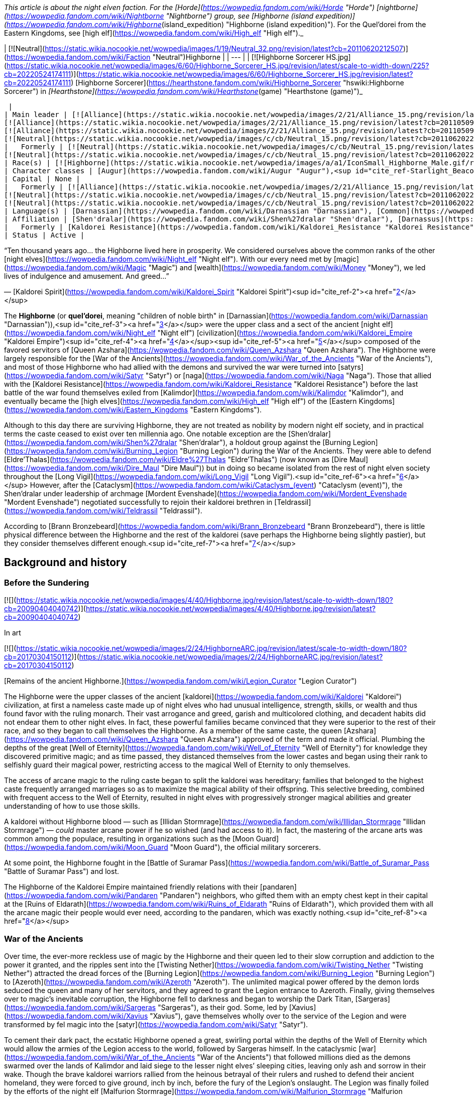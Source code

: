 _This article is about the night elven faction. For the [Horde](https://wowpedia.fandom.com/wiki/Horde "Horde") [nightborne](https://wowpedia.fandom.com/wiki/Nightborne "Nightborne") group, see [Highborne (island expedition)](https://wowpedia.fandom.com/wiki/Highborne_(island_expedition) "Highborne (island expedition)"). For the Quel'dorei from the Eastern Kingdoms, see [high elf](https://wowpedia.fandom.com/wiki/High_elf "High elf")._

| [![Neutral](https://static.wikia.nocookie.net/wowpedia/images/1/19/Neutral_32.png/revision/latest?cb=20110620212507)](https://wowpedia.fandom.com/wiki/Faction "Neutral")Highborne |
| --- |
| [![Highborne Sorcerer HS.jpg](https://static.wikia.nocookie.net/wowpedia/images/6/60/Highborne_Sorcerer_HS.jpg/revision/latest/scale-to-width-down/225?cb=20220524174111)](https://static.wikia.nocookie.net/wowpedia/images/6/60/Highborne_Sorcerer_HS.jpg/revision/latest?cb=20220524174111)
[Highborne Sorcerer](https://hearthstone.fandom.com/wiki/Highborne_Sorcerer "hswiki:Highborne Sorcerer") in _[Hearthstone](https://wowpedia.fandom.com/wiki/Hearthstone_(game) "Hearthstone (game)")_



 |
| Main leader | [![Alliance](https://static.wikia.nocookie.net/wowpedia/images/2/21/Alliance_15.png/revision/latest?cb=20110509070714)](https://wowpedia.fandom.com/wiki/Alliance "Alliance")  ![](https://static.wikia.nocookie.net/wowpedia/images/a/a1/IconSmall_Highborne_Male.gif/revision/latest/scale-to-width-down/16?cb=20200530181102)[Mordent Evenshade](https://wowpedia.fandom.com/wiki/Mordent_Evenshade "Mordent Evenshade")
[![Alliance](https://static.wikia.nocookie.net/wowpedia/images/2/21/Alliance_15.png/revision/latest?cb=20110509070714)](https://wowpedia.fandom.com/wiki/Alliance "Alliance")  ![](https://static.wikia.nocookie.net/wowpedia/images/0/05/IconSmall_TyrandeNight.gif/revision/latest/scale-to-width-down/16?cb=20211214140930)[Tyrande Whisperwind](https://wowpedia.fandom.com/wiki/Tyrande_Whisperwind "Tyrande Whisperwind")
[![Alliance](https://static.wikia.nocookie.net/wowpedia/images/2/21/Alliance_15.png/revision/latest?cb=20110509070714)](https://wowpedia.fandom.com/wiki/Alliance "Alliance")  ![](https://static.wikia.nocookie.net/wowpedia/images/4/41/IconSmall_Malfurion.gif/revision/latest/scale-to-width-down/16?cb=20181211102211)[Malfurion Stormrage](https://wowpedia.fandom.com/wiki/Malfurion_Stormrage "Malfurion Stormrage")
[![Neutral](https://static.wikia.nocookie.net/wowpedia/images/c/cb/Neutral_15.png/revision/latest?cb=20110620220434)](https://wowpedia.fandom.com/wiki/Faction "Neutral")  ![](https://static.wikia.nocookie.net/wowpedia/images/e/e7/IconSmall_Farondis.gif/revision/latest/scale-to-width-down/16?cb=20180206221536)[Prince Farondis](https://wowpedia.fandom.com/wiki/Prince_Farondis "Prince Farondis") |
|   Formerly | [![Neutral](https://static.wikia.nocookie.net/wowpedia/images/c/cb/Neutral_15.png/revision/latest?cb=20110620220434)](https://wowpedia.fandom.com/wiki/Faction "Neutral")  ![](https://static.wikia.nocookie.net/wowpedia/images/a/a1/IconSmall_Highborne_Male.gif/revision/latest/scale-to-width-down/16?cb=20200530181102)[Prince Tortheldrin](https://wowpedia.fandom.com/wiki/Prince_Tortheldrin "Prince Tortheldrin") <sup>&nbsp;†</sup>
[![Neutral](https://static.wikia.nocookie.net/wowpedia/images/c/cb/Neutral_15.png/revision/latest?cb=20110620220434)](https://wowpedia.fandom.com/wiki/Faction "Neutral")   ![](https://static.wikia.nocookie.net/wowpedia/images/5/52/IconSmall_Azshara.gif/revision/latest/scale-to-width-down/16?cb=20211209080510) ![](https://static.wikia.nocookie.net/wowpedia/images/c/c3/IconSmall_AzsharaQ.gif/revision/latest/scale-to-width-down/16?cb=20211209080519)[Queen Azshara](https://wowpedia.fandom.com/wiki/Queen_Azshara "Queen Azshara") |
| Race(s) | [![Highborne](https://static.wikia.nocookie.net/wowpedia/images/a/a1/IconSmall_Highborne_Male.gif/revision/latest/scale-to-width-down/16?cb=20200530181102)](https://wowpedia.fandom.com/wiki/Highborne "Highborne")[![Highborne](https://static.wikia.nocookie.net/wowpedia/images/1/1c/IconSmall_Highborne_Female.gif/revision/latest/scale-to-width-down/16?cb=20200530212600)](https://wowpedia.fandom.com/wiki/Highborne "Highborne")[![Night elf](https://static.wikia.nocookie.net/wowpedia/images/e/e8/IconSmall_NightElf_Male.gif/revision/latest/scale-to-width-down/16?cb=20200518005657)](https://wowpedia.fandom.com/wiki/Night_elf "Night elf")[![Night elf](https://static.wikia.nocookie.net/wowpedia/images/1/18/IconSmall_NightElf_Female.gif/revision/latest/scale-to-width-down/16?cb=20200518010323)](https://wowpedia.fandom.com/wiki/Night_elf "Night elf") [Night elf](https://wowpedia.fandom.com/wiki/Night_elf "Night elf") |
| Character classes | [Augur](https://wowpedia.fandom.com/wiki/Augur "Augur"),<sup id="cite_ref-Starlight_Beacon_1-0"><a href="https://wowpedia.fandom.com/wiki/Highborne#cite_note-Starlight_Beacon-1">[1]</a></sup> [Alchemist](https://wowpedia.fandom.com/wiki/Alchemist "Alchemist"), [Arcanist](https://wowpedia.fandom.com/wiki/Arcanist "Arcanist"), [Enchanter](https://wowpedia.fandom.com/wiki/Enchanter "Enchanter"), [Mage](https://wowpedia.fandom.com/wiki/Mage "Mage"), [Ranger](https://wowpedia.fandom.com/wiki/Elven_ranger "Elven ranger"), [Rogue](https://wowpedia.fandom.com/wiki/Rogue "Rogue"), [Sorcerer](https://wowpedia.fandom.com/wiki/Sorcerer "Sorcerer"), [Summoner](https://wowpedia.fandom.com/wiki/Summoner "Summoner"), [Priest](https://wowpedia.fandom.com/wiki/Priest "Priest"), [Transmuter](https://wowpedia.fandom.com/wiki/Transmuter "Transmuter"), [Warlock](https://wowpedia.fandom.com/wiki/Warlock "Warlock"), [Warrior](https://wowpedia.fandom.com/wiki/Warrior "Warrior"), [Wizard](https://wowpedia.fandom.com/wiki/Wizard "Wizard") |
| Capital | None |
|   Formerly | [![Alliance](https://static.wikia.nocookie.net/wowpedia/images/2/21/Alliance_15.png/revision/latest?cb=20110509070714)](https://wowpedia.fandom.com/wiki/Alliance "Alliance") [Darnassus](https://wowpedia.fandom.com/wiki/Darnassus "Darnassus") <sup>&nbsp;†</sup>
[![Neutral](https://static.wikia.nocookie.net/wowpedia/images/c/cb/Neutral_15.png/revision/latest?cb=20110620220434)](https://wowpedia.fandom.com/wiki/Faction "Neutral") [Eldre'Thalas](https://wowpedia.fandom.com/wiki/Dire_Maul "Dire Maul")
[![Neutral](https://static.wikia.nocookie.net/wowpedia/images/c/cb/Neutral_15.png/revision/latest?cb=20110620220434)](https://wowpedia.fandom.com/wiki/Faction "Neutral") [Zin-Azshari](https://wowpedia.fandom.com/wiki/Zin-Azshari "Zin-Azshari") <sup>&nbsp;†</sup> |
| Language(s) | [Darnassian](https://wowpedia.fandom.com/wiki/Darnassian "Darnassian"), [Common](https://wowpedia.fandom.com/wiki/Common_(language) "Common (language)"), [Eredun](https://wowpedia.fandom.com/wiki/Eredun "Eredun") |
| Affiliation | [Shen'dralar](https://wowpedia.fandom.com/wiki/Shen%27dralar "Shen'dralar"), [Darnassus](https://wowpedia.fandom.com/wiki/Darnassus_(faction) "Darnassus (faction)"), [Alliance](https://wowpedia.fandom.com/wiki/Alliance "Alliance"), [Kirin Tor](https://wowpedia.fandom.com/wiki/Kirin_Tor "Kirin Tor"), [Court of Farondis](https://wowpedia.fandom.com/wiki/Court_of_Farondis "Court of Farondis"), [Independent](https://wowpedia.fandom.com/wiki/Independent "Independent") |
|   Formerly | [Kaldorei Resistance](https://wowpedia.fandom.com/wiki/Kaldorei_Resistance "Kaldorei Resistance"), [Kaldorei Empire](https://wowpedia.fandom.com/wiki/Kaldorei_Empire "Kaldorei Empire"), [Burning Legion](https://wowpedia.fandom.com/wiki/Burning_Legion "Burning Legion") |
| Status | Active |

“Ten thousand years ago... the Highborne lived here in prosperity. We considered ourselves above the common ranks of the other [night elves](https://wowpedia.fandom.com/wiki/Night_elf "Night elf"). With our every need met by [magic](https://wowpedia.fandom.com/wiki/Magic "Magic") and [wealth](https://wowpedia.fandom.com/wiki/Money "Money"), we led lives of indulgence and amusement. And greed...”

— [Kaldorei Spirit](https://wowpedia.fandom.com/wiki/Kaldorei_Spirit "Kaldorei Spirit")<sup id="cite_ref-2"><a href="https://wowpedia.fandom.com/wiki/Highborne#cite_note-2">[2]</a></sup>

The **Highborne** (or **quel'dorei**, meaning "children of noble birth" in [Darnassian](https://wowpedia.fandom.com/wiki/Darnassian "Darnassian")),<sup id="cite_ref-3"><a href="https://wowpedia.fandom.com/wiki/Highborne#cite_note-3">[3]</a></sup> were the upper class and a sect of the ancient [night elf](https://wowpedia.fandom.com/wiki/Night_elf "Night elf") [civilization](https://wowpedia.fandom.com/wiki/Kaldorei_Empire "Kaldorei Empire")<sup id="cite_ref-4"><a href="https://wowpedia.fandom.com/wiki/Highborne#cite_note-4">[4]</a></sup><sup id="cite_ref-5"><a href="https://wowpedia.fandom.com/wiki/Highborne#cite_note-5">[5]</a></sup> composed of the favored servitors of [Queen Azshara](https://wowpedia.fandom.com/wiki/Queen_Azshara "Queen Azshara"). The Highborne were largely responsible for the [War of the Ancients](https://wowpedia.fandom.com/wiki/War_of_the_Ancients "War of the Ancients"), and most of those Highborne who had allied with the demons and survived the war were turned into [satyrs](https://wowpedia.fandom.com/wiki/Satyr "Satyr") or [naga](https://wowpedia.fandom.com/wiki/Naga "Naga"). Those that allied with the [Kaldorei Resistance](https://wowpedia.fandom.com/wiki/Kaldorei_Resistance "Kaldorei Resistance") before the last battle of the war found themselves exiled from [Kalimdor](https://wowpedia.fandom.com/wiki/Kalimdor "Kalimdor"), and eventually became the [high elves](https://wowpedia.fandom.com/wiki/High_elf "High elf") of the [Eastern Kingdoms](https://wowpedia.fandom.com/wiki/Eastern_Kingdoms "Eastern Kingdoms").

Although to this day there are surviving Highborne, they are not treated as nobility by modern night elf society, and in practical terms the caste ceased to exist over ten millennia ago. One notable exception are the [Shen'dralar](https://wowpedia.fandom.com/wiki/Shen%27dralar "Shen'dralar"), a holdout group against the [Burning Legion](https://wowpedia.fandom.com/wiki/Burning_Legion "Burning Legion") during the War of the Ancients. They were able to defend [Eldre'Thalas](https://wowpedia.fandom.com/wiki/Eldre%27Thalas "Eldre'Thalas") (now known as [Dire Maul](https://wowpedia.fandom.com/wiki/Dire_Maul "Dire Maul")) but in doing so became isolated from the rest of night elven society throughout the [Long Vigil](https://wowpedia.fandom.com/wiki/Long_Vigil "Long Vigil").<sup id="cite_ref-6"><a href="https://wowpedia.fandom.com/wiki/Highborne#cite_note-6">[6]</a></sup> However, after the [Cataclysm](https://wowpedia.fandom.com/wiki/Cataclysm_(event) "Cataclysm (event)"), the Shen'dralar under leadership of archmage [Mordent Evenshade](https://wowpedia.fandom.com/wiki/Mordent_Evenshade "Mordent Evenshade") negotiated successfully to rejoin their kaldorei brethren in [Teldrassil](https://wowpedia.fandom.com/wiki/Teldrassil "Teldrassil").

According to [Brann Bronzebeard](https://wowpedia.fandom.com/wiki/Brann_Bronzebeard "Brann Bronzebeard"), there is little physical difference between the Highborne and the rest of the kaldorei (save perhaps the Highborne being slightly pastier), but they consider themselves different enough.<sup id="cite_ref-7"><a href="https://wowpedia.fandom.com/wiki/Highborne#cite_note-7">[7]</a></sup>

## Background and history

### Before the Sundering

[![](https://static.wikia.nocookie.net/wowpedia/images/4/40/Highborne.jpg/revision/latest/scale-to-width-down/180?cb=20090404040742)](https://static.wikia.nocookie.net/wowpedia/images/4/40/Highborne.jpg/revision/latest?cb=20090404040742)

In art

[![](https://static.wikia.nocookie.net/wowpedia/images/2/24/HighborneARC.jpg/revision/latest/scale-to-width-down/180?cb=20170304150112)](https://static.wikia.nocookie.net/wowpedia/images/2/24/HighborneARC.jpg/revision/latest?cb=20170304150112)

[Remains of the ancient Highborne.](https://wowpedia.fandom.com/wiki/Legion_Curator "Legion Curator")

The Highborne were the upper classes of the ancient [kaldorei](https://wowpedia.fandom.com/wiki/Kaldorei "Kaldorei") civilization, at first a nameless caste made up of night elves who had unusual intelligence, strength, skills, or wealth and thus found favor with the ruling monarch. Their vast arrogance and greed, garish and multicolored clothing, and decadent habits did not endear them to other night elves. In fact, these powerful families became convinced that they were superior to the rest of their race, and so they began to call themselves the Highborne. As a member of the same caste, the queen [Azshara](https://wowpedia.fandom.com/wiki/Queen_Azshara "Queen Azshara") approved of the term and made it official. Plumbing the depths of the great [Well of Eternity](https://wowpedia.fandom.com/wiki/Well_of_Eternity "Well of Eternity") for knowledge they discovered primitive magic; and as time passed, they distanced themselves from the lower castes and began using their rank to selfishly guard their magical power, restricting access to the magical Well of Eternity to only themselves.

The access of arcane magic to the ruling caste began to split the kaldorei was hereditary; families that belonged to the highest caste frequently arranged marriages so as to maximize the magical ability of their offspring. This selective breeding, combined with frequent access to the Well of Eternity, resulted in night elves with progressively stronger magical abilities and greater understanding of how to use those skills.

A kaldorei without Highborne blood — such as [Illidan Stormrage](https://wowpedia.fandom.com/wiki/Illidan_Stormrage "Illidan Stormrage") — _could_ master arcane power if he so wished (and had access to it). In fact, the mastering of the arcane arts was common among the populace, resulting in organizations such as the [Moon Guard](https://wowpedia.fandom.com/wiki/Moon_Guard "Moon Guard"), the official military sorcerers.

At some point, the Highborne fought in the [Battle of Suramar Pass](https://wowpedia.fandom.com/wiki/Battle_of_Suramar_Pass "Battle of Suramar Pass") and lost.

The Highborne of the Kaldorei Empire maintained friendly relations with their [pandaren](https://wowpedia.fandom.com/wiki/Pandaren "Pandaren") neighbors, who gifted them with an empty chest kept in their capital at the [Ruins of Eldarath](https://wowpedia.fandom.com/wiki/Ruins_of_Eldarath "Ruins of Eldarath"), which provided them with all the arcane magic their people would ever need, according to the pandaren, which was exactly nothing.<sup id="cite_ref-8"><a href="https://wowpedia.fandom.com/wiki/Highborne#cite_note-8">[8]</a></sup>

### War of the Ancients

Over time, the ever-more reckless use of magic by the Highborne and their queen led to their slow corruption and addiction to the power it granted, and the ripples sent into the [Twisting Nether](https://wowpedia.fandom.com/wiki/Twisting_Nether "Twisting Nether") attracted the dread forces of the [Burning Legion](https://wowpedia.fandom.com/wiki/Burning_Legion "Burning Legion") to [Azeroth](https://wowpedia.fandom.com/wiki/Azeroth "Azeroth"). The unlimited magical power offered by the demon lords seduced the queen and many of her servitors, and they agreed to grant the Legion entrance to Azeroth. Finally, giving themselves over to magic’s inevitable corruption, the Highborne fell to darkness and began to worship the Dark Titan, [Sargeras](https://wowpedia.fandom.com/wiki/Sargeras "Sargeras"), as their god. Some, led by [Xavius](https://wowpedia.fandom.com/wiki/Xavius "Xavius"), gave themselves wholly over to the service of the Legion and were transformed by fel magic into the [satyr](https://wowpedia.fandom.com/wiki/Satyr "Satyr").

To cement their dark pact, the ecstatic Highborne opened a great, swirling portal within the depths of the Well of Eternity which would allow the armies of the Legion access to the world, followed by Sargeras himself. In the cataclysmic [war](https://wowpedia.fandom.com/wiki/War_of_the_Ancients "War of the Ancients") that followed millions died as the demons swarmed over the lands of Kalimdor and laid siege to the lesser night elves’ sleeping cities, leaving only ash and sorrow in their wake. Though the brave kaldorei warriors rallied from the heinous betrayal of their rulers and rushed to defend their ancient homeland, they were forced to give ground, inch by inch, before the fury of the Legion’s onslaught. The Legion was finally foiled by the efforts of the night elf [Malfurion Stormrage](https://wowpedia.fandom.com/wiki/Malfurion_Stormrage "Malfurion Stormrage"), who in his battle with Queen Azshara collapsed the Well of Eternity, killing many Highborne and condemning those who survived to the sea floor where they were transformed into the serpentine [naga](https://wowpedia.fandom.com/wiki/Naga "Naga") by the mysterious [Old Gods](https://wowpedia.fandom.com/wiki/Old_God "Old God").

-   [![](https://static.wikia.nocookie.net/wowpedia/images/6/6a/Queen_Azshara_%28Well_of_Eternity_tactics%29.jpg/revision/latest/scale-to-width-down/94?cb=20111017045102)](https://static.wikia.nocookie.net/wowpedia/images/6/6a/Queen_Azshara_%28Well_of_Eternity_tactics%29.jpg/revision/latest?cb=20111017045102)

    Queen Azshara.

-   [![](https://static.wikia.nocookie.net/wowpedia/images/9/91/Warbringers_Azshara_holding_a_barrier.jpg/revision/latest/scale-to-width-down/120?cb=20180826155804)](https://static.wikia.nocookie.net/wowpedia/images/9/91/Warbringers_Azshara_holding_a_barrier.jpg/revision/latest?cb=20180826155804)

    Azshara holding a barrier.

-   [![](https://static.wikia.nocookie.net/wowpedia/images/9/94/Warbringers_elves.jpg/revision/latest/scale-to-width-down/120?cb=20180825115521)](https://static.wikia.nocookie.net/wowpedia/images/9/94/Warbringers_elves.jpg/revision/latest?cb=20180825115521)

    Azshara's followers moments before being drowned.


### After the storm

Yet many Highborne did not meet their fate at the bottom of the sea. Some had betrayed their queen at the last minute, having realized the horrors she would unleash upon the world. These defectors had fled the [capital city](https://wowpedia.fandom.com/wiki/Capital_city "Capital city") of [Zin-Azshari](https://wowpedia.fandom.com/wiki/Zin-Azshari "Zin-Azshari"), site of the Well, and were thereby spared when the [Great Sundering](https://wowpedia.fandom.com/wiki/Great_Sundering "Great Sundering") tore [Kalimdor](https://wowpedia.fandom.com/wiki/Kalimdor "Kalimdor") apart. Others remained hidden away in far-flung strongholds such as [Eldre'Thalas](https://wowpedia.fandom.com/wiki/Eldre%27Thalas "Eldre'Thalas").

Those who had joined with the rest of their shattered peoples fled the rising waters of the [Great Sea](https://wowpedia.fandom.com/wiki/Great_Sea "Great Sea"), eventually arriving at the base of [Mount Hyjal](https://wowpedia.fandom.com/wiki/Mount_Hyjal "Mount Hyjal"), where they helped to rebuild the night elven civilization in the newly reshaped world. They were not entirely welcome: the night elves, now led by Malfurion, reviled Queen Azshara's former servants and were doubtful of their loyalty. Still, without the Well to supply their magic, the Highborne were considered little threat, and were permitted to rejoin night elven society.

However, many felt the pangs of their magical addiction and were tempted to use the power of a new Well of Eternity created by Illidan Stormrage, who from then on would be termed "the Betrayer" for his terrible crime. Though the use of arcane magic was forbidden on pain of death, the Highborne foolishly attempted to convince the kaldorei race of the power of magic by unleashing a magical storm upon [Ashenvale](https://wowpedia.fandom.com/wiki/Ashenvale "Ashenvale"). Their desperate gambit failed, and the Highborne were exiled; the night elves mercifully refusing to execute any more of their brethren. This happened 7,300 years [BDP](https://wowpedia.fandom.com/wiki/BDP "BDP") and around that time,<sup id="cite_ref-9"><a href="https://wowpedia.fandom.com/wiki/Highborne#cite_note-9">[9]</a></sup> the [Shen'dralar](https://wowpedia.fandom.com/wiki/Shen%27dralar "Shen'dralar") Highborne led by [Prince Tortheldrin](https://wowpedia.fandom.com/wiki/Prince_Tortheldrin "Prince Tortheldrin") began feeding on demonic energies.

### The high elves of Quel'Thalas

[![](https://static.wikia.nocookie.net/wowpedia/images/b/be/High_elves.jpg/revision/latest/scale-to-width-down/180?cb=20080908155541)](https://static.wikia.nocookie.net/wowpedia/images/b/be/High_elves.jpg/revision/latest?cb=20080908155541)

The new forms of the [high elves](https://wowpedia.fandom.com/wiki/High_elf "High elf").

These exiled Highborne, now known as the high elves,<sup id="cite_ref-10"><a href="https://wowpedia.fandom.com/wiki/Highborne#cite_note-10">[10]</a></sup> took their punishment in stride, and led by [Dath'Remar Sunstrider](https://wowpedia.fandom.com/wiki/Dath%27Remar_Sunstrider "Dath'Remar Sunstrider") ("He who walks the day") set sail across the ocean in hopes of finding a new land to call their own. After a long and perilous journey, the Highborne arrived in the land known today as [Lordaeron](https://wowpedia.fandom.com/wiki/Lordaeron "Lordaeron"), and there established their kingdom of [Quel'Thalas](https://wowpedia.fandom.com/wiki/Quel%27Thalas_(kingdom) "Quel'Thalas (kingdom)") ("high kingdom" or "high home") and crowned Dath'Remar their king. There, they slowly changed in form, diminishing in size and losing their original purple skin coloration<sup id="cite_ref-:0_11-0"><a href="https://wowpedia.fandom.com/wiki/Highborne#cite_note-:0-11">[11]</a></sup>. They abandoned the worship of the moon, adopting instead the sun, and became the [high elves](https://wowpedia.fandom.com/wiki/High_elf "High elf"). From a vial of water from the original Well, they created a new one, the [Sunwell](https://wowpedia.fandom.com/wiki/Sunwell "Sunwell"), to serve as their source of magic. They remembered the mistakes of the past and used [Runestones](https://wowpedia.fandom.com/wiki/Runestones "Runestones") to shield their use of the arcane from the [Burning Legion](https://wowpedia.fandom.com/wiki/Burning_Legion "Burning Legion"), taking care to practice the magic granted to them by their Sunwell with more care than their ancestors. Nevertheless, after their homeland of [Quel'Thalas](https://wowpedia.fandom.com/wiki/Quel%27Thalas "Quel'Thalas") — and the source of their power — was destroyed by the undead [Scourge](https://wowpedia.fandom.com/wiki/Scourge "Scourge"), a radical group of [high elves](https://wowpedia.fandom.com/wiki/High_elf "High elf") embraced their Highborne ancestry and resumed for the third time their reckless use of magic. [Kael'thas Sunstrider](https://wowpedia.fandom.com/wiki/Kael%27thas_Sunstrider "Kael'thas Sunstrider") renamed these people "[blood elves](https://wowpedia.fandom.com/wiki/Blood_elf "Blood elf")", and traveled to [Outland](https://wowpedia.fandom.com/wiki/Outland "Outland") with Illidan to find a way to fuel their magical addiction. Those who did not travel with him remained behind and began to rebuild their shattered capital city of [Silvermoon](https://wowpedia.fandom.com/wiki/Silvermoon "Silvermoon").

### Shandaral Highborne

[![](https://static.wikia.nocookie.net/wowpedia/images/f/fb/Attack_on_Moonsong.jpg/revision/latest/scale-to-width-down/180?cb=20160317181945)](https://static.wikia.nocookie.net/wowpedia/images/f/fb/Attack_on_Moonsong.jpg/revision/latest?cb=20160317181945)

[Blue dragons](https://wowpedia.fandom.com/wiki/Blue_dragon "Blue dragon") descend on the Highborne in the forest of [Moonsong](https://wowpedia.fandom.com/wiki/Moonsong "Moonsong").

As Quel'Thalas flourished, other Highborne communities across the world struggled to survive. One such community dwelled in the city of [Shandaral](https://wowpedia.fandom.com/wiki/Shandaral "Shandaral"), a repository of arcane relics and artifacts, which now found itself isolated in [Northrend](https://wowpedia.fandom.com/wiki/Northrend "Northrend") in the wake of the Great Sundering. For centuries these Highborne scoured the surrounding [forest of Moonsong](https://wowpedia.fandom.com/wiki/Crystalsong_Forest "Crystalsong Forest") for a means to sustain themselves. During this time the Highborne would witness the [blue dragonflight](https://wowpedia.fandom.com/wiki/Blue_dragonflight "Blue dragonflight") using spells to crystallize living things and draw power from them. Recognizing it as means to end their suffering forever the Highborne attempted to interact with the dragons but were met with indifference or hostility. 6,000 years before the opening of the [Dark Portal](https://wowpedia.fandom.com/wiki/Dark_Portal "Dark Portal") a group of Highborne sorcerers infiltrated the lair of the dragonflight, the [Nexus](https://wowpedia.fandom.com/wiki/Nexus "Nexus"), and succeeding in learning the dragons' techniques. However, greed drove them to steal powerful relics stored within the Nexus and they thus triggered the wards in place and ensnared the dragon's ire. When the dragons confronted them in the forest the elves attempted to crystallize part of the area and draw magic from the crystals to fight the dragons off, but the spell was much more powerful than anticipated and transformed the entire region as well as twisting the elves' spirits.<sup id="cite_ref-:0_11-1"><a href="https://wowpedia.fandom.com/wiki/Highborne#cite_note-:0-11">[11]</a></sup>

The Highborne's descendants millennia later would continue to fight over the [Ruins of Shandaral](https://wowpedia.fandom.com/wiki/Ruins_of_Shandaral "Ruins of Shandaral") in [Crystalsong Forest](https://wowpedia.fandom.com/wiki/Crystalsong_Forest "Crystalsong Forest"), where [Dalaran](https://wowpedia.fandom.com/wiki/Dalaran "Dalaran") itself would make its new headquarters, with the Alliance [Silver Covenant](https://wowpedia.fandom.com/wiki/Silver_Covenant "Silver Covenant") high elves of [Vereesa Windrunner](https://wowpedia.fandom.com/wiki/Vereesa_Windrunner "Vereesa Windrunner") clashing with the [Sunreaver](https://wowpedia.fandom.com/wiki/Sunreaver "Sunreaver") blood elves.<sup id="cite_ref-12"><a href="https://wowpedia.fandom.com/wiki/Highborne#cite_note-12">[12]</a></sup>

### Shen'dralar and negotiations

Several ghosts of dead Highborne still populate many of the night elven ruins left after the Great Sundering in areas such as [Azshara](https://wowpedia.fandom.com/wiki/Azshara "Azshara") ([Highborne Apparition](https://wowpedia.fandom.com/wiki/Highborne_Apparition "Highborne Apparition"), [Highborne Lichling](https://wowpedia.fandom.com/wiki/Highborne_Lichling "Highborne Lichling")) and [Winterspring](https://wowpedia.fandom.com/wiki/Winterspring "Winterspring").

Some Highborne still exist in their original forms. One such group, known as the [Shen'dralar](https://wowpedia.fandom.com/wiki/Shen%27dralar "Shen'dralar"), live in secrecy within their city of [Eldre'Thalas](https://wowpedia.fandom.com/wiki/Eldre%27Thalas "Eldre'Thalas") — known as [Dire Maul](https://wowpedia.fandom.com/wiki/Dire_Maul "Dire Maul") to outsiders. Those Highborne who live elsewhere in the world — such as [Archmage Tarsis Kir-Moldir](https://wowpedia.fandom.com/wiki/Archmage_Tarsis_Kir-Moldir "Archmage Tarsis Kir-Moldir") — are few in number; the majority having long since become high elves, blood elves, naga, or satyrs.

Although the two communities largely avoided each other, the other night elves of Kalimdor appeared to be somewhat aware of [Eldre'Thalas](https://wowpedia.fandom.com/wiki/Eldre%27Thalas "Eldre'Thalas")'s situation, with [Cenarion Circle](https://wowpedia.fandom.com/wiki/Cenarion_Circle "Cenarion Circle") members apparently monitoring the city shortly after the xref:ThirdWar.adoc[Third War].<sup id="cite_ref-13"><a href="https://wowpedia.fandom.com/wiki/Highborne#cite_note-13">[13]</a></sup><sup id="cite_ref-14"><a href="https://wowpedia.fandom.com/wiki/Highborne#cite_note-14">[14]</a></sup>

Both Dath'Remar and his Highborne and the Shen'dralar seemed to have been at least vaguely aware of each other; [Verinias](https://wowpedia.fandom.com/wiki/Verinias "Verinias") was aware that Dath'Remar and his followers left Kalimdor, and intended to join them after he believed the Shen'dralar fell to corruption.<sup id="cite_ref-15"><a href="https://wowpedia.fandom.com/wiki/Highborne#cite_note-15">[15]</a></sup> [Telmius Dreamseeker](https://wowpedia.fandom.com/wiki/Telmius_Dreamseeker "Telmius Dreamseeker") of Quel'Thalas also managed to find and reach their ancient city in Feralas after Silvermoon was destroyed by the Scourge, only to be killed by [Prince Tortheldrin](https://wowpedia.fandom.com/wiki/Prince_Tortheldrin "Prince Tortheldrin"), who, unlike his fellow Highborne [Lorekeeper Lydros](https://wowpedia.fandom.com/wiki/Lorekeeper_Lydros "Lorekeeper Lydros"), openly objected to one of the high elves intruding upon his domain. The high elf priestess [Aurora Skycaller](https://wowpedia.fandom.com/wiki/Aurora_Skycaller "Aurora Skycaller") helped Alliance adventurers reforge the  ![](https://static.wikia.nocookie.net/wowpedia/images/a/af/Inv_misc_orb_02.png/revision/latest/scale-to-width-down/16?cb=20061011172756)[\[Crystal of Zin-Malor\]](https://wowpedia.fandom.com/wiki/Crystal_of_Zin-Malor),<sup id="cite_ref-16"><a href="https://wowpedia.fandom.com/wiki/Highborne#cite_note-16">[16]</a></sup> and their blood elf kin in Silvermoon also occasionally sent groups to Highborne settlements in Kalimdor, such as [Ruins of Kel'Theril](https://wowpedia.fandom.com/wiki/Ruins_of_Kel%27Theril "Ruins of Kel'Theril") in [Winterspring](https://wowpedia.fandom.com/wiki/Winterspring "Winterspring").<sup id="cite_ref-17"><a href="https://wowpedia.fandom.com/wiki/Highborne#cite_note-17">[17]</a></sup>

During Year 25, Dire Maul was raided by the [Horde](https://wowpedia.fandom.com/wiki/Horde "Horde") and the majority of the Shen'dralar elves were killed, forcing the survivors out of Dire Maul to the forests of Feralas.<sup id="cite_ref-18"><a href="https://wowpedia.fandom.com/wiki/Highborne#cite_note-18">[18]</a></sup>

Recently, citing "change on the wind"<sup id="cite_ref-mordent_19-0"><a href="https://wowpedia.fandom.com/wiki/Highborne#cite_note-mordent-19">[19]</a></sup> the remaining Highborne have been drawn out of hiding, appearing in the [Silver Enclave](https://wowpedia.fandom.com/wiki/Silver_Enclave "Silver Enclave") after sending representatives to the [Kirin Tor](https://wowpedia.fandom.com/wiki/Kirin_Tor "Kirin Tor")<sup id="cite_ref-20"><a href="https://wowpedia.fandom.com/wiki/Highborne#cite_note-20">[20]</a></sup> and to [Tyrande Whisperwind](https://wowpedia.fandom.com/wiki/Tyrande_Whisperwind "Tyrande Whisperwind"), to rejoin kaldorei society and the world at large, claiming that there will soon be a time when "the kaldorei require the knowledge and skill" the Highborne have to offer, despite the reservations of [certain Sentinels](https://wowpedia.fandom.com/wiki/Sentinel_Stillbough "Sentinel Stillbough") who initially told Mordent that he and his kind were unwelcome at Teldrassil.<sup id="cite_ref-mordent_19-1"><a href="https://wowpedia.fandom.com/wiki/Highborne#cite_note-mordent-19">[19]</a></sup>

#### Elemental Unrest

During the [Elemental Unrest](https://wowpedia.fandom.com/wiki/Elemental_Unrest "Elemental Unrest") [world event](https://wowpedia.fandom.com/wiki/World_event "World event") that heralded the [Cataclysm](https://wowpedia.fandom.com/wiki/Cataclysm_(event) "Cataclysm (event)"), the major Alliance leaders gathered at [Stormwind Keep](https://wowpedia.fandom.com/wiki/Stormwind_Keep "Stormwind Keep") to discuss the recent changes to the world. Tyrande states that even in Darnassus the night elves have noticed the earth is at odds with something, and that perhaps these troubling events were "what have brought forth the Highborne from Shen'dralar."

### Cataclysm

[![Cataclysm](https://static.wikia.nocookie.net/wowpedia/images/e/ef/Cata-Logo-Small.png/revision/latest?cb=20120818171714)](https://wowpedia.fandom.com/wiki/World_of_Warcraft:_Cataclysm "Cataclysm") **This section concerns content related to _[Cataclysm](https://wowpedia.fandom.com/wiki/World_of_Warcraft:_Cataclysm "World of Warcraft: Cataclysm")_.**

[![](https://static.wikia.nocookie.net/wowpedia/images/2/21/Archmage_Mordent_Evenshade.jpg/revision/latest/scale-to-width-down/180?cb=20211104135605)](https://static.wikia.nocookie.net/wowpedia/images/2/21/Archmage_Mordent_Evenshade.jpg/revision/latest?cb=20211104135605)

[Mordent Evenshade](https://wowpedia.fandom.com/wiki/Mordent_Evenshade "Mordent Evenshade"), current leader of the Highborne.

Following the successful negotiations between [Mordent Evenshade](https://wowpedia.fandom.com/wiki/Mordent_Evenshade "Mordent Evenshade") (likely aided by the research from  ![](https://static.wikia.nocookie.net/wowpedia/images/c/c2/Inv_misc_book_07.png/revision/latest/scale-to-width-down/16?cb=20070329111400)[\[Daros' Journal\]](https://wowpedia.fandom.com/wiki/Daros%27_Journal)), and [Tyrande Whisperwind](https://wowpedia.fandom.com/wiki/Tyrande_Whisperwind "Tyrande Whisperwind") and [Malfurion Stormrage](https://wowpedia.fandom.com/wiki/Malfurion_Stormrage "Malfurion Stormrage"), the [Shen'dralar](https://wowpedia.fandom.com/wiki/Shen%27dralar "Shen'dralar") Highborne have rejoined the [night elves](https://wowpedia.fandom.com/wiki/Night_elf "Night elf") and has started to train them back into the way of magic and arcane.<sup id="cite_ref-21"><a href="https://wowpedia.fandom.com/wiki/Highborne#cite_note-21">[21]</a></sup> The Highborne were given a green, secluded area next to the [Temple of the Moon](https://wowpedia.fandom.com/wiki/Temple_of_the_Moon "Temple of the Moon") to dwell in.<sup id="cite_ref-22"><a href="https://wowpedia.fandom.com/wiki/Highborne#cite_note-22">[22]</a></sup>

Many of the Highborne have returned and are now residing within most of Alliance cities, mainly [Stormwind](https://wowpedia.fandom.com/wiki/Stormwind "Stormwind"), [Darnassus](https://wowpedia.fandom.com/wiki/Darnassus "Darnassus"), [Ironforge](https://wowpedia.fandom.com/wiki/Ironforge "Ironforge"), the [Exodar](https://wowpedia.fandom.com/wiki/Exodar "Exodar"), and the neutral city of [Dalaran](https://wowpedia.fandom.com/wiki/Dalaran "Dalaran"). This shows that the Highborne have been recently re-accepted back into the Alliance as many act as trainers for the Alliance, offering their services or giving out quests,<sup id="cite_ref-23"><a href="https://wowpedia.fandom.com/wiki/Highborne#cite_note-23">[23]</a></sup> though the Highborne refuse to teach non-night elven magi, stating: "My apologies, mage, but the arcane secrets of the Highborne will forever remain secrets to you."<sup id="cite_ref-24"><a href="https://wowpedia.fandom.com/wiki/Highborne#cite_note-24">[24]</a></sup><sup id="cite_ref-25"><a href="https://wowpedia.fandom.com/wiki/Highborne#cite_note-25">[25]</a></sup> The Highborne also state that, "The [magic](https://wowpedia.fandom.com/wiki/Magic "Magic") of today pales in comparison to that of millennia past. Still, we Highborne know much of the arcane", possibly implying their strength has waned over the ages.

The negotiations with the [Kirin Tor](https://wowpedia.fandom.com/wiki/Kirin_Tor "Kirin Tor") have likewise been a success as there are Highborne showing up within Dalaran,<sup id="cite_ref-26"><a href="https://wowpedia.fandom.com/wiki/Highborne#cite_note-26">[26]</a></sup> and the Highborne have even begun to interact with the [worgen](https://wowpedia.fandom.com/wiki/Worgen "Worgen"), with Mordent Evenshade observed speaking with the [Gilnean](https://wowpedia.fandom.com/wiki/Gilneas_(kingdom) "Gilneas (kingdom)") mage and [warlock](https://wowpedia.fandom.com/wiki/Warlock "Warlock") trainers [Myriam Spellwaker](https://wowpedia.fandom.com/wiki/Myriam_Spellwaker "Myriam Spellwaker") and [Vitus Darkwalker](https://wowpedia.fandom.com/wiki/Vitus_Darkwalker "Vitus Darkwalker") at the [Howling Oak](https://wowpedia.fandom.com/wiki/Howling_Oak "Howling Oak"); at the [Temple of the Moon](https://wowpedia.fandom.com/wiki/Temple_of_the_Moon "Temple of the Moon"), [Daros Moonlance](https://wowpedia.fandom.com/wiki/Daros_Moonlance "Daros Moonlance") can be seen conversing with Archaeology trainer [Hammon the Jaded](https://wowpedia.fandom.com/wiki/Hammon_the_Jaded "Hammon the Jaded"), and at the [Craftsmen's Terrace](https://wowpedia.fandom.com/wiki/Craftsmen%27s_Terrace "Craftsmen's Terrace") and [Aladrel Whitespire](https://wowpedia.fandom.com/wiki/Aladrel_Whitespire "Aladrel Whitespire") is talking to [Taladan](https://wowpedia.fandom.com/wiki/Taladan "Taladan"), the city's [Enchanting](https://wowpedia.fandom.com/wiki/Enchanting "Enchanting") trainer. It is also mentioned that the art of [arcane reforging](https://wowpedia.fandom.com/wiki/Arcane_reforging "Arcane reforging"), allowing the customizing of armor and weapons, was "originally a magic brought to the citizens of Azeroth by the Highborne", and is among the ancient spellcraft that have returned with the Highborne,<sup id="cite_ref-27"><a href="https://wowpedia.fandom.com/wiki/Highborne#cite_note-27">[27]</a></sup><sup id="cite_ref-28"><a href="https://wowpedia.fandom.com/wiki/Highborne#cite_note-28">[28]</a></sup> though the Highborne themselves for some reason no longer provide such services, instead directing interested persons to the [ethereals](https://wowpedia.fandom.com/wiki/Ethereal "Ethereal").

However, many night elves still regard the Highborne with wariness and suspicion, as can be evidenced from Sentinel dialogue when asked for [Mage Trainer](https://wowpedia.fandom.com/wiki/Mage_Trainer "Mage Trainer") locations in [Teldrassil](https://wowpedia.fandom.com/wiki/Teldrassil "Teldrassil"), [Rhyanda](https://wowpedia.fandom.com/wiki/Rhyanda "Rhyanda") stating that many still held their order responsible for the actions of the forebears,<sup id="cite_ref-29"><a href="https://wowpedia.fandom.com/wiki/Highborne#cite_note-29">[29]</a></sup> and [Shandris Feathermoon](https://wowpedia.fandom.com/wiki/Shandris_Feathermoon "Shandris Feathermoon") openly declaring that she would have been duty-bound to slay them had it not been for Tyrande's recent mercy.<sup id="cite_ref-30"><a href="https://wowpedia.fandom.com/wiki/Highborne#cite_note-30">[30]</a></sup> At least one night elven [priestess](https://wowpedia.fandom.com/wiki/Priestess "Priestess") and scholar, [Vestia Moonspear](https://wowpedia.fandom.com/wiki/Vestia_Moonspear "Vestia Moonspear"), decided to study under the Highborne and become a mage, claiming the chance to learn from them was preferable to "strict ignorance" and in turn teaching other night elves what she learned at the [Tower of Estulan](https://wowpedia.fandom.com/wiki/Tower_of_Estulan "Tower of Estulan"), only to be alienated from many of her friends who could not understand her decision.<sup id="cite_ref-31"><a href="https://wowpedia.fandom.com/wiki/Highborne#cite_note-31">[31]</a></sup>

Despite this, the Highborne have continued to provide considerable assistance since to the kaldorei, such as the Highborne mage [Estulan](https://wowpedia.fandom.com/wiki/Estulan "Estulan") warning [Silvia](https://wowpedia.fandom.com/wiki/Silvia "Silvia") of [Cho'gall](https://wowpedia.fandom.com/wiki/Cho%27gall "Cho'gall"), [ogre mage](https://wowpedia.fandom.com/wiki/Ogre_mage "Ogre mage") and leader of the [Twilight's Hammer](https://wowpedia.fandom.com/wiki/Twilight%27s_Hammer "Twilight's Hammer"), who sought to use the [Gordok](https://wowpedia.fandom.com/wiki/Gordok "Gordok") to gain access to the remnants of Eldre'Thalas within Dire Maul,<sup id="cite_ref-32"><a href="https://wowpedia.fandom.com/wiki/Highborne#cite_note-32">[32]</a></sup> and [Telaron Windflight](https://wowpedia.fandom.com/wiki/Telaron_Windflight "Telaron Windflight") in turn believing that taking [Dire Maul](https://wowpedia.fandom.com/wiki/Dire_Maul "Dire Maul") would help the night elves reclaim all of [Feralas](https://wowpedia.fandom.com/wiki/Feralas "Feralas") for their people.<sup id="cite_ref-33"><a href="https://wowpedia.fandom.com/wiki/Highborne#cite_note-33">[33]</a></sup> [Lorekeeper Amberwind](https://wowpedia.fandom.com/wiki/Lorekeeper_Amberwind "Lorekeeper Amberwind") and her [apprentices](https://wowpedia.fandom.com/wiki/Apprentice_Investigator "Apprentice Investigator") were responsible for "overseeing the Alliance investigation" of [Azshara](https://wowpedia.fandom.com/wiki/Azshara "Azshara")'s ruins in an effort to uncover arcane knowledge amidst the remnants of the night elven empire's capital.<sup id="cite_ref-34"><a href="https://wowpedia.fandom.com/wiki/Highborne#cite_note-34">[34]</a></sup> [Arcanist Delaris](https://wowpedia.fandom.com/wiki/Arcanist_Delaris "Arcanist Delaris") aids the [Emerald Circle](https://wowpedia.fandom.com/wiki/Emerald_Circle "Emerald Circle") of southern [Felwood](https://wowpedia.fandom.com/wiki/Felwood "Felwood") in battling the [Jadefire](https://wowpedia.fandom.com/wiki/Jadefire "Jadefire") [satyrs](https://wowpedia.fandom.com/wiki/Satyr "Satyr") and cleansing the area of corruption, noting that the forest's demonic presence could be considered the fault of her kind but seeking to make amends.<sup id="cite_ref-35"><a href="https://wowpedia.fandom.com/wiki/Highborne#cite_note-35">[35]</a></sup><sup id="cite_ref-36"><a href="https://wowpedia.fandom.com/wiki/Highborne#cite_note-36">[36]</a></sup> Further south in Kalimdor, [Arcanist Valdurian](https://wowpedia.fandom.com/wiki/Arcanist_Valdurian "Arcanist Valdurian") settles in the [Stonetalon Mountains](https://wowpedia.fandom.com/wiki/Stonetalon_Mountains "Stonetalon Mountains") and helps to settle and bind enraged Highborne spirits lingering in the vicinity as well as to gather information for his personal uses before sending adventurers to [Lord Fallowmere](https://wowpedia.fandom.com/wiki/Lord_Fallowmere "Lord Fallowmere"),<sup id="cite_ref-37"><a href="https://wowpedia.fandom.com/wiki/Highborne#cite_note-37">[37]</a></sup> while his apparent student [Neophyte Starcrest](https://wowpedia.fandom.com/wiki/Neophyte_Starcrest "Neophyte Starcrest") requests the collection of ancient relics in the [Ruins of Eldre'thar](https://wowpedia.fandom.com/wiki/Ruins_of_Eldre%27thar "Ruins of Eldre'thar"), a forgotten Highborne city, for study.<sup id="cite_ref-38"><a href="https://wowpedia.fandom.com/wiki/Highborne#cite_note-38">[38]</a></sup> Groups of night elf magi are also deployed to help stop the ongoing Horde advance in the neighboring [Battlescar Valley](https://wowpedia.fandom.com/wiki/Battlescar_Valley "Battlescar Valley"), albeit with limited success.<sup id="cite_ref-39"><a href="https://wowpedia.fandom.com/wiki/Highborne#cite_note-39">[39]</a></sup>

Because the expulsion of their Highborne ancestors from night elf society after the War of the Ancients was due to their use of arcane magic, the [blood elves](https://wowpedia.fandom.com/wiki/Blood_elf "Blood elf") were outraged to hear that the kaldorei had welcomed the Highborne back and were tolerating the practice of arcane magic again. After witnessing the "rookie" mistakes made by the new kaldorei magi, however, the blood elves are anxiously awaiting whatever mess the kaldorei are going to put themselves in. What's more, some sin'dorei have been able to exploit the kaldorei's inexperience in order to rout Alliance forces, as seen in the "[Amberwind's Journal](https://wowpedia.fandom.com/wiki/Amberwind%27s_Journal_(quest) "Amberwind's Journal (quest)")" quest series in [Azshara](https://wowpedia.fandom.com/wiki/Azshara "Azshara").<sup id="cite_ref-40"><a href="https://wowpedia.fandom.com/wiki/Highborne#cite_note-40">[40]</a></sup> [Andorel Sunsworn](https://wowpedia.fandom.com/wiki/Andorel_Sunsworn "Andorel Sunsworn") finds the idea of night elves trying to reclaim their magical heritage "amusing but for the terrible potential they should discover anything of value here" and states that the night elves lost Azshara ten thousand years ago, also mocking the usage of [arcane constructs](https://wowpedia.fandom.com/wiki/Arcane_Construct "Arcane Construct") by the kaldorei magi as "delightfully inexperienced" and "amateur" before hijacking them and noting that his people, the [Highborne of the Eastern Kingdoms](https://wowpedia.fandom.com/wiki/High_elf "High elf"), had outlawed them 1,500 years ago.<sup id="cite_ref-41"><a href="https://wowpedia.fandom.com/wiki/Highborne#cite_note-41">[41]</a></sup>

Efforts by the [Lorekeepers](https://wowpedia.fandom.com/wiki/Talrendis_Lorekeeper "Talrendis Lorekeeper") of [Talrendis Point](https://wowpedia.fandom.com/wiki/Talrendis_Point "Talrendis Point") to summon backup from Darnassus are likewise sabotaged by Sunsworn, who derided their use of "laughably primitive magics" and compromised the kaldorei's summoning stone to instead teleport "a crack team of commandos" behind Alliance lines.<sup id="cite_ref-42"><a href="https://wowpedia.fandom.com/wiki/Highborne#cite_note-42">[42]</a></sup> Despite the apparent inexperience of at least the new kaldorei magi, however, reactions from other blood elves in Azshara are more ambiguous, with [Malynea Skyreaver](https://wowpedia.fandom.com/wiki/Malynea_Skyreaver "Malynea Skyreaver") scorning the idea that the night elves could achieve any competence in scouting out magical sites and experimenting with the arcane arts, but nevertheless expressing some degree of concern at the Highborne's unexpected return,<sup id="cite_ref-43"><a href="https://wowpedia.fandom.com/wiki/Highborne#cite_note-43">[43]</a></sup> and elsewhere praising the Highborne magi who defended [Mennar Academy](https://wowpedia.fandom.com/wiki/Mennar_Academy "Mennar Academy") as "heroes" whose selfless actions might have saved their entire world.<sup id="cite_ref-44"><a href="https://wowpedia.fandom.com/wiki/Highborne#cite_note-44">[44]</a></sup>

[Levia Dreamwaker](https://wowpedia.fandom.com/wiki/Levia_Dreamwaker "Levia Dreamwaker") and [Elendri Goldenbrow](https://wowpedia.fandom.com/wiki/Elendri_Goldenbrow "Elendri Goldenbrow"), a night elf and blood elf respectively, both attempt to reclaim some of their long-lost ancient history in the former Highborne royal city of [Vashj'ir](https://wowpedia.fandom.com/wiki/Vashj%27ir "Vashj'ir"), by seeking out "objects of significance", and noting that so much of their history was lost during the Sundering.<sup id="cite_ref-45"><a href="https://wowpedia.fandom.com/wiki/Highborne#cite_note-45">[45]</a></sup>

### Wolfheart

In the forest near [Darnassus](https://wowpedia.fandom.com/wiki/Darnassus "Darnassus"), Archdruid [Malfurion Stormrage](https://wowpedia.fandom.com/wiki/Malfurion_Stormrage "Malfurion Stormrage") forcibly intercedes and stops a group of twenty assembled Highborne mages who, without the knowledge or consent of Mordent Evenshade, are attempting to perform a collective spell to test their powers, asserting that such actions went against everything they had agreed upon, despite [Var'dyn Skyseeker](https://wowpedia.fandom.com/wiki/Var%27dyn_Skyseeker "Var'dyn Skyseeker")'s arguing that the Highborne's powers would "stagnate" if not used in a sufficient manner and that Malfurion himself had promised that the Highborne would rejoin night elf society while maintaining their own identities, yet instead they were ostracized still. Malfurion responds that there is every intention of their rejoining the kaldorei, but Var'dyn's teacher Mordent understood that such things could not occur overnight and would play out over time, and tells Var'dyn to have patience.

When a murdered Highborne, [Thera'brin](https://wowpedia.fandom.com/wiki/Thera%27brin "Thera'brin"), is discovered on the outskirts of Darnassus, Malfurion and Tyrande move to stop further bloodshed and unrest by appointing one of the night elves' most cunning and skilled agents to find the killer: the renowned warden [Maiev Shadowsong](https://wowpedia.fandom.com/wiki/Maiev_Shadowsong "Maiev Shadowsong"). According to Mordent Evenshade, due to the profound changes Azeroth had gone through, what the Highborne did over the millennia no longer applied, and they rejoined the night elves in desperation due to their faltering ranks failing to replenish and their severe lack of children being born over the last generation. While many of the Highborne seem to retain an air of superiority and some sense of arrogance, viewing most of the non-magi night elven population with contempt (though even Var'dyn respected those wielding immense power, such as Malfurion and Tyrande, even while barely acknowledging [Varian Wrynn](https://wowpedia.fandom.com/wiki/Varian_Wrynn "Varian Wrynn") after seeing him in Darnassus), Archmage [Mordent Evenshade](https://wowpedia.fandom.com/wiki/Mordent_Evenshade "Mordent Evenshade") refuses to betray Malfurion and Tyrande and vows to honor his word even as the Archdruid and High Priestess honored theirs.

However, as their casualties mysteriously mount, Mordent Evenshade and the remaining Highborne are captured and entrapped by Maiev, who reveal that it was she who had been assassinating their kin; when Var'dyn attempts to use his potent Highborne magic against the Watcher, he is quickly killed by Maiev's bonds. Maiev believed that Darnassus had betrayed her, and deemed Malfurion guilty of the same arrogance that consumed his twin, [Illidan](https://wowpedia.fandom.com/wiki/Illidan "Illidan"), by believing that he knew what was best for the night elf people. In addition, she felt Malfurion had condemned their people by not having [Teldrassil](https://wowpedia.fandom.com/wiki/Teldrassil "Teldrassil") properly blessed, thus denying them their immortality, and further despised him for forgiving the Highborne and bringing their "evil" back into night elf society.

With the aid and sacrifice of the [worgen](https://wowpedia.fandom.com/wiki/Worgen "Worgen") [Eadrik](https://wowpedia.fandom.com/wiki/Eadrik "Eadrik"), [Jarod Shadowsong](https://wowpedia.fandom.com/wiki/Jarod_Shadowsong "Jarod Shadowsong"), Maiev's brother, while trying to uncover the truth of what was truly transpiring, manages to survive Maiev's assassins, and after locating and freeing Malfurion, the two confront her and her Watchers, with Maiev fleeing from the scene after an intense struggle between the siblings and Malfurion eventually releasing Mordent and the other surviving Highborne.<sup id="cite_ref-46"><a href="https://wowpedia.fandom.com/wiki/Highborne#cite_note-46">[46]</a></sup>

### Mists of Pandaria

The Highborne magi apparently opened a portal directly to [Pandaria](https://wowpedia.fandom.com/wiki/Pandaria "Pandaria") after [Lorekeeper Vaeldrin](https://wowpedia.fandom.com/wiki/Lorekeeper_Vaeldrin "Lorekeeper Vaeldrin") managed to persuade [Tyrande Whisperwind](https://wowpedia.fandom.com/wiki/Tyrande_Whisperwind "Tyrande Whisperwind") to sanction a mission to the ancient land in an attempt to recover their immortality.<sup id="cite_ref-47"><a href="https://wowpedia.fandom.com/wiki/Highborne#cite_note-47">[47]</a></sup> A [Darnassus Mage](https://wowpedia.fandom.com/wiki/Darnassus_Mage "Darnassus Mage") briefly appeared in [Kun-Lai Summit](https://wowpedia.fandom.com/wiki/Kun-Lai_Summit "Kun-Lai Summit") to teleport the  ![](https://static.wikia.nocookie.net/wowpedia/images/7/72/Inv_misc_bell_01.png/revision/latest/scale-to-width-down/16?cb=20180222193728)[\[Divine Bell\]](https://wowpedia.fandom.com/wiki/Divine_Bell) to Darnassus.<sup id="cite_ref-48"><a href="https://wowpedia.fandom.com/wiki/Highborne#cite_note-48">[48]</a></sup> With the night elves keeping the Bell in Darnassus for safekeeping and study, several Highborne mages later [portal](https://wowpedia.fandom.com/wiki/Portal "Portal") themselves to [Lion's Landing](https://wowpedia.fandom.com/wiki/Lion%27s_Landing "Lion's Landing") in [Pandaria](https://wowpedia.fandom.com/wiki/Pandaria "Pandaria"), asking for reinforcements from the Alliance and reporting a stealth attack on the night elven capital.<sup id="cite_ref-49"><a href="https://wowpedia.fandom.com/wiki/Highborne#cite_note-49">[49]</a></sup> [Thaumaturge Moonspire](https://wowpedia.fandom.com/wiki/Thaumaturge_Moonspire "Thaumaturge Moonspire") was a night elf mage of the [7th Legion](https://wowpedia.fandom.com/wiki/7th_Legion "7th Legion") who fought Horde adventurers at [Domination Point](https://wowpedia.fandom.com/wiki/Domination_Point "Domination Point").

[Magister Xintar](https://wowpedia.fandom.com/wiki/Magister_Xintar "Magister Xintar"), a mage specializing in portal magic, accompanied [Lorekeeper Vaeldrin](https://wowpedia.fandom.com/wiki/Lorekeeper_Vaeldrin "Lorekeeper Vaeldrin") and his daughter throughout [Krasarang Wilds](https://wowpedia.fandom.com/wiki/Krasarang_Wilds "Krasarang Wilds") as they sought something which they believed might restore the kaldorei's immortality, only to have his powers sundered by a [mogu](https://wowpedia.fandom.com/wiki/Mogu "Mogu") trap,<sup id="cite_ref-50"><a href="https://wowpedia.fandom.com/wiki/Highborne#cite_note-50">[50]</a></sup> and later decides to visit the [Timeless Isle](https://wowpedia.fandom.com/wiki/Timeless_Isle "Timeless Isle") as well as joining other night elves in the defense of the [Shrine of Seven Stars](https://wowpedia.fandom.com/wiki/Shrine_of_Seven_Stars "Shrine of Seven Stars").

### Warlords of Draenor

Several kaldorei magi appear as recruitable Garrison followers in Lunarfall, including [Nordaerin Silverbeam](https://wowpedia.fandom.com/wiki/Nordaerin_Silverbeam "Nordaerin Silverbeam"), [Danaeris Amberstar](https://wowpedia.fandom.com/wiki/Danaeris_Amberstar "Danaeris Amberstar") and [Mysandra Swiftarc](https://wowpedia.fandom.com/wiki/Mysandra_Swiftarc "Mysandra Swiftarc"). Some of the night elf magi known as [Kirin Tor Magus](https://wowpedia.fandom.com/wiki/Kirin_Tor_Magus "Kirin Tor Magus") work as Alliance portal-keepers at [Stormshield](https://wowpedia.fandom.com/wiki/Stormshield "Stormshield") and other settlements on Draenor.

### Legion

[![Legion](https://static.wikia.nocookie.net/wowpedia/images/f/fd/Legion-Logo-Small.png/revision/latest?cb=20150808040028)](https://wowpedia.fandom.com/wiki/World_of_Warcraft:_Legion "Legion") **This section concerns content related to _[Legion](https://wowpedia.fandom.com/wiki/World_of_Warcraft:_Legion "World of Warcraft: Legion")_.**

During the [Burning Legion](https://wowpedia.fandom.com/wiki/Burning_Legion "Burning Legion")'s [third invasion](https://wowpedia.fandom.com/wiki/Third_invasion "Third invasion"), [Prince Farondis](https://wowpedia.fandom.com/wiki/Prince_Farondis "Prince Farondis") led the [Court of Farondis](https://wowpedia.fandom.com/wiki/Court_of_Farondis "Court of Farondis") in [Azsuna](https://wowpedia.fandom.com/wiki/Azsuna "Azsuna"), some of its members being the Highborne.<sup id="cite_ref-51"><a href="https://wowpedia.fandom.com/wiki/Highborne#cite_note-51">[51]</a></sup>

While the Shen'dralar as a whole did not seem to actively participate in the Broken Isles despite its ties to their ancient civilization, at least one of them, [Tarelvir](https://wowpedia.fandom.com/wiki/Tarelvir "Tarelvir"), left Darnassus to join the reformed [Tirisgarde](https://wowpedia.fandom.com/wiki/Tirisgarde "Tirisgarde") in the [Hall of the Guardian](https://wowpedia.fandom.com/wiki/Hall_of_the_Guardian "Hall of the Guardian") alongside the greatest magi of all of Azeroth's different races, and the group seemed to have maintained their ties with the Kirin Tor.<sup id="cite_ref-52"><a href="https://wowpedia.fandom.com/wiki/Highborne#cite_note-52">[52]</a></sup> [Archmage Aranhir Starsinger](https://wowpedia.fandom.com/wiki/Archmage_Aranhir_Starsinger "Archmage Aranhir Starsinger"), although away on Kirin Tor business, has apparently become the owner of the [Simply Enchanting](https://wowpedia.fandom.com/wiki/Simply_Enchanting "Simply Enchanting") shop in Dalaran, and is a friend of the high elf [Enchanter Nalthanis](https://wowpedia.fandom.com/wiki/Enchanter_Nalthanis "Enchanter Nalthanis").<sup id="cite_ref-53"><a href="https://wowpedia.fandom.com/wiki/Highborne#cite_note-53">[53]</a></sup>

A female night elf, [Archmage Nielthende](https://wowpedia.fandom.com/wiki/Archmage_Nielthende "Archmage Nielthende"), affiliated with the Kirin Tor, expressed interest in [ley energy](https://wowpedia.fandom.com/wiki/Ley_line "Ley line") strewn throughout the region and asked adventurers from either faction to hop on a [mana saber](https://wowpedia.fandom.com/wiki/Mana_saber "Mana saber") to absorb any lingering energy present,<sup id="cite_ref-54"><a href="https://wowpedia.fandom.com/wiki/Highborne#cite_note-54">[54]</a></sup> while two other night elf magi, [Kallistia Starlance](https://wowpedia.fandom.com/wiki/Kallistia_Starlance "Kallistia Starlance") and [Olothil Starlance](https://wowpedia.fandom.com/wiki/Olothil_Starlance "Olothil Starlance"), went to [Azsuna](https://wowpedia.fandom.com/wiki/Azsuna "Azsuna") from Dalaran in a reconnaissance mission seeking the [spirits](https://wowpedia.fandom.com/wiki/Ghost "Ghost") of their long-deceased parents after being separated from them since the [Great Sundering](https://wowpedia.fandom.com/wiki/Great_Sundering "Great Sundering").<sup id="cite_ref-55"><a href="https://wowpedia.fandom.com/wiki/Highborne#cite_note-55">[55]</a></sup> The night elf mage [Elandris Bladesong](https://wowpedia.fandom.com/wiki/Elandris_Bladesong "Elandris Bladesong") moved to [Bladesong's Retreat](https://wowpedia.fandom.com/wiki/Bladesong%27s_Retreat "Bladesong's Retreat") in [Val'sharah](https://wowpedia.fandom.com/wiki/Val%27sharah "Val'sharah"), and [Darkful](https://wowpedia.fandom.com/wiki/Darkful "Darkful") was part of a group of [adventurers](https://wowpedia.fandom.com/wiki/Adventurers "Adventurers") found in [Highmountain](https://wowpedia.fandom.com/wiki/Highmountain "Highmountain").

According to  ![](https://static.wikia.nocookie.net/wowpedia/images/6/6b/Inv_staff_2h_artifactaegwynsstaff_d_01.png/revision/latest/scale-to-width-down/16?cb=20180824090639)[\[Aluneth\]](https://wowpedia.fandom.com/wiki/Aluneth), there was a time [Queen Azshara](https://wowpedia.fandom.com/wiki/Queen_Azshara "Queen Azshara")'s people, presumably the Highborne night elves, had the potential to rival the [titans](https://wowpedia.fandom.com/wiki/Titan "Titan").<sup id="cite_ref-56"><a href="https://wowpedia.fandom.com/wiki/Highborne#cite_note-56">[56]</a></sup>

### Elegy

Tarelvir seemed to have returned to Darnassus after the defeat of the Burning Legion, rejoining [Dyrhara](https://wowpedia.fandom.com/wiki/Dyrhara "Dyrhara") and [Maelir](https://wowpedia.fandom.com/wiki/Maelir "Maelir") next to the Temple of the Moon, where the three warmly greeted the dwarven guests of Darnassus and where Dyrhara transported the three surviving members of the [Explorer's League](https://wowpedia.fandom.com/wiki/Explorer%27s_League "Explorer's League") expedition to [Stormwind](https://wowpedia.fandom.com/wiki/Stormwind "Stormwind") with messages from Malfurion to Tyrande and Anduin. It is mentioned that the Highborne's presence in night elven society has allowed the kaldorei to expedite travel for small groups, sparing them lengthy sea voyages, as well as quickly conveying information to allies in potential times of war.<sup id="cite_ref-57"><a href="https://wowpedia.fandom.com/wiki/Highborne#cite_note-57">[57]</a></sup>

After learning of the [Horde](https://wowpedia.fandom.com/wiki/Horde "Horde")'s invasion of [Ashenvale](https://wowpedia.fandom.com/wiki/Ashenvale "Ashenvale") under [Sylvanas Windrunner](https://wowpedia.fandom.com/wiki/Sylvanas_Windrunner "Sylvanas Windrunner")'s command, Malfurion authorized some of the Highborne magi, including [Sarvonis](https://wowpedia.fandom.com/wiki/Sarvonis "Sarvonis") and [Ralara](https://wowpedia.fandom.com/wiki/Ralara "Ralara"), to assist Commander [Delaryn Summermoon](https://wowpedia.fandom.com/wiki/Delaryn_Summermoon "Delaryn Summermoon") in fending off the assault. The Highborne were immediately met with unexpected cheers from their brethren, and they quickly transported more reinforcements, in the form of a dozen druids, to their aid as well. The Highborne magi on Delaryn's command burned all the bridges over the [Falfarren River](https://wowpedia.fandom.com/wiki/Falfarren_River "Falfarren River") in an effort to slow the enemy advance, and were said to have helped immeasurably in the early stages, destroying many of the Horde siege engines. They were then targeted and killed by Sylvanas and her [dark rangers](https://wowpedia.fandom.com/wiki/Dark_ranger "Dark ranger"), preventing them from helping the night elf defenders melt the frozen river later in the conflict. A single [Darnassian mage](https://wowpedia.fandom.com/wiki/Darnassus_Mage_(War_of_the_Thorns) "Darnassus Mage (War of the Thorns)") was later seen accompanying Delaryn in the [Twilight Vale](https://wowpedia.fandom.com/wiki/Twilight_Vale "Twilight Vale").

Inside the Temple, around the same time, Maelir helped transport [Mia Greymane](https://wowpedia.fandom.com/wiki/Mia_Greymane "Mia Greymane") from Stormwind to Darnassus, telling the Gilnean queen that it was his honor to assist with the evacuation of her remaining people from the [Howling Oak](https://wowpedia.fandom.com/wiki/Howling_Oak "Howling Oak"), which was successfully completed within several hours. The Highborne and Stormwind's magi managed to evacuate hundreds of worgen and night elven civilians from the capital as the war overtook all of Ashenvale and reached [Darkshore](https://wowpedia.fandom.com/wiki/Darkshore "Darkshore"), despite being unable to transport many more in time. As Teldrassil was being [burned](https://wowpedia.fandom.com/wiki/Burning_of_Teldrassil "Burning of Teldrassil") by the Horde, Tarelvir and [Aladrel Whitespire](https://wowpedia.fandom.com/wiki/Aladrel_Whitespire "Aladrel Whitespire") could be seen caught in the chaos of the devastation, but could be saved by adventurers,<sup id="cite_ref-58"><a href="https://wowpedia.fandom.com/wiki/Highborne#cite_note-58">[58]</a></sup> while Maelir and Dyrhara were seen together maintaining one of the last portals to Stormwind moments before the World Tree's destruction, through which [Genn Greymane](https://wowpedia.fandom.com/wiki/Genn_Greymane "Genn Greymane") emerged to rescue his wife and an orphaned kaldorei baby.<sup id="cite_ref-59"><a href="https://wowpedia.fandom.com/wiki/Highborne#cite_note-59">[59]</a></sup> While many of the Highborne were presumably killed on Teldrassil, several night elf magi later joined the [Battle for Lordaeron](https://wowpedia.fandom.com/wiki/Battle_for_Lordaeron "Battle for Lordaeron") in retaliation for the Horde's attack.<sup id="cite_ref-60"><a href="https://wowpedia.fandom.com/wiki/Highborne#cite_note-60">[60]</a></sup>

### Battle for Azeroth

Following the [Burning of Teldrassil](https://wowpedia.fandom.com/wiki/Burning_of_Teldrassil "Burning of Teldrassil"), the [Alliance](https://wowpedia.fandom.com/wiki/Alliance "Alliance") and [Horde](https://wowpedia.fandom.com/wiki/Horde "Horde") both took an interest in the [Blackfathom Deeps](https://wowpedia.fandom.com/wiki/Blackfathom_Deeps "Blackfathom Deeps") and fought against each other there, with the Alliance ranks including [Mordent Evenshade](https://wowpedia.fandom.com/wiki/Mordent_Evenshade "Mordent Evenshade").<sup id="cite_ref-61"><a href="https://wowpedia.fandom.com/wiki/Highborne#cite_note-61">[61]</a></sup> Some time around the [Burning of Teldrassil](https://wowpedia.fandom.com/wiki/Burning_of_Teldrassil "Burning of Teldrassil"), with several kaldorei vessels out of commission and undergoing repairs, the Moontear family of kaldorei magi offer their services helping Alliance players reach the major cities, with [Perrin Moontear](https://wowpedia.fandom.com/wiki/Perrin_Moontear "Perrin Moontear") portaling players to Darkshore, and [Niana Moontear](https://wowpedia.fandom.com/wiki/Niana_Moontear "Niana Moontear") transporting players to Stormwind.

In Darkshore, Horde agents on the orders of Sylvanas attempted to raise several of the fallen night elf magi, including Sarvonis and Ralara, as well as defeating [Lieutenant Golras](https://wowpedia.fandom.com/wiki/Lieutenant_Golras "Lieutenant Golras").<sup id="cite_ref-62"><a href="https://wowpedia.fandom.com/wiki/Highborne#cite_note-62">[62]</a></sup> Mordent Evenshade later joined the [Battle for Darkshore](https://wowpedia.fandom.com/wiki/Battle_for_Darkshore "Battle for Darkshore"), helping Maiev by opening up a flight path network in the battlefield, and teleporting away from the area after his [Leyfeather Hippogryph](https://wowpedia.fandom.com/wiki/Leyfeather_Hippogryph "Leyfeather Hippogryph") was slain by the Horde.<sup id="cite_ref-63"><a href="https://wowpedia.fandom.com/wiki/Highborne#cite_note-63">[63]</a></sup>

Various night elf magi are seen actively contributing to the Alliance war effort in the [Fourth War](https://wowpedia.fandom.com/wiki/Fourth_War "Fourth War"), such as [Squallshaper Auran](https://wowpedia.fandom.com/wiki/Squallshaper_Auran "Squallshaper Auran") in Boralus and [Valrisa Windcoil](https://wowpedia.fandom.com/wiki/Valrisa_Windcoil "Valrisa Windcoil") in [Vol'dun](https://wowpedia.fandom.com/wiki/Vol%27dun "Vol'dun"), as well as part of the [7th Legion Arcanists](https://wowpedia.fandom.com/wiki/7th_Legion_Arcanist "7th Legion Arcanist") in [Faction Assaults](https://wowpedia.fandom.com/wiki/Faction_Assaults "Faction Assaults") throughout Kul Tiras and Zandalar. Some of the [Nar'thalas magi](https://wowpedia.fandom.com/wiki/Nar%27thalas_Mage "Nar'thalas Mage") also appear in Stormwind, apparently affiliated with [Darnassus](https://wowpedia.fandom.com/wiki/Darnassus "Darnassus") and the Alliance, opening a permanent portal to the [Crumbled Palace](https://wowpedia.fandom.com/wiki/Crumbled_Palace "Crumbled Palace") of the [Court of Farondis](https://wowpedia.fandom.com/wiki/Court_of_Farondis "Court of Farondis") in [Azsuna](https://wowpedia.fandom.com/wiki/Azsuna "Azsuna").

According to  ![](https://static.wikia.nocookie.net/wowpedia/images/c/c8/Inv_misc_book_16.png/revision/latest/scale-to-width-down/16?cb=20100703183406)[\[Wrathion's Journal\]](https://wowpedia.fandom.com/wiki/Wrathion%27s_Journal), the Highborne lost most of the ancient knowledge they accumulated over millennia in their library when they were forced to flee [Eldre'Thalas](https://wowpedia.fandom.com/wiki/Eldre%27Thalas "Eldre'Thalas") after the Horde's attack, though what little remained was nevertheless useful for his own extensive research against the Void.

A number of [Highborne ghosts](https://wowpedia.fandom.com/wiki/Highborne_Magus "Highborne Magus") were encountered in the ruins of [Zin-Azshari](https://wowpedia.fandom.com/wiki/Zin-Azshari "Zin-Azshari") in [Nazjatar](https://wowpedia.fandom.com/wiki/Nazjatar "Nazjatar"), apparently bound there by the power of Queen Azshara.

After the Fourth War, [Lorekeeper Mykos](https://wowpedia.fandom.com/wiki/Lorekeeper_Mykos "Lorekeeper Mykos") removed the [Athenaeum](https://wowpedia.fandom.com/wiki/Athenaeum_(Dire_Maul) "Athenaeum (Dire Maul)") seal from the book  ![](https://static.wikia.nocookie.net/wowpedia/images/f/f7/Inv_misc_book_11.png/revision/latest/scale-to-width-down/16?cb=20070329111635)[\[The Light and How to Swing It\]](https://wowpedia.fandom.com/wiki/The_Light_and_How_to_Swing_It) and gave it to the [Knights of the Silver Hand](https://wowpedia.fandom.com/wiki/Knights_of_the_Silver_Hand "Knights of the Silver Hand") to safeguard in the [Sanctum of Light](https://wowpedia.fandom.com/wiki/Sanctum_of_Light "Sanctum of Light"), so that all their paladins could read it.<sup id="cite_ref-64"><a href="https://wowpedia.fandom.com/wiki/Highborne#cite_note-64">[64]</a></sup> A kaldorei mage at [Nordrassil](https://wowpedia.fandom.com/wiki/Nordrassil "Nordrassil") later provided a portal for Tyrande Whisperwind to quickly travel from [Mount Hyjal](https://wowpedia.fandom.com/wiki/Mount_Hyjal "Mount Hyjal") to the [Stockades](https://wowpedia.fandom.com/wiki/Stockades "Stockades") in [Stormwind](https://wowpedia.fandom.com/wiki/Stormwind "Stormwind").<sup id="cite_ref-65"><a href="https://wowpedia.fandom.com/wiki/Highborne#cite_note-65">[65]</a></sup>

## Nightborne

_Main article: [Nightborne](https://wowpedia.fandom.com/wiki/Nightborne "Nightborne")_

The [nightborne](https://wowpedia.fandom.com/wiki/Nightborne "Nightborne") of [Suramar](https://wowpedia.fandom.com/wiki/Suramar "Suramar") are the Highborne elves who splintered off from the reign of Queen Azshara during the War of the Ancients, and eventually from the rest of the world as well by erecting a dome around [Suramar City](https://wowpedia.fandom.com/wiki/Suramar_City "Suramar City"). Led by [Elisande](https://wowpedia.fandom.com/wiki/Elisande "Elisande"), the Highborne of Suramar were transformed into the nightborne by the [arcane](https://wowpedia.fandom.com/wiki/Arcane "Arcane") power of the [Nightwell](https://wowpedia.fandom.com/wiki/Nightwell "Nightwell"). They rejoined the world during the [third invasion](https://wowpedia.fandom.com/wiki/Third_invasion "Third invasion") of the [Burning Legion](https://wowpedia.fandom.com/wiki/Burning_Legion "Burning Legion") where the [kingdom](https://wowpedia.fandom.com/wiki/Suramar_(kingdom) "Suramar (kingdom)") joined the demons and closed the dome. This association resulted in a [rebellion](https://wowpedia.fandom.com/wiki/Nightfallen_rebellion "Nightfallen rebellion") that ended the reign of Elisande and the shaldorei's ties to the Legion, liberating Suramar once again.

The nightborne, led by [Thalyssra](https://wowpedia.fandom.com/wiki/Thalyssra "Thalyssra"), who chafed at Tyrande's mistrust and suspicion towards her long-secluded people despite their shared ancestry and further disillusioned at the Alliance's perceived seclusion and stagnation, joined the [Horde](https://wowpedia.fandom.com/wiki/Horde "Horde").<sup id="cite_ref-66"><a href="https://wowpedia.fandom.com/wiki/Highborne#cite_note-66">[66]</a></sup> During the [Fourth War](https://wowpedia.fandom.com/wiki/Fourth_War "Fourth War"), which their people later joined, some of the nightborne magi still refer to themselves as having Highborne heritage.<sup id="cite_ref-67"><a href="https://wowpedia.fandom.com/wiki/Highborne#cite_note-67">[67]</a></sup>

## List of current or former Highborne

### Surviving Highborne

| Name | Role | Status | Location |
| --- | --- | --- | --- |
| [![Alliance](https://static.wikia.nocookie.net/wowpedia/images/2/21/Alliance_15.png/revision/latest?cb=20110509070714)](https://wowpedia.fandom.com/wiki/Alliance "Alliance")  ![](data:image/gif;base64,R0lGODlhAQABAIABAAAAAP///yH5BAEAAAEALAAAAAABAAEAQAICTAEAOw%3D%3D)[Lorekeeper Amberwind](https://wowpedia.fandom.com/wiki/Lorekeeper_Amberwind "Lorekeeper Amberwind") | [quest target](https://wowpedia.fandom.com/wiki/Mob "Mob") | Killable | [Darnassian Base Camp](https://wowpedia.fandom.com/wiki/Darnassian_Base_Camp "Darnassian Base Camp"), [Azshara](https://wowpedia.fandom.com/wiki/Azshara "Azshara") |
| [![Neutral](https://static.wikia.nocookie.net/wowpedia/images/c/cb/Neutral_15.png/revision/latest?cb=20110620220434)](https://wowpedia.fandom.com/wiki/Faction "Neutral")  ![](data:image/gif;base64,R0lGODlhAQABAIABAAAAAP///yH5BAEAAAEALAAAAAABAAEAQAICTAEAOw%3D%3D)[Archmage Aranhir Starsinger](https://wowpedia.fandom.com/wiki/Archmage_Aranhir_Starsinger "Archmage Aranhir Starsinger") <Arcane Reforger> | [Arcane reforger](https://wowpedia.fandom.com/wiki/Arcane_reforger "Arcane reforger") | Alive | [Dalaran](https://wowpedia.fandom.com/wiki/Dalaran "Dalaran") |
| [![Neutral](https://static.wikia.nocookie.net/wowpedia/images/c/cb/Neutral_15.png/revision/latest?cb=20110620220434)](https://wowpedia.fandom.com/wiki/Faction "Neutral")  ![](data:image/gif;base64,R0lGODlhAQABAIABAAAAAP///yH5BAEAAAEALAAAAAABAAEAQAICTAEAOw%3D%3D)[Azj'Tordin](https://wowpedia.fandom.com/wiki/Azj%27Tordin "Azj'Tordin") | [quest giver](https://wowpedia.fandom.com/wiki/Quest_giver "Quest giver") | Alive | [Lariss Pavilion](https://wowpedia.fandom.com/wiki/Lariss_Pavilion "Lariss Pavilion"), [Feralas](https://wowpedia.fandom.com/wiki/Feralas "Feralas") |
| [![Neutral](https://static.wikia.nocookie.net/wowpedia/images/c/cb/Neutral_15.png/revision/latest?cb=20110620220434)](https://wowpedia.fandom.com/wiki/Faction "Neutral")  ![](data:image/gif;base64,R0lGODlhAQABAIABAAAAAP///yH5BAEAAAEALAAAAAABAAEAQAICTAEAOw%3D%3D)[Arcanist Delaris](https://wowpedia.fandom.com/wiki/Arcanist_Delaris "Arcanist Delaris") <The Highborne> | [quest giver](https://wowpedia.fandom.com/wiki/Quest_giver "Quest giver") | Alive | [Ruins of Constellas](https://wowpedia.fandom.com/wiki/Ruins_of_Constellas "Ruins of Constellas"), [Felwood](https://wowpedia.fandom.com/wiki/Felwood "Felwood") |
| [![Alliance](https://static.wikia.nocookie.net/wowpedia/images/2/21/Alliance_15.png/revision/latest?cb=20110509070714)](https://wowpedia.fandom.com/wiki/Alliance "Alliance")  ![](data:image/gif;base64,R0lGODlhAQABAIABAAAAAP///yH5BAEAAAEALAAAAAABAAEAQAICTAEAOw%3D%3D)[Dyrhara](https://wowpedia.fandom.com/wiki/Dyrhara "Dyrhara") <Mage Trainer> | [Mage Trainer](https://wowpedia.fandom.com/wiki/Mage_Trainer "Mage Trainer") | Alive | [The Temple of the Moon](https://wowpedia.fandom.com/wiki/The_Temple_of_the_Moon "The Temple of the Moon"), [Darnassus](https://wowpedia.fandom.com/wiki/Darnassus "Darnassus") |
| [![Alliance](https://static.wikia.nocookie.net/wowpedia/images/2/21/Alliance_15.png/revision/latest?cb=20110509070714)](https://wowpedia.fandom.com/wiki/Alliance "Alliance")  ![](data:image/gif;base64,R0lGODlhAQABAIABAAAAAP///yH5BAEAAAEALAAAAAABAAEAQAICTAEAOw%3D%3D)[Archmage Mordent Evenshade](https://wowpedia.fandom.com/wiki/Mordent_Evenshade "Mordent Evenshade") <The Highborne> | [Mage Trainer](https://wowpedia.fandom.com/wiki/Mage_Trainer "Mage Trainer") | Alive | [Howling Oak](https://wowpedia.fandom.com/wiki/Howling_Oak "Howling Oak"), [Darnassus](https://wowpedia.fandom.com/wiki/Darnassus "Darnassus") |
| [![Alliance](https://static.wikia.nocookie.net/wowpedia/images/2/21/Alliance_15.png/revision/latest?cb=20110509070714)](https://wowpedia.fandom.com/wiki/Alliance "Alliance")  ![](data:image/gif;base64,R0lGODlhAQABAIABAAAAAP///yH5BAEAAAEALAAAAAABAAEAQAICTAEAOw%3D%3D)[Estulan](https://wowpedia.fandom.com/wiki/Estulan "Estulan") <The Highborne> | [quest giver](https://wowpedia.fandom.com/wiki/Quest_giver "Quest giver") | Alive | [Tower of Estulan](https://wowpedia.fandom.com/wiki/Tower_of_Estulan "Tower of Estulan"), [Feralas](https://wowpedia.fandom.com/wiki/Feralas "Feralas") |
| [![Alliance](https://static.wikia.nocookie.net/wowpedia/images/2/21/Alliance_15.png/revision/latest?cb=20110509070714)](https://wowpedia.fandom.com/wiki/Alliance "Alliance")  ![](data:image/gif;base64,R0lGODlhAQABAIABAAAAAP///yH5BAEAAAEALAAAAAABAAEAQAICTAEAOw%3D%3D)[Irriende](https://wowpedia.fandom.com/wiki/Irriende "Irriende") <Mage Trainer> | [Mage Trainer](https://wowpedia.fandom.com/wiki/Mage_Trainer "Mage Trainer") | Alive | [Dolanaar](https://wowpedia.fandom.com/wiki/Dolanaar "Dolanaar"), [Darnassus](https://wowpedia.fandom.com/wiki/Darnassus "Darnassus") |
| [![Neutral](https://static.wikia.nocookie.net/wowpedia/images/c/cb/Neutral_15.png/revision/latest?cb=20110620220434)](https://wowpedia.fandom.com/wiki/Faction "Neutral")  ![](data:image/gif;base64,R0lGODlhAQABAIABAAAAAP///yH5BAEAAAEALAAAAAABAAEAQAICTAEAOw%3D%3D)[Lorekeeper Javon](https://wowpedia.fandom.com/wiki/Lorekeeper_Javon "Lorekeeper Javon") | [quest giver](https://wowpedia.fandom.com/wiki/Quest_giver "Quest giver") | Alive | [The Athenaeum](https://wowpedia.fandom.com/wiki/Athenaeum_(Dire_Maul) "Athenaeum (Dire Maul)"), [Dire Maul](https://wowpedia.fandom.com/wiki/Dire_Maul "Dire Maul") |
| [![Neutral](https://static.wikia.nocookie.net/wowpedia/images/c/cb/Neutral_15.png/revision/latest?cb=20110620220434)](https://wowpedia.fandom.com/wiki/Faction "Neutral")  ![](data:image/gif;base64,R0lGODlhAQABAIABAAAAAP///yH5BAEAAAEALAAAAAABAAEAQAICTAEAOw%3D%3D)[Lorekeeper Kildrath](https://wowpedia.fandom.com/wiki/Lorekeeper_Kildrath "Lorekeeper Kildrath") | [quest giver](https://wowpedia.fandom.com/wiki/Quest_giver "Quest giver") | Alive | [The Athenaeum](https://wowpedia.fandom.com/wiki/Athenaeum_(Dire_Maul) "Athenaeum (Dire Maul)"), [Dire Maul](https://wowpedia.fandom.com/wiki/Dire_Maul "Dire Maul") |
| [![Neutral](https://static.wikia.nocookie.net/wowpedia/images/c/cb/Neutral_15.png/revision/latest?cb=20110620220434)](https://wowpedia.fandom.com/wiki/Faction "Neutral")  ![](data:image/gif;base64,R0lGODlhAQABAIABAAAAAP///yH5BAEAAAEALAAAAAABAAEAQAICTAEAOw%3D%3D)[Lorekeeper Lydros](https://wowpedia.fandom.com/wiki/Lorekeeper_Lydros "Lorekeeper Lydros") | [quest giver](https://wowpedia.fandom.com/wiki/Quest_giver "Quest giver") | Alive | [The Athenaeum](https://wowpedia.fandom.com/wiki/Athenaeum_(Dire_Maul) "Athenaeum (Dire Maul)"), [Dire Maul](https://wowpedia.fandom.com/wiki/Dire_Maul "Dire Maul") |
| [![Alliance](https://static.wikia.nocookie.net/wowpedia/images/2/21/Alliance_15.png/revision/latest?cb=20110509070714)](https://wowpedia.fandom.com/wiki/Alliance "Alliance")  ![](data:image/gif;base64,R0lGODlhAQABAIABAAAAAP///yH5BAEAAAEALAAAAAABAAEAQAICTAEAOw%3D%3D)[Maelir](https://wowpedia.fandom.com/wiki/Maelir "Maelir") <Mage Trainer> | [Mage Trainer](https://wowpedia.fandom.com/wiki/Mage_Trainer "Mage Trainer") | Alive | [The Temple of the Moon](https://wowpedia.fandom.com/wiki/The_Temple_of_the_Moon "The Temple of the Moon"), [Darnassus](https://wowpedia.fandom.com/wiki/Darnassus "Darnassus") |
| [![Alliance](https://static.wikia.nocookie.net/wowpedia/images/2/21/Alliance_15.png/revision/latest?cb=20110509070714)](https://wowpedia.fandom.com/wiki/Alliance "Alliance")  ![](data:image/gif;base64,R0lGODlhAQABAIABAAAAAP///yH5BAEAAAEALAAAAAABAAEAQAICTAEAOw%3D%3D)[Daros Moonlance](https://wowpedia.fandom.com/wiki/Daros_Moonlance "Daros Moonlance") <The Highborne> | [quest giver](https://wowpedia.fandom.com/wiki/Quest_giver "Quest giver") | Alive | [Temple of the Moon](https://wowpedia.fandom.com/wiki/Temple_of_the_Moon "Temple of the Moon"), [Darnassus](https://wowpedia.fandom.com/wiki/Darnassus "Darnassus") |
| [![Alliance](https://static.wikia.nocookie.net/wowpedia/images/2/21/Alliance_15.png/revision/latest?cb=20110509070714)](https://wowpedia.fandom.com/wiki/Alliance "Alliance")  ![](data:image/gif;base64,R0lGODlhAQABAIABAAAAAP///yH5BAEAAAEALAAAAAABAAEAQAICTAEAOw%3D%3D)[Karabrel Moonlance](https://wowpedia.fandom.com/wiki/Karabrel_Moonlance "Karabrel Moonlance") <Arcane Reforger> | [Arcane reforger](https://wowpedia.fandom.com/wiki/Arcane_reforger "Arcane reforger") | Alive | [The Crystal Hall](https://wowpedia.fandom.com/wiki/The_Crystal_Hall "The Crystal Hall"), [The Exodar](https://wowpedia.fandom.com/wiki/The_Exodar "The Exodar") |
| [![Neutral](https://static.wikia.nocookie.net/wowpedia/images/c/cb/Neutral_15.png/revision/latest?cb=20110620220434)](https://wowpedia.fandom.com/wiki/Faction "Neutral")  ![](data:image/gif;base64,R0lGODlhAQABAIABAAAAAP///yH5BAEAAAEALAAAAAABAAEAQAICTAEAOw%3D%3D)[Lorekeeper Mykos](https://wowpedia.fandom.com/wiki/Lorekeeper_Mykos "Lorekeeper Mykos") | [quest ender](https://wowpedia.fandom.com/wiki/Quest_ender "Quest ender") | Alive | [The Athenaeum](https://wowpedia.fandom.com/wiki/Athenaeum_(Dire_Maul) "Athenaeum (Dire Maul)"), [Dire Maul](https://wowpedia.fandom.com/wiki/Dire_Maul "Dire Maul") |
| [![Alliance](https://static.wikia.nocookie.net/wowpedia/images/2/21/Alliance_15.png/revision/latest?cb=20110509070714)](https://wowpedia.fandom.com/wiki/Alliance "Alliance")  ![](data:image/gif;base64,R0lGODlhAQABAIABAAAAAP///yH5BAEAAAEALAAAAAABAAEAQAICTAEAOw%3D%3D)[Rhyanda](https://wowpedia.fandom.com/wiki/Rhyanda "Rhyanda") <Mage Trainer> | [Mage Trainer](https://wowpedia.fandom.com/wiki/Mage_Trainer "Mage Trainer") | Alive | [Aldrassil](https://wowpedia.fandom.com/wiki/Aldrassil "Aldrassil"), [Shadowglen](https://wowpedia.fandom.com/wiki/Shadowglen "Shadowglen"), [Darnassus](https://wowpedia.fandom.com/wiki/Darnassus "Darnassus") |
| [![Alliance](https://static.wikia.nocookie.net/wowpedia/images/2/21/Alliance_15.png/revision/latest?cb=20110509070714)](https://wowpedia.fandom.com/wiki/Alliance "Alliance")  ![](data:image/gif;base64,R0lGODlhAQABAIABAAAAAP///yH5BAEAAAEALAAAAAABAAEAQAICTAEAOw%3D%3D)[Tarelvir](https://wowpedia.fandom.com/wiki/Tarelvir "Tarelvir") <Mage Trainer> | [Mage Trainer](https://wowpedia.fandom.com/wiki/Mage_Trainer "Mage Trainer") | Alive | [The Temple of the Moon](https://wowpedia.fandom.com/wiki/The_Temple_of_the_Moon "The Temple of the Moon"), [Darnassus](https://wowpedia.fandom.com/wiki/Darnassus "Darnassus") |
| [![Neutral](https://static.wikia.nocookie.net/wowpedia/images/c/cb/Neutral_15.png/revision/latest?cb=20110620220434)](https://wowpedia.fandom.com/wiki/Faction "Neutral")  ![](data:image/gif;base64,R0lGODlhAQABAIABAAAAAP///yH5BAEAAAEALAAAAAABAAEAQAICTAEAOw%3D%3D)[Falrin Treeshaper](https://wowpedia.fandom.com/wiki/Falrin_Treeshaper "Falrin Treeshaper") | [quest giver](https://wowpedia.fandom.com/wiki/Quest_giver "Quest giver") | Alive | [The Athenaeum](https://wowpedia.fandom.com/wiki/Athenaeum_(Dire_Maul) "Athenaeum (Dire Maul)"), [Dire Maul](https://wowpedia.fandom.com/wiki/Dire_Maul "Dire Maul") |
| [![Alliance](https://static.wikia.nocookie.net/wowpedia/images/2/21/Alliance_15.png/revision/latest?cb=20110509070714)](https://wowpedia.fandom.com/wiki/Alliance "Alliance")  ![](data:image/gif;base64,R0lGODlhAQABAIABAAAAAP///yH5BAEAAAEALAAAAAABAAEAQAICTAEAOw%3D%3D)[Arcanist Valdurian](https://wowpedia.fandom.com/wiki/Arcanist_Valdurian "Arcanist Valdurian") | [quest giver](https://wowpedia.fandom.com/wiki/Quest_giver "Quest giver") | Alive | [Windshear Hold](https://wowpedia.fandom.com/wiki/Windshear_Hold "Windshear Hold"), [Stonetalon Mountains](https://wowpedia.fandom.com/wiki/Stonetalon_Mountains "Stonetalon Mountains") |
| [![Alliance](https://static.wikia.nocookie.net/wowpedia/images/2/21/Alliance_15.png/revision/latest?cb=20110509070714)](https://wowpedia.fandom.com/wiki/Alliance "Alliance")  ![](data:image/gif;base64,R0lGODlhAQABAIABAAAAAP///yH5BAEAAAEALAAAAAABAAEAQAICTAEAOw%3D%3D)[Aladrel Whitespire](https://wowpedia.fandom.com/wiki/Aladrel_Whitespire "Aladrel Whitespire") <Arcane Reforger> | [Arcane reforger](https://wowpedia.fandom.com/wiki/Arcane_reforger "Arcane reforger") | Alive | [Craftsmen's Terrace](https://wowpedia.fandom.com/wiki/Craftsmen%27s_Terrace "Craftsmen's Terrace"), [Darnassus](https://wowpedia.fandom.com/wiki/Darnassus "Darnassus") |
| [![Alliance](https://static.wikia.nocookie.net/wowpedia/images/2/21/Alliance_15.png/revision/latest?cb=20110509070714)](https://wowpedia.fandom.com/wiki/Alliance "Alliance")  ![](data:image/gif;base64,R0lGODlhAQABAIABAAAAAP///yH5BAEAAAEALAAAAAABAAEAQAICTAEAOw%3D%3D)[Erdunor Whitespire](https://wowpedia.fandom.com/wiki/Erdunor_Whitespire "Erdunor Whitespire") <Arcane Reforger> | [Arcane reforger](https://wowpedia.fandom.com/wiki/Arcane_reforger "Arcane reforger") | Alive | [Thistlefuzz Arcanery](https://wowpedia.fandom.com/wiki/Thistlefuzz_Arcanery "Thistlefuzz Arcanery"), [Ironforge](https://wowpedia.fandom.com/wiki/Ironforge "Ironforge") |
| [![Alliance](https://static.wikia.nocookie.net/wowpedia/images/2/21/Alliance_15.png/revision/latest?cb=20110509070714)](https://wowpedia.fandom.com/wiki/Alliance "Alliance")  ![](data:image/gif;base64,R0lGODlhAQABAIABAAAAAP///yH5BAEAAAEALAAAAAABAAEAQAICTAEAOw%3D%3D)[Ithurian Whitespire](https://wowpedia.fandom.com/wiki/Ithurian_Whitespire "Ithurian Whitespire") <Arcane Reforger> | [Arcane reforger](https://wowpedia.fandom.com/wiki/Arcane_reforger "Arcane reforger") | Alive | [Cordell's Enchanting](https://wowpedia.fandom.com/wiki/Cordell%27s_Enchanting "Cordell's Enchanting"), [Stormwind City](https://wowpedia.fandom.com/wiki/Stormwind_City "Stormwind City") |

### Deceased and former

| Name | Role | Status | Location |
| --- | --- | --- | --- |
| [![Neutral](https://static.wikia.nocookie.net/wowpedia/images/c/cb/Neutral_15.png/revision/latest?cb=20110620220434)](https://wowpedia.fandom.com/wiki/Faction "Neutral")  ![](data:image/gif;base64,R0lGODlhAQABAIABAAAAAP///yH5BAEAAAEALAAAAAABAAEAQAICTAEAOw%3D%3D)[Aszune](https://wowpedia.fandom.com/wiki/Aszune "Aszune") | [Princess](https://wowpedia.fandom.com/wiki/List_of_aristocracy#Prince/Princess "List of aristocracy") | Transformed into a statue | Inside [Stonetalon Peak](https://wowpedia.fandom.com/wiki/Stonetalon_Peak "Stonetalon Peak"), [Stonetalon Mountains](https://wowpedia.fandom.com/wiki/Stonetalon_Mountains "Stonetalon Mountains") |
| [![Neutral](https://static.wikia.nocookie.net/wowpedia/images/c/cb/Neutral_15.png/revision/latest?cb=20110620220434)](https://wowpedia.fandom.com/wiki/Faction "Neutral")   ![](data:image/gif;base64,R0lGODlhAQABAIABAAAAAP///yH5BAEAAAEALAAAAAABAAEAQAICTAEAOw%3D%3D) ![](data:image/gif;base64,R0lGODlhAQABAIABAAAAAP///yH5BAEAAAEALAAAAAABAAEAQAICTAEAOw%3D%3D)[Queen Azshara](https://wowpedia.fandom.com/wiki/Queen_Azshara "Queen Azshara") | [Queen](https://wowpedia.fandom.com/wiki/Queen "Queen") | Transformed into [naga](https://wowpedia.fandom.com/wiki/Naga "Naga") | [Eternal Palace](https://wowpedia.fandom.com/wiki/Eternal_Palace "Eternal Palace"), [Nazjatar](https://wowpedia.fandom.com/wiki/Nazjatar "Nazjatar") |
| [![Mob](https://static.wikia.nocookie.net/wowpedia/images/4/48/Combat_15.png/revision/latest?cb=20151213203632)](https://wowpedia.fandom.com/wiki/Mob "Mob")  ![](data:image/gif;base64,R0lGODlhAQABAIABAAAAAP///yH5BAEAAAEALAAAAAABAAEAQAICTAEAOw%3D%3D)[Guardsman Belothiel](https://wowpedia.fandom.com/wiki/Guardsman_Belothiel "Guardsman Belothiel") <Head of the City Watch> | Head of the City Watch in [Eldre'thar](https://wowpedia.fandom.com/wiki/Eldre%27thar "Eldre'thar") | Transformed into a [ghost](https://wowpedia.fandom.com/wiki/Ghost "Ghost"), Killable | [Ruins of Eldre'thar](https://wowpedia.fandom.com/wiki/Ruins_of_Eldre%27thar "Ruins of Eldre'thar"), [Stonetalon Mountains](https://wowpedia.fandom.com/wiki/Stonetalon_Mountains "Stonetalon Mountains") |
| [![Mob](https://static.wikia.nocookie.net/wowpedia/images/4/48/Combat_15.png/revision/latest?cb=20151213203632)](https://wowpedia.fandom.com/wiki/Mob "Mob")  ![](data:image/gif;base64,R0lGODlhAQABAIABAAAAAP///yH5BAEAAAEALAAAAAABAAEAQAICTAEAOw%3D%3D)[Lady Benel'derath](https://wowpedia.fandom.com/wiki/Lady_Benel%27derath "Lady Benel'derath") | Noble in [Eldre'thar](https://wowpedia.fandom.com/wiki/Eldre%27thar "Eldre'thar") | Transformed into a [ghost](https://wowpedia.fandom.com/wiki/Ghost "Ghost"), Killable | [Ruins of Eldre'thar](https://wowpedia.fandom.com/wiki/Ruins_of_Eldre%27thar "Ruins of Eldre'thar"), [Stonetalon Mountains](https://wowpedia.fandom.com/wiki/Stonetalon_Mountains "Stonetalon Mountains") |
| [![Neutral](https://static.wikia.nocookie.net/wowpedia/images/c/cb/Neutral_15.png/revision/latest?cb=20110620220434)](https://wowpedia.fandom.com/wiki/Faction "Neutral")  ![](data:image/gif;base64,R0lGODlhAQABAIABAAAAAP///yH5BAEAAAEALAAAAAABAAEAQAICTAEAOw%3D%3D)[Beth'Amara](https://wowpedia.fandom.com/wiki/Beth%27Amara "Beth'Amara") | Inhabitant of [Eldarath](https://wowpedia.fandom.com/wiki/Eldarath "Eldarath") | Unknown | Unknown |
| [![Mob](https://static.wikia.nocookie.net/wowpedia/images/4/48/Combat_15.png/revision/latest?cb=20151213203632)](https://wowpedia.fandom.com/wiki/Mob "Mob")  ![](data:image/gif;base64,R0lGODlhAQABAIABAAAAAP///yH5BAEAAAEALAAAAAABAAEAQAICTAEAOw%3D%3D)[Allendril Fallcreek](https://wowpedia.fandom.com/wiki/Allendril_Fallcreek "Allendril Fallcreek") | Inhabitant of [Eldre'thar](https://wowpedia.fandom.com/wiki/Eldre%27thar "Eldre'thar") | Transformed into a [ghost](https://wowpedia.fandom.com/wiki/Ghost "Ghost"), Killable | [Ruins of Eldre'thar](https://wowpedia.fandom.com/wiki/Ruins_of_Eldre%27thar "Ruins of Eldre'thar"), [Stonetalon Mountains](https://wowpedia.fandom.com/wiki/Stonetalon_Mountains "Stonetalon Mountains") |
| [![Mob](https://static.wikia.nocookie.net/wowpedia/images/4/48/Combat_15.png/revision/latest?cb=20151213203632)](https://wowpedia.fandom.com/wiki/Mob "Mob")  ![](data:image/gif;base64,R0lGODlhAQABAIABAAAAAP///yH5BAEAAAEALAAAAAABAAEAQAICTAEAOw%3D%3D)[Councilman Stark I'ylar](https://wowpedia.fandom.com/wiki/Councilman_Stark_I%27ylar "Councilman Stark I'ylar") | Councilman in [Eldre'thar](https://wowpedia.fandom.com/wiki/Eldre%27thar "Eldre'thar") | Transformed into a [ghost](https://wowpedia.fandom.com/wiki/Ghost "Ghost"), Killable | [Ruins of Eldre'thar](https://wowpedia.fandom.com/wiki/Ruins_of_Eldre%27thar "Ruins of Eldre'thar"), [Stonetalon Mountains](https://wowpedia.fandom.com/wiki/Stonetalon_Mountains "Stonetalon Mountains") |
| [![Neutral](https://static.wikia.nocookie.net/wowpedia/images/c/cb/Neutral_15.png/revision/latest?cb=20110620220434)](https://wowpedia.fandom.com/wiki/Faction "Neutral")  ![](data:image/gif;base64,R0lGODlhAQABAIABAAAAAP///yH5BAEAAAEALAAAAAABAAEAQAICTAEAOw%3D%3D)[Jin'yael](https://wowpedia.fandom.com/wiki/Jin%27yael "Jin'yael") | Inhabitant of [Eldarath](https://wowpedia.fandom.com/wiki/Eldarath "Eldarath") | Unknown | Unknown |
| [![Mob](https://static.wikia.nocookie.net/wowpedia/images/4/48/Combat_15.png/revision/latest?cb=20151213203632)](https://wowpedia.fandom.com/wiki/Mob "Mob")  ![](data:image/gif;base64,R0lGODlhAQABAIABAAAAAP///yH5BAEAAAEALAAAAAABAAEAQAICTAEAOw%3D%3D)[Magister Kalendris](https://wowpedia.fandom.com/wiki/Magister_Kalendris "Magister Kalendris") | [Boss](https://wowpedia.fandom.com/wiki/Boss "Boss") | Transformed into a [ghost](https://wowpedia.fandom.com/wiki/Ghost "Ghost"), Killable | [Court of the Highborne](https://wowpedia.fandom.com/wiki/Court_of_the_Highborne "Court of the Highborne"), [Dire Maul](https://wowpedia.fandom.com/wiki/Dire_Maul "Dire Maul") |
| [![Neutral](https://static.wikia.nocookie.net/wowpedia/images/c/cb/Neutral_15.png/revision/latest?cb=20110620220434)](https://wowpedia.fandom.com/wiki/Faction "Neutral")  ![](data:image/gif;base64,R0lGODlhAQABAIABAAAAAP///yH5BAEAAAEALAAAAAABAAEAQAICTAEAOw%3D%3D)[Kalytha](https://wowpedia.fandom.com/wiki/Kalytha "Kalytha") | Student at [Mennar Academy](https://wowpedia.fandom.com/wiki/Mennar_Academy "Mennar Academy") | Transformed into a [Spirit](https://wowpedia.fandom.com/wiki/Ghost "Ghost"), Active | [Lake Mennar](https://wowpedia.fandom.com/wiki/Lake_Mennar "Lake Mennar"), [Azshara](https://wowpedia.fandom.com/wiki/Azshara "Azshara") |
| [![Mob](https://static.wikia.nocookie.net/wowpedia/images/4/48/Combat_15.png/revision/latest?cb=20151213203632)](https://wowpedia.fandom.com/wiki/Mob "Mob")  ![](data:image/gif;base64,R0lGODlhAQABAIABAAAAAP///yH5BAEAAAEALAAAAAABAAEAQAICTAEAOw%3D%3D)[Merchant Kendra](https://wowpedia.fandom.com/wiki/Merchant_Kendra "Merchant Kendra") | Merchant in [Eldre'thar](https://wowpedia.fandom.com/wiki/Eldre%27thar "Eldre'thar") | Transformed into a [ghost](https://wowpedia.fandom.com/wiki/Ghost "Ghost"), Killable | [Ruins of Eldre'thar](https://wowpedia.fandom.com/wiki/Ruins_of_Eldre%27thar "Ruins of Eldre'thar"), [Stonetalon Mountains](https://wowpedia.fandom.com/wiki/Stonetalon_Mountains "Stonetalon Mountains") |
| [![Neutral](https://static.wikia.nocookie.net/wowpedia/images/c/cb/Neutral_15.png/revision/latest?cb=20110620220434)](https://wowpedia.fandom.com/wiki/Faction "Neutral")  ![](data:image/gif;base64,R0lGODlhAQABAIABAAAAAP///yH5BAEAAAEALAAAAAABAAEAQAICTAEAOw%3D%3D)[Tarsis Kir-Moldir](https://wowpedia.fandom.com/wiki/Tarsis_Kir-Moldir "Tarsis Kir-Moldir") |  | Removed in [Patch 3.0.2](https://wowpedia.fandom.com/wiki/Patch_3.0.2 "Patch 3.0.2"); presumed Deceased | [Naxxramas](https://wowpedia.fandom.com/wiki/Naxxramas_(Classic) "Naxxramas (Classic)") |
| [![Neutral](https://static.wikia.nocookie.net/wowpedia/images/c/cb/Neutral_15.png/revision/latest?cb=20110620220434)](https://wowpedia.fandom.com/wiki/Faction "Neutral")  ![](data:image/gif;base64,R0lGODlhAQABAIABAAAAAP///yH5BAEAAAEALAAAAAABAAEAQAICTAEAOw%3D%3D)[Markri](https://wowpedia.fandom.com/wiki/Markri "Markri") | Inhabitant of [Eldarath](https://wowpedia.fandom.com/wiki/Eldarath "Eldarath") | Unknown | Unknown |
| [![Neutral](https://static.wikia.nocookie.net/wowpedia/images/c/cb/Neutral_15.png/revision/latest?cb=20110620220434)](https://wowpedia.fandom.com/wiki/Faction "Neutral")  ![](data:image/gif;base64,R0lGODlhAQABAIABAAAAAP///yH5BAEAAAEALAAAAAABAAEAQAICTAEAOw%3D%3D)[Ethenial Moonshadow](https://wowpedia.fandom.com/wiki/Ethenial_Moonshadow "Ethenial Moonshadow") | Inhabitant of Moonrest Gardens | Transformed into a [wraith](https://wowpedia.fandom.com/wiki/Wraith "Wraith"), Active | [Moonrest Gardens](https://wowpedia.fandom.com/wiki/Moonrest_Gardens "Moonrest Gardens"), [Dragonblight](https://wowpedia.fandom.com/wiki/Dragonblight "Dragonblight") |
| [![Mob](https://static.wikia.nocookie.net/wowpedia/images/4/48/Combat_15.png/revision/latest?cb=20151213203632)](https://wowpedia.fandom.com/wiki/Mob "Mob")  ![](data:image/gif;base64,R0lGODlhAQABAIABAAAAAP///yH5BAEAAAEALAAAAAABAAEAQAICTAEAOw%3D%3D)[Athrikus Narassin](https://wowpedia.fandom.com/wiki/Athrikus_Narassin "Athrikus Narassin") |  | Removed in [Patch 4.0.3a](https://wowpedia.fandom.com/wiki/Patch_4.0.3a "Patch 4.0.3a"); presumed Deceased | [Tower of Althalaxx](https://wowpedia.fandom.com/wiki/Tower_of_Althalaxx "Tower of Althalaxx"), [Darkshore](https://wowpedia.fandom.com/wiki/Darkshore "Darkshore") |
| [![Neutral](https://static.wikia.nocookie.net/wowpedia/images/c/cb/Neutral_15.png/revision/latest?cb=20110620220434)](https://wowpedia.fandom.com/wiki/Faction "Neutral")  ![](data:image/gif;base64,R0lGODlhAQABAIABAAAAAP///yH5BAEAAAEALAAAAAABAAEAQAICTAEAOw%3D%3D)[Peroth'arn](https://wowpedia.fandom.com/wiki/Peroth%27arn "Peroth'arn") |  | Transformed into a [satyr](https://wowpedia.fandom.com/wiki/Satyr "Satyr") | Unknown |
| [![Mob](https://static.wikia.nocookie.net/wowpedia/images/4/48/Combat_15.png/revision/latest?cb=20151213203632)](https://wowpedia.fandom.com/wiki/Mob "Mob")  ![](data:image/gif;base64,R0lGODlhAQABAIABAAAAAP///yH5BAEAAAEALAAAAAABAAEAQAICTAEAOw%3D%3D)[Illyanna Ravenoak](https://wowpedia.fandom.com/wiki/Illyanna_Ravenoak "Illyanna Ravenoak") | [Boss](https://wowpedia.fandom.com/wiki/Boss "Boss") | Transformed into a [ghost](https://wowpedia.fandom.com/wiki/Ghost "Ghost"), Killable | [Court of the Highborne](https://wowpedia.fandom.com/wiki/Court_of_the_Highborne "Court of the Highborne"), [Dire Maul](https://wowpedia.fandom.com/wiki/Dire_Maul "Dire Maul") |
| [![Alliance](https://static.wikia.nocookie.net/wowpedia/images/2/21/Alliance_15.png/revision/latest?cb=20110509070714)](https://wowpedia.fandom.com/wiki/Alliance "Alliance")  ![](data:image/gif;base64,R0lGODlhAQABAIABAAAAAP///yH5BAEAAAEALAAAAAABAAEAQAICTAEAOw%3D%3D)[Remorseful Highborne](https://wowpedia.fandom.com/wiki/Remorseful_Highborne "Remorseful Highborne") (unnamed) | Inhabitant of [Kel'Theril](https://wowpedia.fandom.com/wiki/Kel%27Theril "Kel'Theril") | Transformed into a [banshee](https://wowpedia.fandom.com/wiki/Banshee "Banshee"), removed in [Patch 4.0.3a](https://wowpedia.fandom.com/wiki/Patch_4.0.3a "Patch 4.0.3a") presumed Deceased | [Ruins of Kel'Theril](https://wowpedia.fandom.com/wiki/Ruins_of_Kel%27Theril "Ruins of Kel'Theril"), [Winterspring](https://wowpedia.fandom.com/wiki/Winterspring "Winterspring") |
| [![Mob](https://static.wikia.nocookie.net/wowpedia/images/4/48/Combat_15.png/revision/latest?cb=20151213203632)](https://wowpedia.fandom.com/wiki/Mob "Mob")  ![](data:image/gif;base64,R0lGODlhAQABAIABAAAAAP///yH5BAEAAAEALAAAAAABAAEAQAICTAEAOw%3D%3D)[Lord Ro'minate](https://wowpedia.fandom.com/wiki/Lord_Ro%27minate "Lord Ro'minate") | Noble in [Eldre'thar](https://wowpedia.fandom.com/wiki/Eldre%27thar "Eldre'thar") | Transformed into a [ghost](https://wowpedia.fandom.com/wiki/Ghost "Ghost"), Killable | [Ruins of Eldre'thar](https://wowpedia.fandom.com/wiki/Ruins_of_Eldre%27thar "Ruins of Eldre'thar"), [Stonetalon Mountains](https://wowpedia.fandom.com/wiki/Stonetalon_Mountains "Stonetalon Mountains") |
| [![Neutral](https://static.wikia.nocookie.net/wowpedia/images/c/cb/Neutral_15.png/revision/latest?cb=20110620220434)](https://wowpedia.fandom.com/wiki/Faction "Neutral")  ![](data:image/gif;base64,R0lGODlhAQABAIABAAAAAP///yH5BAEAAAEALAAAAAABAAEAQAICTAEAOw%3D%3D)[Sael'hai](https://wowpedia.fandom.com/wiki/Sael%27hai "Sael'hai") | Inhabitant of [Eldarath](https://wowpedia.fandom.com/wiki/Eldarath "Eldarath") | Unknown | Unknown |
| [![Neutral](https://static.wikia.nocookie.net/wowpedia/images/c/cb/Neutral_15.png/revision/latest?cb=20110620220434)](https://wowpedia.fandom.com/wiki/Faction "Neutral")  ![](data:image/gif;base64,R0lGODlhAQABAIABAAAAAP///yH5BAEAAAEALAAAAAABAAEAQAICTAEAOw%3D%3D)[Sarath'Najak](https://wowpedia.fandom.com/wiki/Sarath%27Najak "Sarath'Najak") |  | Unknown | Unknown |
| [![Neutral](https://static.wikia.nocookie.net/wowpedia/images/c/cb/Neutral_15.png/revision/latest?cb=20110620220434)](https://wowpedia.fandom.com/wiki/Faction "Neutral")  ![](data:image/gif;base64,R0lGODlhAQABAIABAAAAAP///yH5BAEAAAEALAAAAAABAAEAQAICTAEAOw%3D%3D)[Sargath](https://wowpedia.fandom.com/wiki/Sargath "Sargath") | Inhabitant of [Ameth'Aran](https://wowpedia.fandom.com/wiki/Ameth%27Aran "Ameth'Aran") | Soul trapped within soul gem, Deceased | Soul inside  ![](https://static.wikia.nocookie.net/wowpedia/images/6/6f/Inv_misc_orb_03.png/revision/latest/scale-to-width-down/16?cb=20070321035541)[\[Glowing Soul Gem\]](https://wowpedia.fandom.com/wiki/Glowing_Soul_Gem) |
| [![Neutral](https://static.wikia.nocookie.net/wowpedia/images/c/cb/Neutral_15.png/revision/latest?cb=20110620220434)](https://wowpedia.fandom.com/wiki/Faction "Neutral")  ![](data:image/gif;base64,R0lGODlhAQABAIABAAAAAP///yH5BAEAAAEALAAAAAABAAEAQAICTAEAOw%3D%3D)[Archmage Selwyn](https://wowpedia.fandom.com/wiki/Archmage_Selwyn "Archmage Selwyn") | Teacher at [Mennar Academy](https://wowpedia.fandom.com/wiki/Mennar_Academy "Mennar Academy") | Transformed into a [spirit](https://wowpedia.fandom.com/wiki/Ghost "Ghost"), Active | [Lake Mennar](https://wowpedia.fandom.com/wiki/Lake_Mennar "Lake Mennar"), [Azshara](https://wowpedia.fandom.com/wiki/Azshara "Azshara") |
| [![Neutral](https://static.wikia.nocookie.net/wowpedia/images/c/cb/Neutral_15.png/revision/latest?cb=20110620220434)](https://wowpedia.fandom.com/wiki/Faction "Neutral")   ![](data:image/gif;base64,R0lGODlhAQABAIABAAAAAP///yH5BAEAAAEALAAAAAABAAEAQAICTAEAOw%3D%3D) ![](data:image/gif;base64,R0lGODlhAQABAIABAAAAAP///yH5BAEAAAEALAAAAAABAAEAQAICTAEAOw%3D%3D)[Sensiria](https://wowpedia.fandom.com/wiki/Sensiria "Sensiria") | [quest giver](https://wowpedia.fandom.com/wiki/Quest_giver "Quest giver") | Transformed into a [succubus](https://wowpedia.fandom.com/wiki/Succubus "Succubus"), Active | [Darkmist Ruins](https://wowpedia.fandom.com/wiki/Darkmist_Ruins "Darkmist Ruins"), [Feralas](https://wowpedia.fandom.com/wiki/Feralas "Feralas") |
| [![Neutral](https://static.wikia.nocookie.net/wowpedia/images/c/cb/Neutral_15.png/revision/latest?cb=20110620220434)](https://wowpedia.fandom.com/wiki/Faction "Neutral")  ![](data:image/gif;base64,R0lGODlhAQABAIABAAAAAP///yH5BAEAAAEALAAAAAABAAEAQAICTAEAOw%3D%3D)[Shen'dralar Ancient](https://wowpedia.fandom.com/wiki/Shen%27dralar_Ancient "Shen'dralar Ancient") (unnamed) | [quest giver](https://wowpedia.fandom.com/wiki/Quest_giver "Quest giver") | Transformed into a [ghost](https://wowpedia.fandom.com/wiki/Ghost "Ghost"), Active | [Court of the Highborne](https://wowpedia.fandom.com/wiki/Court_of_the_Highborne "Court of the Highborne"), [Dire Maul](https://wowpedia.fandom.com/wiki/Dire_Maul "Dire Maul") |
| [![Neutral](https://static.wikia.nocookie.net/wowpedia/images/c/cb/Neutral_15.png/revision/latest?cb=20110620220434)](https://wowpedia.fandom.com/wiki/Faction "Neutral")  ![](data:image/gif;base64,R0lGODlhAQABAIABAAAAAP///yH5BAEAAAEALAAAAAABAAEAQAICTAEAOw%3D%3D)[High Priestess Siralen](https://wowpedia.fandom.com/wiki/High_Priestess_Siralen "High Priestess Siralen") | High Priestess | Unknown | Unknown |
| [![Mob](https://static.wikia.nocookie.net/wowpedia/images/4/48/Combat_15.png/revision/latest?cb=20151213203632)](https://wowpedia.fandom.com/wiki/Mob "Mob")  ![](data:image/gif;base64,R0lGODlhAQABAIABAAAAAP///yH5BAEAAAEALAAAAAABAAEAQAICTAEAOw%3D%3D)[Illyanna Stonewood](https://wowpedia.fandom.com/wiki/Illyanna_Stonewood "Illyanna Stonewood") | Inhabitant of [Eldre'thar](https://wowpedia.fandom.com/wiki/Eldre%27thar "Eldre'thar") | Transformed into a [ghost](https://wowpedia.fandom.com/wiki/Ghost "Ghost"), Killable | [Ruins of Eldre'thar](https://wowpedia.fandom.com/wiki/Ruins_of_Eldre%27thar "Ruins of Eldre'thar"), [Stonetalon Mountains](https://wowpedia.fandom.com/wiki/Stonetalon_Mountains "Stonetalon Mountains") |
| [![Neutral](https://static.wikia.nocookie.net/wowpedia/images/c/cb/Neutral_15.png/revision/latest?cb=20110620220434)](https://wowpedia.fandom.com/wiki/Faction "Neutral")  ![](data:image/gif;base64,R0lGODlhAQABAIABAAAAAP///yH5BAEAAAEALAAAAAABAAEAQAICTAEAOw%3D%3D)[Dath'remar Sunstrider](https://wowpedia.fandom.com/wiki/Dath%27remar_Sunstrider "Dath'remar Sunstrider") | Leader of the Highborne exiles | Transformed into [high elf](https://wowpedia.fandom.com/wiki/High_elf "High elf"), Deceased | Unknown grave |
| [![Neutral](https://static.wikia.nocookie.net/wowpedia/images/c/cb/Neutral_15.png/revision/latest?cb=20110620220434)](https://wowpedia.fandom.com/wiki/Faction "Neutral")  ![](data:image/gif;base64,R0lGODlhAQABAIABAAAAAP///yH5BAEAAAEALAAAAAABAAEAQAICTAEAOw%3D%3D)[Prince Tortheldrin](https://wowpedia.fandom.com/wiki/Prince_Tortheldrin "Prince Tortheldrin") | [Prince](https://wowpedia.fandom.com/wiki/Prince "Prince"), [Boss](https://wowpedia.fandom.com/wiki/Boss "Boss") | Betrayed by the Highborne spirits within [Dire Maul](https://wowpedia.fandom.com/wiki/Dire_Maul "Dire Maul"), Killable | [Athenaeum (Dire Maul)](https://wowpedia.fandom.com/wiki/Athenaeum_(Dire_Maul) "Athenaeum (Dire Maul)"), [Dire Maul](https://wowpedia.fandom.com/wiki/Dire_Maul "Dire Maul") |
| [![Mob](https://static.wikia.nocookie.net/wowpedia/images/4/48/Combat_15.png/revision/latest?cb=20151213203632)](https://wowpedia.fandom.com/wiki/Mob "Mob")  ![](data:image/gif;base64,R0lGODlhAQABAIABAAAAAP///yH5BAEAAAEALAAAAAABAAEAQAICTAEAOw%3D%3D)[Tsu'zee](https://wowpedia.fandom.com/wiki/Tsu%27zee "Tsu'zee") | [Boss](https://wowpedia.fandom.com/wiki/Boss "Boss") | Transformed into a [ghost](https://wowpedia.fandom.com/wiki/Ghost "Ghost"), Killable | [Court of the Highborne](https://wowpedia.fandom.com/wiki/Court_of_the_Highborne "Court of the Highborne"), [Dire Maul](https://wowpedia.fandom.com/wiki/Dire_Maul "Dire Maul") |
| [![Neutral](https://static.wikia.nocookie.net/wowpedia/images/c/cb/Neutral_15.png/revision/latest?cb=20110620220434)](https://wowpedia.fandom.com/wiki/Faction "Neutral")  ![](data:image/gif;base64,R0lGODlhAQABAIABAAAAAP///yH5BAEAAAEALAAAAAABAAEAQAICTAEAOw%3D%3D)[High Ranger Valarian](https://wowpedia.fandom.com/wiki/High_Ranger_Valarian "High Ranger Valarian") | High Ranger | Deceased | Unknown |
| [![Mob](https://static.wikia.nocookie.net/wowpedia/images/4/48/Combat_15.png/revision/latest?cb=20151213203632)](https://wowpedia.fandom.com/wiki/Mob "Mob")   ![](data:image/gif;base64,R0lGODlhAQABAIABAAAAAP///yH5BAEAAAEALAAAAAABAAEAQAICTAEAOw%3D%3D) ![](data:image/gif;base64,R0lGODlhAQABAIABAAAAAP///yH5BAEAAAEALAAAAAABAAEAQAICTAEAOw%3D%3D)[Lady Vashj](https://wowpedia.fandom.com/wiki/Lady_Vashj "Lady Vashj") | [Boss](https://wowpedia.fandom.com/wiki/Boss "Boss") | Transformed into a [naga](https://wowpedia.fandom.com/wiki/Naga "Naga"), Killable | [Serpentshrine Cavern](https://wowpedia.fandom.com/wiki/Serpentshrine_Cavern "Serpentshrine Cavern") in [Coilfang Reservoir](https://wowpedia.fandom.com/wiki/Coilfang_Reservoir "Coilfang Reservoir") |
| [![Neutral](https://static.wikia.nocookie.net/wowpedia/images/c/cb/Neutral_15.png/revision/latest?cb=20110620220434)](https://wowpedia.fandom.com/wiki/Faction "Neutral")  ![](data:image/gif;base64,R0lGODlhAQABAIABAAAAAP///yH5BAEAAAEALAAAAAABAAEAQAICTAEAOw%3D%3D)[Lestharia Vashj](https://wowpedia.fandom.com/wiki/Lestharia_Vashj "Lestharia Vashj") |  | Deceased | Unknown |
| [![Mob](https://static.wikia.nocookie.net/wowpedia/images/4/48/Combat_15.png/revision/latest?cb=20151213203632)](https://wowpedia.fandom.com/wiki/Mob "Mob")  ![](data:image/gif;base64,R0lGODlhAQABAIABAAAAAP///yH5BAEAAAEALAAAAAABAAEAQAICTAEAOw%3D%3D)[Varo'then's Ghost](https://wowpedia.fandom.com/wiki/Varo%27then%27s_Ghost "Varo'then's Ghost") | Former [Captain](https://wowpedia.fandom.com/wiki/Varo%27then "Varo'then"), [Rare mob](https://wowpedia.fandom.com/wiki/Rare_mob "Rare mob") | Transformed into a [wraith](https://wowpedia.fandom.com/wiki/Wraith "Wraith"), Killable | [Lake Mennar](https://wowpedia.fandom.com/wiki/Lake_Mennar "Lake Mennar"), [Azshara](https://wowpedia.fandom.com/wiki/Azshara "Azshara") |
| [![Mob](https://static.wikia.nocookie.net/wowpedia/images/4/48/Combat_15.png/revision/latest?cb=20151213203632)](https://wowpedia.fandom.com/wiki/Mob "Mob")  ![](data:image/gif;base64,R0lGODlhAQABAIABAAAAAP///yH5BAEAAAEALAAAAAABAAEAQAICTAEAOw%3D%3D)[Verinias the Twisted](https://wowpedia.fandom.com/wiki/Verinias_the_Twisted "Verinias the Twisted") | [mob](https://wowpedia.fandom.com/wiki/Mob "Mob") | Transformed into a [terrorguard](https://wowpedia.fandom.com/wiki/Terrorguard "Terrorguard"), Killable | [Darkmist Ruins](https://wowpedia.fandom.com/wiki/Darkmist_Ruins "Darkmist Ruins"), [Feralas](https://wowpedia.fandom.com/wiki/Feralas "Feralas") |
| [![Neutral](https://static.wikia.nocookie.net/wowpedia/images/c/cb/Neutral_15.png/revision/latest?cb=20110620220434)](https://wowpedia.fandom.com/wiki/Faction "Neutral")   ![](data:image/gif;base64,R0lGODlhAQABAIABAAAAAP///yH5BAEAAAEALAAAAAABAAEAQAICTAEAOw%3D%3D) ![](data:image/gif;base64,R0lGODlhAQABAIABAAAAAP///yH5BAEAAAEALAAAAAABAAEAQAICTAEAOw%3D%3D)[Xavius](https://wowpedia.fandom.com/wiki/Xavius "Xavius") | First of the Satyrs | Transformed into a [satyr](https://wowpedia.fandom.com/wiki/Satyr "Satyr"), then a tree, returns in the [third invasion](https://wowpedia.fandom.com/wiki/Third_invasion_of_the_Burning_Legion "Third invasion of the Burning Legion") as the ruler of the [Emerald Nightmare](https://wowpedia.fandom.com/wiki/Emerald_Nightmare "Emerald Nightmare"), Deceased\-Killable | Inside [Emerald Dream](https://wowpedia.fandom.com/wiki/Emerald_Dream "Emerald Dream") |
| [![Neutral](https://static.wikia.nocookie.net/wowpedia/images/c/cb/Neutral_15.png/revision/latest?cb=20110620220434)](https://wowpedia.fandom.com/wiki/Faction "Neutral")  ![](data:image/gif;base64,R0lGODlhAQABAIABAAAAAP///yH5BAEAAAEALAAAAAABAAEAQAICTAEAOw%3D%3D)[Yol'Tithian](https://wowpedia.fandom.com/wiki/Yol%27Tithian "Yol'Tithian") |  | Unknown | Unknown |
| [![Neutral](https://static.wikia.nocookie.net/wowpedia/images/c/cb/Neutral_15.png/revision/latest?cb=20110620220434)](https://wowpedia.fandom.com/wiki/Faction "Neutral")  ![](data:image/gif;base64,R0lGODlhAQABAIABAAAAAP///yH5BAEAAAEALAAAAAABAAEAQAICTAEAOw%3D%3D)[Mavrana Mooncrest](https://wowpedia.fandom.com/wiki/Mavrana_Mooncrest "Mavrana Mooncrest") |  | Unknown | Unknown |

### Others

-   [Apprentice Investigator](https://wowpedia.fandom.com/wiki/Apprentice_Investigator "Apprentice Investigator")
-   [Apprentice Illuminator](https://wowpedia.fandom.com/wiki/Apprentice_Illuminator "Apprentice Illuminator")
-   [Talrendis Lorekeeper](https://wowpedia.fandom.com/wiki/Talrendis_Lorekeeper "Talrendis Lorekeeper")
-   [Arcane Reforger](https://wowpedia.fandom.com/wiki/Arcane_Reforger "Arcane Reforger")

## Undead Highborne mobs

## Holdings

<table><tbody><tr><td><a href="https://static.wikia.nocookie.net/wowpedia/images/f/fe/Stub.png/revision/latest?cb=20101107135721"><img alt="" decoding="async" loading="lazy" width="17" height="20" data-image-name="Stub.png" data-image-key="Stub.png" data-src="https://static.wikia.nocookie.net/wowpedia/images/f/fe/Stub.png/revision/latest/scale-to-width-down/17?cb=20101107135721" src="https://static.wikia.nocookie.net/wowpedia/images/f/fe/Stub.png/revision/latest/scale-to-width-down/17?cb=20101107135721"></a></td><td>This section is <b>a <a href="https://wowpedia.fandom.com/wiki/Lore" title="Lore">lore</a> stub</b>.</td></tr></tbody></table>

-   [Vashj'ir](https://wowpedia.fandom.com/wiki/Vashj%27ir "Vashj'ir")
-   [Suramar City](https://wowpedia.fandom.com/wiki/Suramar_City "Suramar City")

## Organizations

-   [Elite Circle](https://wowpedia.fandom.com/wiki/Elite_Circle "Elite Circle")
-   [Queen's Royal Guard](https://wowpedia.fandom.com/wiki/Queen%27s_Royal_Guard "Queen's Royal Guard")
-   [Suramar](https://wowpedia.fandom.com/wiki/Suramar_(kingdom) "Suramar (kingdom)")
-   [Court of Farondis](https://wowpedia.fandom.com/wiki/Court_of_Farondis "Court of Farondis")

## Culture notes

[![](https://static.wikia.nocookie.net/wowpedia/images/d/da/Zin-Azshari_Warbringers.jpg/revision/latest/scale-to-width-down/180?cb=20180824185633)](https://static.wikia.nocookie.net/wowpedia/images/d/da/Zin-Azshari_Warbringers.jpg/revision/latest?cb=20180824185633)

An [astrolabe](https://wowpedia.fandom.com/wiki/Astrolabe "Astrolabe") in [Zin-Azshari](https://wowpedia.fandom.com/wiki/Zin-Azshari "Zin-Azshari").

-   [Starlight Beacons](https://wowpedia.fandom.com/wiki/Starlight_Beacon "Starlight Beacon") were used by the Highborne star-[augurs](https://wowpedia.fandom.com/wiki/Augur "Augur") to focus immense amounts of starlight into a small, concentrated area. The device was mainly used during festivals, star-worship rituals, or when the augur needed to reach something on a high shelf.<sup id="cite_ref-Starlight_Beacon_1-1"><a href="https://wowpedia.fandom.com/wiki/Highborne#cite_note-Starlight_Beacon-1">[1]</a></sup>
-   Their tapestries woven before the time of Queen Azshara's pact with the demons typically display a unique "under-over-over" style of needlework that has not been seen since.<sup id="cite_ref-68"><a href="https://wowpedia.fandom.com/wiki/Highborne#cite_note-68">[68]</a></sup>
-   The noblemen used letter openers for killing.<sup id="cite_ref-69"><a href="https://wowpedia.fandom.com/wiki/Highborne#cite_note-69">[69]</a></sup>
-   The ruling princes and princesses in Suramar chose only to wear their crowns at the most formal events. They were kept locked up at all other times, and were considered unstylish.<sup id="cite_ref-70"><a href="https://wowpedia.fandom.com/wiki/Highborne#cite_note-70">[70]</a></sup>
-   Quietwine was an ancient Highborne term that simply meant "poison".<sup id="cite_ref-71"><a href="https://wowpedia.fandom.com/wiki/Highborne#cite_note-71">[71]</a></sup>
-   The Highborne's penchant for all things purple predates the War of the Ancients.<sup id="cite_ref-72"><a href="https://wowpedia.fandom.com/wiki/Highborne#cite_note-72">[72]</a></sup>
-   At some point the [Highborne collection](https://wowpedia.fandom.com/wiki/Highborne_collection "Highborne collection") was fashionable.
-   Many Highborne superstitiously carried bits of [leystone](https://wowpedia.fandom.com/wiki/Leystone_Ore "Leystone Ore") as a lucky charm. Such charms were typically worn by rural farmers, struggling academy students, or those sitting on the cusp between commonfolk and nobility.<sup id="cite_ref-73"><a href="https://wowpedia.fandom.com/wiki/Highborne#cite_note-73">[73]</a></sup>
-   The Highborne, obsessed with magic, the occult, and astronomy, developed a series of ingenious apparatuses. The [Explorers' Guild](https://wowpedia.fandom.com/wiki/Explorers%27_Guild "Explorers' Guild") recovered a [Highborne Astrolabe](https://wowpedia.fandom.com/wiki/Highborne_Astrolabe "Highborne Astrolabe") from the undersea ruins of [Suramar](https://wowpedia.fandom.com/wiki/Suramar "Suramar"). It is located in the [Hall of Explorers](https://wowpedia.fandom.com/wiki/Hall_of_Explorers "Hall of Explorers") in [Ironforge](https://wowpedia.fandom.com/wiki/Ironforge "Ironforge").[<sup>[69.8,&nbsp;11.4]</sup>](https://wowpedia.fandom.com/wiki/Ironforge)
-   They use [scrying stones](https://wowpedia.fandom.com/wiki/Scrying_stone "Scrying stone") to communicate from long distances.
-   Highborne used memory crystals created by ancient sorcery to store stories, music, history, and even memories.<sup id="cite_ref-74"><a href="https://wowpedia.fandom.com/wiki/Highborne#cite_note-74">[74]</a></sup>
-   Some historians claim that the [mistsaber's](https://wowpedia.fandom.com/wiki/Swift_Mistsaber "Swift Mistsaber") misty grey coat is the result of ancient Highborne experiments conducted on [nightsabers](https://wowpedia.fandom.com/wiki/Nightsaber "Nightsaber").<sup id="cite_ref-75"><a href="https://wowpedia.fandom.com/wiki/Highborne#cite_note-75">[75]</a></sup>
-   The Highborne maintained several academies of magic, like the [Nar'thalas Academy](https://wowpedia.fandom.com/wiki/Nar%27thalas_Academy "Nar'thalas Academy") and the [Mennar Academy](https://wowpedia.fandom.com/wiki/Mennar_Academy "Mennar Academy").
-   They used [Leyfeather Hippogryphs](https://wowpedia.fandom.com/wiki/Leyfeather_Hippogryph "Leyfeather Hippogryph"), and Mordent Evenshade is shown riding one in the [Battle for Darkshore](https://wowpedia.fandom.com/wiki/Battle_for_Darkshore "Battle for Darkshore").
-   The [moonwells](https://wowpedia.fandom.com/wiki/Moonwell "Moonwell") (repositories of the [Well of Eternity](https://wowpedia.fandom.com/wiki/Well_of_Eternity_(Hyjal) "Well of Eternity (Hyjal)")'s waters and further blessed by [Elune](https://wowpedia.fandom.com/wiki/Elune "Elune")'s power) are revered by the Highborne as much as the other night elves and can be apparently used to greatly sustain and empower their abilities, as Mordent Evenshade was seen gazing longingly at the one in the Temple of the Moon. [Lorekeeper Amberwind](https://wowpedia.fandom.com/wiki/Lorekeeper_Amberwind "Lorekeeper Amberwind") was also found near a moonwell at the [Darnassian Base Camp](https://wowpedia.fandom.com/wiki/Darnassian_Base_Camp "Darnassian Base Camp"), apparently indicating that the Highborne have been allowed to use the moonwells.
-   According to [Alard Schmied](https://wowpedia.fandom.com/wiki/Alard_Schmied "Alard Schmied"), the accomplishments of Highborne [smiths](https://wowpedia.fandom.com/wiki/Smith "Smith") are legendary.<sup id="cite_ref-76"><a href="https://wowpedia.fandom.com/wiki/Highborne#cite_note-76">[76]</a></sup>

## Notes and trivia

-   Members of the [House of Ravencrest](https://wowpedia.fandom.com/wiki/House_of_Ravencrest "House of Ravencrest") were said to have intermingled their blood with those of the royal kaldorei family.<sup id="cite_ref-77"><a href="https://wowpedia.fandom.com/wiki/Highborne#cite_note-77">[77]</a></sup>
-    ![](https://static.wikia.nocookie.net/wowpedia/images/4/47/Inv_ammo_arrow_02.png/revision/latest/scale-to-width-down/16?cb=20060927013906)[\[Marble Arrowhead\]](https://wowpedia.fandom.com/wiki/Marble_Arrowhead) mentions that it may have belonged to a Highborne [sentinel](https://wowpedia.fandom.com/wiki/Sentinels "Sentinels").
-   The [Thalassian](https://wowpedia.fandom.com/wiki/Thalassian "Thalassian") word "quel'dorei" is now typically used to refer to the high elves.
-   The term "high-born" has been used for centuries in real life to indicate those of noble birth.
-   The  ![](https://static.wikia.nocookie.net/wowpedia/images/5/50/Inv_inscription_inkpurple02.png/revision/latest/scale-to-width-down/16?cb=20080911152238)[\[Highborne Pyxis\]](https://wowpedia.fandom.com/wiki/Highborne_Pyxis) is a common Night Elf [Archaeology](https://wowpedia.fandom.com/wiki/Archaeology "Archaeology") item, while the  ![](https://static.wikia.nocookie.net/wowpedia/images/5/59/Trade_archaeology_highbornesoulmirror.png/revision/latest/scale-to-width-down/16?cb=20100910171423)[\[Highborne Soul Mirror\]](https://wowpedia.fandom.com/wiki/Highborne_Soul_Mirror), a rare Night Elf Archaeology item, creates a partially transparent mirror image of the player, one that continually turns to remain facing the character until it eventually fades.
-   While not universal, many Highborne NPCs are of fair skin, with white hair and no tattoos on their face.
-   While the kaldorei have apparently long eschewed the arcane, [Enchanting](https://wowpedia.fandom.com/wiki/Enchanting "Enchanting") is considered a branch of arcane magic by the [Kirin Tor](https://wowpedia.fandom.com/wiki/Kirin_Tor "Kirin Tor"), and [Taladan](https://wowpedia.fandom.com/wiki/Taladan "Taladan") has existed as an Enchanting trainer, along with [Vaean](https://wowpedia.fandom.com/wiki/Vaean "Vaean"), who sells Enchanting supplies, in Darnassus long before the Highborne rejoined their night elf kin.
-   [Magister Kalendris](https://wowpedia.fandom.com/wiki/Magister_Kalendris "Magister Kalendris") appears to be a [priest](https://wowpedia.fandom.com/wiki/Priest "Priest"), indicating that at least some of the Shen'dralar likely delved beyond [arcane](https://wowpedia.fandom.com/wiki/Arcane "Arcane") magic, as referenced in  ![](https://static.wikia.nocookie.net/wowpedia/images/c/c8/Inv_misc_book_16.png/revision/latest/scale-to-width-down/16?cb=20100703183406)[\[Wrathion's Journal\]](https://wowpedia.fandom.com/wiki/Wrathion%27s_Journal). The existence of [Varo'then](https://wowpedia.fandom.com/wiki/Varo%27then "Varo'then"), [Illyanna Ravenoak](https://wowpedia.fandom.com/wiki/Illyanna_Ravenoak "Illyanna Ravenoak"), a huntress, and [Millicent Serene](https://wowpedia.fandom.com/wiki/Millicent_Serene "Millicent Serene"), a naturalist, also imply that not all the Highborne were exclusively magi, or at least developed other skills in addition to their magical training.
-   The depiction of Zin-Azshari in the [Warbringers](https://wowpedia.fandom.com/wiki/Warbringers "Warbringers"): Azshara cinematic, with polygon bases topped with blue colored domes with celestial motifs, is identical to the [Greek Catholic](http://en.wikipedia.org/wiki/Greek_Catholic "wikipedia:Greek Catholic") style of church famously exemplified in the [Three Bells of Fira](http://en.wikipedia.org/wiki/Three_Bells_of_Fira "wikipedia:Three Bells of Fira") of Santorini.

## Speculation

<table><tbody><tr><td><a href="https://static.wikia.nocookie.net/wowpedia/images/2/2b/Questionmark-medium.png/revision/latest?cb=20061019212216"><img alt="Questionmark-medium.png" decoding="async" loading="lazy" width="41" height="55" data-image-name="Questionmark-medium.png" data-image-key="Questionmark-medium.png" data-src="https://static.wikia.nocookie.net/wowpedia/images/2/2b/Questionmark-medium.png/revision/latest?cb=20061019212216" src="https://static.wikia.nocookie.net/wowpedia/images/2/2b/Questionmark-medium.png/revision/latest?cb=20061019212216"></a></td><td><p><small>This article or section includes speculation, observations or opinions possibly supported by lore or by Blizzard officials. <b>It should not be taken as representing official lore.</b></small></p></td></tr></tbody></table>

-   Although a [Scourge](https://wowpedia.fandom.com/wiki/Scourge "Scourge"), [Revanchion](https://wowpedia.fandom.com/wiki/Revanchion "Revanchion") could have originally been a Highborne.
-   [Lord Talendar](https://wowpedia.fandom.com/wiki/Lord_Talendar "Lord Talendar"), [Mistresses of Shadows](https://wowpedia.fandom.com/wiki/Mistress_of_Shadows "Mistress of Shadows"), and [Maidens of Shadows](https://wowpedia.fandom.com/wiki/Maiden_of_Shadows "Maiden of Shadows") may have been Highborne night elves.
-   [Magistrates Temple](https://wowpedia.fandom.com/wiki/Magistrates_Temple "Magistrates Temple") could have been a Highborne building.
-   The [Kelani Magi](https://wowpedia.fandom.com/wiki/Kelani_Magi "Kelani Magi") could have been Highborne.

## Gallery

### Fan art

-   [![](https://static.wikia.nocookie.net/wowpedia/images/b/b1/The_Highborn_by_Vaanel.jpg/revision/latest/scale-to-width-down/120?cb=20150706143534)](https://static.wikia.nocookie.net/wowpedia/images/b/b1/The_Highborn_by_Vaanel.jpg/revision/latest?cb=20150706143534)

    'The Highborne' by Vaanel


## References

1.  ^ <sup><a href="https://wowpedia.fandom.com/wiki/Highborne#cite_ref-Starlight_Beacon_1-0">a</a></sup> <sup><a href="https://wowpedia.fandom.com/wiki/Highborne#cite_ref-Starlight_Beacon_1-1">b</a></sup>  ![](https://static.wikia.nocookie.net/wowpedia/images/e/e7/Inv_archaeology_70_starlightbeacon.png/revision/latest/scale-to-width-down/16?cb=20160612114440)[\[Starlight Beacon\]](https://wowpedia.fandom.com/wiki/Starlight_Beacon)
2.  [^](https://wowpedia.fandom.com/wiki/Highborne#cite_ref-2)  ![N](https://static.wikia.nocookie.net/wowpedia/images/c/cb/Neutral_15.png/revision/latest?cb=20110620220434) \[15-30\] [Pride of the Highborne](https://wowpedia.fandom.com/wiki/Pride_of_the_Highborne)
3.  [^](https://wowpedia.fandom.com/wiki/Highborne#cite_ref-3) [The Warcraft Encyclopedia/Darnassian](https://wowpedia.fandom.com/wiki/The_Warcraft_Encyclopedia/Darnassian "The Warcraft Encyclopedia/Darnassian")
4.  [^](https://wowpedia.fandom.com/wiki/Highborne#cite_ref-4) _[Wolfheart](https://wowpedia.fandom.com/wiki/Wolfheart "Wolfheart")_, chapter 5
5.  [^](https://wowpedia.fandom.com/wiki/Highborne#cite_ref-5) _[World of Warcraft: Chronicle Volume 3](https://wowpedia.fandom.com/wiki/World_of_Warcraft:_Chronicle_Volume_3 "World of Warcraft: Chronicle Volume 3")_, pg. 69
6.  [^](https://wowpedia.fandom.com/wiki/Highborne#cite_ref-6) [The Warcraft Encyclopedia/Highborne](https://wowpedia.fandom.com/wiki/The_Warcraft_Encyclopedia/Highborne "The Warcraft Encyclopedia/Highborne")
7.  [^](https://wowpedia.fandom.com/wiki/Highborne#cite_ref-7) _[World of Warcraft: The Magazine Volume II Issue I](https://wowpedia.fandom.com/wiki/World_of_Warcraft:_The_Magazine_Volume_II_Issue_I "World of Warcraft: The Magazine Volume II Issue I")_, [troll lineage chart](https://wowpedia.fandom.com/wiki/File:Troll_lineage_official.jpg "File:Troll lineage official.jpg")
8.  [^](https://wowpedia.fandom.com/wiki/Highborne#cite_ref-8) [Quest for Pandaria](https://wowpedia.fandom.com/wiki/Quest_for_Pandaria "Quest for Pandaria")
9.  [^](https://wowpedia.fandom.com/wiki/Highborne#cite_ref-9)  ![N](https://static.wikia.nocookie.net/wowpedia/images/c/cb/Neutral_15.png/revision/latest?cb=20110620220434) \[15-30\] [Verinias the Twisted](https://wowpedia.fandom.com/wiki/Verinias_the_Twisted_(quest))
10.  [^](https://wowpedia.fandom.com/wiki/Highborne#cite_ref-10)  ![](https://static.wikia.nocookie.net/wowpedia/images/a/a0/Achievement_boss_pathaleonthecalculator.png/revision/latest/scale-to-width-down/16?cb=20090228013529)[\[Exile of the High Elves\]](https://wowpedia.fandom.com/wiki/Exile_of_the_High_Elves)
11.  ^ <sup><a href="https://wowpedia.fandom.com/wiki/Highborne#cite_ref-:0_11-0">a</a></sup> <sup><a href="https://wowpedia.fandom.com/wiki/Highborne#cite_ref-:0_11-1">b</a></sup> _[World of Warcraft: Chronicle Volume 1](https://wowpedia.fandom.com/wiki/World_of_Warcraft:_Chronicle_Volume_1 "World of Warcraft: Chronicle Volume 1")_, pg. 118, 121-122
12.  [^](https://wowpedia.fandom.com/wiki/Highborne#cite_ref-12) "Before the Sundering, Highborne [night elves](https://wowpedia.fandom.com/wiki/Night_elf "Night elf") lived in Crystalsong Forest and protected its trees with powerful sorcery. Today [blood elves](https://wowpedia.fandom.com/wiki/Blood_elf "Blood elf") and [high elves](https://wowpedia.fandom.com/wiki/High_elf "High elf") fight over the Highborne ruins. The forest is also the frontline in the battle between the [blue dragonflight](https://wowpedia.fandom.com/wiki/Blue_dragonflight "Blue dragonflight") and the [Kirin Tor](https://wowpedia.fandom.com/wiki/Kirin_Tor "Kirin Tor"), who recently relocated their city of [Dalaran](https://wowpedia.fandom.com/wiki/Dalaran "Dalaran") to float above Crystalsong." - _[The Art of World of Warcraft: Wrath of the Lich King](https://wowpedia.fandom.com/wiki/The_Art_of_World_of_Warcraft:_Wrath_of_the_Lich_King "The Art of World of Warcraft: Wrath of the Lich King")_, pg. 120
13.  [^](https://wowpedia.fandom.com/wiki/Highborne#cite_ref-13)  ![N](https://static.wikia.nocookie.net/wowpedia/images/c/cb/Neutral_15.png/revision/latest?cb=20110620220434) \[60\] [Shards of the Felvine](https://wowpedia.fandom.com/wiki/Shards_of_the_Felvine_(original))
14.  [^](https://wowpedia.fandom.com/wiki/Highborne#cite_ref-14) [Rabine Saturna](https://wowpedia.fandom.com/wiki/Rabine_Saturna "Rabine Saturna")
15.  [^](https://wowpedia.fandom.com/wiki/Highborne#cite_ref-15)  ![N](https://static.wikia.nocookie.net/wowpedia/images/c/cb/Neutral_15.png/revision/latest?cb=20110620220434) \[15-30\] [Verinias the Twisted](https://wowpedia.fandom.com/wiki/Verinias_the_Twisted_(quest))
16.  [^](https://wowpedia.fandom.com/wiki/Highborne#cite_ref-16)  ![A](https://static.wikia.nocookie.net/wowpedia/images/2/21/Alliance_15.png/revision/latest?cb=20110509070714) \[56\] [Fragments of the Past](https://wowpedia.fandom.com/wiki/Fragments_of_the_Past_(Classic))
17.  [^](https://wowpedia.fandom.com/wiki/Highborne#cite_ref-17)  ![N](https://static.wikia.nocookie.net/wowpedia/images/c/cb/Neutral_15.png/revision/latest?cb=20110620220434) \[15-30\] [Pain of the Blood Elves](https://wowpedia.fandom.com/wiki/Pain_of_the_Blood_Elves)
18.  [^](https://wowpedia.fandom.com/wiki/Highborne#cite_ref-18) _[World of Warcraft: Chronicle Volume 3](https://wowpedia.fandom.com/wiki/World_of_Warcraft:_Chronicle_Volume_3 "World of Warcraft: Chronicle Volume 3")_
19.  ^ <sup><a href="https://wowpedia.fandom.com/wiki/Highborne#cite_ref-mordent_19-0">a</a></sup> <sup><a href="https://wowpedia.fandom.com/wiki/Highborne#cite_ref-mordent_19-1">b</a></sup> [Mordent Evenshade](https://wowpedia.fandom.com/wiki/Mordent_Evenshade "Mordent Evenshade")
20.  [^](https://wowpedia.fandom.com/wiki/Highborne#cite_ref-20) [Daros Moonlance](https://wowpedia.fandom.com/wiki/Daros_Moonlance "Daros Moonlance")
21.  [^](https://wowpedia.fandom.com/wiki/Highborne#cite_ref-21) [Night elf#Cataclysm](https://wowpedia.fandom.com/wiki/Night_elf#Cataclysm "Night elf")
22.  [^](https://wowpedia.fandom.com/wiki/Highborne#cite_ref-22) _[Elegy](https://wowpedia.fandom.com/wiki/Elegy "Elegy")_, pg. 17
23.  [^](https://wowpedia.fandom.com/wiki/Highborne#cite_ref-23) [Ithurian Whitespire](https://wowpedia.fandom.com/wiki/Ithurian_Whitespire "Ithurian Whitespire")
24.  [^](https://wowpedia.fandom.com/wiki/Highborne#cite_ref-24) [Irriende](https://wowpedia.fandom.com/wiki/Irriende "Irriende")
25.  [^](https://wowpedia.fandom.com/wiki/Highborne#cite_ref-25) [Tarelvir](https://wowpedia.fandom.com/wiki/Tarelvir "Tarelvir")
26.  [^](https://wowpedia.fandom.com/wiki/Highborne#cite_ref-26) [Daros Moonlance](https://wowpedia.fandom.com/wiki/Daros_Moonlance "Daros Moonlance")
27.  [^](https://wowpedia.fandom.com/wiki/Highborne#cite_ref-27) [Cataclysm Features: Reforging](http://web.archive.org/web/20120120182016/http://www.wow-europe.com/cataclysm/features/reforging.html)
28.  [^](https://wowpedia.fandom.com/wiki/Highborne#cite_ref-28) [Reforging Introduction](http://www.blogcdn.com/wow.joystiq.com/media/2010/10/reforge-01-main.jpg)
29.  [^](https://wowpedia.fandom.com/wiki/Highborne#cite_ref-29)    ![A](https://static.wikia.nocookie.net/wowpedia/images/2/21/Alliance_15.png/revision/latest?cb=20110509070714) [![IconSmall NightElf Male.gif](data:image/gif;base64,R0lGODlhAQABAIABAAAAAP///yH5BAEAAAEALAAAAAABAAEAQAICTAEAOw%3D%3D)](https://static.wikia.nocookie.net/wowpedia/images/e/e8/IconSmall_NightElf_Male.gif/revision/latest?cb=20200518005657)[![IconSmall NightElf Female.gif](data:image/gif;base64,R0lGODlhAQABAIABAAAAAP///yH5BAEAAAEALAAAAAABAAEAQAICTAEAOw%3D%3D)](https://static.wikia.nocookie.net/wowpedia/images/1/18/IconSmall_NightElf_Female.gif/revision/latest?cb=20200518010323) ![Mage](https://static.wikia.nocookie.net/wowpedia/images/5/56/Ui-charactercreate-classes_mage.png/revision/latest/scale-to-width-down/16?cb=20070124144715 "Mage") \[3\] [Arcane Missiles](https://wowpedia.fandom.com/wiki/Arcane_Missiles_(night_elf))
30.  [^](https://wowpedia.fandom.com/wiki/Highborne#cite_ref-30)  ![A](https://static.wikia.nocookie.net/wowpedia/images/2/21/Alliance_15.png/revision/latest?cb=20110509070714) \[15-30\] [Report to Silvia](https://wowpedia.fandom.com/wiki/Report_to_Silvia)
31.  [^](https://wowpedia.fandom.com/wiki/Highborne#cite_ref-31) [Vestia Moonspear#Quotes](https://wowpedia.fandom.com/wiki/Vestia_Moonspear#Quotes "Vestia Moonspear")
32.  [^](https://wowpedia.fandom.com/wiki/Highborne#cite_ref-32)  ![A](https://static.wikia.nocookie.net/wowpedia/images/2/21/Alliance_15.png/revision/latest?cb=20110509070714) \[15-30\] [Tell Silvia](https://wowpedia.fandom.com/wiki/Tell_Silvia)
33.  [^](https://wowpedia.fandom.com/wiki/Highborne#cite_ref-33)  ![A](https://static.wikia.nocookie.net/wowpedia/images/2/21/Alliance_15.png/revision/latest?cb=20110509070714) \[15-30D\] [Saving Warpwood](https://wowpedia.fandom.com/wiki/Saving_Warpwood_(Alliance))
34.  [^](https://wowpedia.fandom.com/wiki/Highborne#cite_ref-34)  ![H](https://static.wikia.nocookie.net/wowpedia/images/c/c4/Horde_15.png/revision/latest?cb=20201010153315) \[5-30\] [Amberwind's Journal](https://wowpedia.fandom.com/wiki/Amberwind%27s_Journal_(quest))
35.  [^](https://wowpedia.fandom.com/wiki/Highborne#cite_ref-35)  ![N](https://static.wikia.nocookie.net/wowpedia/images/c/cb/Neutral_15.png/revision/latest?cb=20110620220434) \[15-30\] [An Arcane Ally](https://wowpedia.fandom.com/wiki/An_Arcane_Ally)
36.  [^](https://wowpedia.fandom.com/wiki/Highborne#cite_ref-36)  ![N](https://static.wikia.nocookie.net/wowpedia/images/c/cb/Neutral_15.png/revision/latest?cb=20110620220434) \[15-30\] [Break the Unbreakable](https://wowpedia.fandom.com/wiki/Break_the_Unbreakable)
37.  [^](https://wowpedia.fandom.com/wiki/Highborne#cite_ref-37)  ![A](https://static.wikia.nocookie.net/wowpedia/images/2/21/Alliance_15.png/revision/latest?cb=20110509070714) \[10-30\] [Arcane Legacy](https://wowpedia.fandom.com/wiki/Arcane_Legacy)
38.  [^](https://wowpedia.fandom.com/wiki/Highborne#cite_ref-38)  ![A](https://static.wikia.nocookie.net/wowpedia/images/2/21/Alliance_15.png/revision/latest?cb=20110509070714) \[10-30\] [Capturing Memories](https://wowpedia.fandom.com/wiki/Capturing_Memories)
39.  [^](https://wowpedia.fandom.com/wiki/Highborne#cite_ref-39) [Night Elf Mage](https://wowpedia.fandom.com/wiki/Night_Elf_Mage "Night Elf Mage")
40.  [^](https://wowpedia.fandom.com/wiki/Highborne#cite_ref-40) [Ask CDev#Ask CDev Answers - Round 2](https://wowpedia.fandom.com/wiki/Ask_CDev#Ask_CDev_Answers_-_Round_2 "Ask CDev")
41.  [^](https://wowpedia.fandom.com/wiki/Highborne#cite_ref-41)  ![H](https://static.wikia.nocookie.net/wowpedia/images/c/c4/Horde_15.png/revision/latest?cb=20201010153315) \[5-30\] [Hacking the Construct](https://wowpedia.fandom.com/wiki/Hacking_the_Construct)
42.  [^](https://wowpedia.fandom.com/wiki/Highborne#cite_ref-42)  ![H](https://static.wikia.nocookie.net/wowpedia/images/c/c4/Horde_15.png/revision/latest?cb=20201010153315) \[5-30\] [Commando Drop](https://wowpedia.fandom.com/wiki/Commando_Drop)
43.  [^](https://wowpedia.fandom.com/wiki/Highborne#cite_ref-43)  ![H](https://static.wikia.nocookie.net/wowpedia/images/c/c4/Horde_15.png/revision/latest?cb=20201010153315) \[5-30\] [Return of the Highborne?](https://wowpedia.fandom.com/wiki/Return_of_the_Highborne%3F_(2))
44.  [^](https://wowpedia.fandom.com/wiki/Highborne#cite_ref-44)  ![H](https://static.wikia.nocookie.net/wowpedia/images/c/c4/Horde_15.png/revision/latest?cb=20201010153315) \[5-30\] [Mystery of the Sarcen Stone](https://wowpedia.fandom.com/wiki/Mystery_of_the_Sarcen_Stone)
45.  [^](https://wowpedia.fandom.com/wiki/Highborne#cite_ref-45)  ![A](https://static.wikia.nocookie.net/wowpedia/images/2/21/Alliance_15.png/revision/latest?cb=20110509070714) \[30-35\] [An Occupation of Time](https://wowpedia.fandom.com/wiki/An_Occupation_of_Time_(Alliance))
46.  [^](https://wowpedia.fandom.com/wiki/Highborne#cite_ref-46) _[Wolfheart](https://wowpedia.fandom.com/wiki/Wolfheart "Wolfheart")_
47.  [^](https://wowpedia.fandom.com/wiki/Highborne#cite_ref-47) [Vaeldrin's Journal](https://wowpedia.fandom.com/wiki/Vaeldrin%27s_Journal "Vaeldrin's Journal")
48.  [^](https://wowpedia.fandom.com/wiki/Highborne#cite_ref-48)  ![A](https://static.wikia.nocookie.net/wowpedia/images/2/21/Alliance_15.png/revision/latest?cb=20110509070714) \[15-35\] [The Divine Bell](https://wowpedia.fandom.com/wiki/The_Divine_Bell_(Alliance))
49.  [^](https://wowpedia.fandom.com/wiki/Highborne#cite_ref-49)  ![A](https://static.wikia.nocookie.net/wowpedia/images/2/21/Alliance_15.png/revision/latest?cb=20110509070714) \[15-35\] [Darnassus Attacked?](https://wowpedia.fandom.com/wiki/Darnassus_Attacked%3F)
50.  [^](https://wowpedia.fandom.com/wiki/Highborne#cite_ref-50)  ![A](https://static.wikia.nocookie.net/wowpedia/images/2/21/Alliance_15.png/revision/latest?cb=20110509070714) \[15-35\] [The Arcanic Oubliette](https://wowpedia.fandom.com/wiki/The_Arcanic_Oubliette)
51.  [^](https://wowpedia.fandom.com/wiki/Highborne#cite_ref-51)  ![N](https://static.wikia.nocookie.net/wowpedia/images/c/cb/Neutral_15.png/revision/latest?cb=20110620220434) \[45REWQ\] [A Friend of My Enemy](https://wowpedia.fandom.com/wiki/A_Friend_of_My_Enemy)
52.  [^](https://wowpedia.fandom.com/wiki/Highborne#cite_ref-52)   ![N](https://static.wikia.nocookie.net/wowpedia/images/c/cb/Neutral_15.png/revision/latest?cb=20110620220434) ![Mage](https://static.wikia.nocookie.net/wowpedia/images/5/56/Ui-charactercreate-classes_mage.png/revision/latest/scale-to-width-down/16?cb=20070124144715 "Mage") \[10-45\] [The Tirisgarde Reborn](https://wowpedia.fandom.com/wiki/The_Tirisgarde_Reborn)
53.  [^](https://wowpedia.fandom.com/wiki/Highborne#cite_ref-53)   ![N](https://static.wikia.nocookie.net/wowpedia/images/c/cb/Neutral_15.png/revision/latest?cb=20110620220434) [![Enchanting](https://static.wikia.nocookie.net/wowpedia/images/3/36/ProfIcons_enchanting.png/revision/latest/scale-to-width-down/15?cb=20190327212058)](https://wowpedia.fandom.com/wiki/Enchanting "Enchanting") \[10-45\] [Some Enchanted Evening](https://wowpedia.fandom.com/wiki/Some_Enchanted_Evening)
54.  [^](https://wowpedia.fandom.com/wiki/Highborne#cite_ref-54)  ![N](https://static.wikia.nocookie.net/wowpedia/images/c/cb/Neutral_15.png/revision/latest?cb=20110620220434) \[45WQ\] [Ley Race](https://wowpedia.fandom.com/wiki/Ley_Race)
55.  [^](https://wowpedia.fandom.com/wiki/Highborne#cite_ref-55)  ![N](https://static.wikia.nocookie.net/wowpedia/images/c/cb/Neutral_15.png/revision/latest?cb=20110620220434) \[10-45\] [Children of Nar'thalas](https://wowpedia.fandom.com/wiki/Children_of_Nar%27thalas)
56.  [^](https://wowpedia.fandom.com/wiki/Highborne#cite_ref-56) \*Aluneth: The naga wield magics, yes, but without finesse. There was a time Azshara's people had the potential to rival the titans. (Eye of Azshara)
57.  [^](https://wowpedia.fandom.com/wiki/Highborne#cite_ref-57) _[Elegy](https://wowpedia.fandom.com/wiki/Elegy "Elegy")_
58.  [^](https://wowpedia.fandom.com/wiki/Highborne#cite_ref-58)  ![A](https://static.wikia.nocookie.net/wowpedia/images/2/21/Alliance_15.png/revision/latest?cb=20110509070714) \[110\] [A Flicker of Hope](https://wowpedia.fandom.com/wiki/A_Flicker_of_Hope)
59.  [^](https://wowpedia.fandom.com/wiki/Highborne#cite_ref-59)  ![A](https://static.wikia.nocookie.net/wowpedia/images/2/21/Alliance_15.png/revision/latest?cb=20110509070714) \[110\] [From the Ashes...](https://wowpedia.fandom.com/wiki/From_the_Ashes...)
60.  [^](https://wowpedia.fandom.com/wiki/Highborne#cite_ref-60) [Battle for Azeroth cinematic](https://wowpedia.fandom.com/wiki/Battle_for_Azeroth_cinematic "Battle for Azeroth cinematic")
61.  [^](https://wowpedia.fandom.com/wiki/Highborne#cite_ref-61)  ![Stealth](https://static.wikia.nocookie.net/wowpedia/images/d/d7/WarCampaignMission_Stealth.png/revision/latest/scale-to-width-down/16?cb=20200701003713 "Stealth")[Deeps Scouting](https://wowpedia.fandom.com/wiki/Deeps_Scouting)
62.  [^](https://wowpedia.fandom.com/wiki/Highborne#cite_ref-62)  ![H](https://static.wikia.nocookie.net/wowpedia/images/c/c4/Horde_15.png/revision/latest?cb=20201010153315) \[50\] [Where Hope Dies](https://wowpedia.fandom.com/wiki/Where_Hope_Dies)
63.  [^](https://wowpedia.fandom.com/wiki/Highborne#cite_ref-63)  ![A](https://static.wikia.nocookie.net/wowpedia/images/2/21/Alliance_15.png/revision/latest?cb=20110509070714) \[50\] [Flying at Night](https://wowpedia.fandom.com/wiki/Flying_at_Night)
64.  [^](https://wowpedia.fandom.com/wiki/Highborne#cite_ref-64) _[World of Warcraft: Exploring Azeroth: The Eastern Kingdoms](https://wowpedia.fandom.com/wiki/World_of_Warcraft:_Exploring_Azeroth:_The_Eastern_Kingdoms "World of Warcraft: Exploring Azeroth: The Eastern Kingdoms")_, pg. 74
65.  [^](https://wowpedia.fandom.com/wiki/Highborne#cite_ref-65) _[Shadows Rising](https://wowpedia.fandom.com/wiki/Shadows_Rising "Shadows Rising")_
66.  [^](https://wowpedia.fandom.com/wiki/Highborne#cite_ref-66)  ![H](https://static.wikia.nocookie.net/wowpedia/images/c/c4/Horde_15.png/revision/latest?cb=20201010153315) \[45-70\] [Thalyssra's Estate](https://wowpedia.fandom.com/wiki/Thalyssra%27s_Estate)
67.  [^](https://wowpedia.fandom.com/wiki/Highborne#cite_ref-67) [Highborne (island expedition)](https://wowpedia.fandom.com/wiki/Highborne_(island_expedition) "Highborne (island expedition)")
68.  [^](https://wowpedia.fandom.com/wiki/Highborne#cite_ref-68)  ![](https://static.wikia.nocookie.net/wowpedia/images/b/b7/Inv_archaeology_70_highborne_prewartapestry.png/revision/latest/scale-to-width-down/16?cb=20160612114346)[\[Pre-War Highborne Tapestry\]](https://wowpedia.fandom.com/wiki/Pre-War_Highborne_Tapestry)
69.  [^](https://wowpedia.fandom.com/wiki/Highborne#cite_ref-69)  ![](https://static.wikia.nocookie.net/wowpedia/images/4/43/Inv_archaeology_70_highborne_noblemansletteropener.png/revision/latest/scale-to-width-down/16?cb=20160612114342)[\[Nobleman's Letter Opener\]](https://wowpedia.fandom.com/wiki/Nobleman%27s_Letter_Opener)
70.  [^](https://wowpedia.fandom.com/wiki/Highborne#cite_ref-70) [Wowhead](http://www.wowhead.com/spell=223846/archaeology-project)
71.  [^](https://wowpedia.fandom.com/wiki/Highborne#cite_ref-71)  ![](https://static.wikia.nocookie.net/wowpedia/images/a/aa/Inv_archaeology_70_highborne_vialofpoison.png/revision/latest/scale-to-width-down/16?cb=20160612114351)[\[Quietwine Vial\]](https://wowpedia.fandom.com/wiki/Quietwine_Vial)
72.  [^](https://wowpedia.fandom.com/wiki/Highborne#cite_ref-72)  ![](https://static.wikia.nocookie.net/wowpedia/images/9/94/Inv_archaeology_70_highborne_violetglassvessel.png/revision/latest/scale-to-width-down/16?cb=20160612114355)[\[Violetglass Vessel\]](https://wowpedia.fandom.com/wiki/Violetglass_Vessel)
73.  [^](https://wowpedia.fandom.com/wiki/Highborne#cite_ref-73)  ![](https://static.wikia.nocookie.net/wowpedia/images/5/58/Inv_archaeology_70_highborne_inertleystonecharm.png/revision/latest/scale-to-width-down/16?cb=20160612114338)[\[Inert Leystone Charm\]](https://wowpedia.fandom.com/wiki/Inert_Leystone_Charm)
74.  [^](https://wowpedia.fandom.com/wiki/Highborne#cite_ref-74)  ![N](https://static.wikia.nocookie.net/wowpedia/images/c/cb/Neutral_15.png/revision/latest?cb=20110620220434) \[45\] [Strange Humming Crystal](https://wowpedia.fandom.com/wiki/Strange_Humming_Crystal_(quest))
75.  [^](https://wowpedia.fandom.com/wiki/Highborne#cite_ref-75) [Mount Journal](https://wowpedia.fandom.com/wiki/Mount_Journal "Mount Journal") entry for  ![](https://static.wikia.nocookie.net/wowpedia/images/5/50/Ability_mount_whitetiger.png/revision/latest/scale-to-width-down/16?cb=20180824002940)[\[Reins of the Swift Mistsaber\]](https://wowpedia.fandom.com/wiki/Reins_of_the_Swift_Mistsaber)
76.  [^](https://wowpedia.fandom.com/wiki/Highborne#cite_ref-76)   ![N](https://static.wikia.nocookie.net/wowpedia/images/c/cb/Neutral_15.png/revision/latest?cb=20110620220434) [![Blacksmithing](https://static.wikia.nocookie.net/wowpedia/images/f/f3/ProfIcons_blacksmithing.png/revision/latest/scale-to-width-down/15?cb=20190327212133)](https://wowpedia.fandom.com/wiki/Blacksmithing "Blacksmithing") \[10-45\] [The Methods of the Nightfallen](https://wowpedia.fandom.com/wiki/The_Methods_of_the_Nightfallen)
77.  [^](https://wowpedia.fandom.com/wiki/Highborne#cite_ref-77) _[The Well of Eternity](https://wowpedia.fandom.com/wiki/The_Well_of_Eternity "The Well of Eternity")_, chapter 18
78.  [^](https://wowpedia.fandom.com/wiki/Highborne#cite_ref-78) [Eldre'Thalas Sorceress](https://wowpedia.fandom.com/wiki/Eldre%27Thalas_Sorceress "Eldre'Thalas Sorceress") flavor text: "We Highborne returned to our brothers and sisters with knowledge to spare."

|
-   [v](https://wowpedia.fandom.com/wiki/Template:Grand_Alliance "Template:Grand Alliance")
-   [e](https://wowpedia.fandom.com/wiki/Template:Grand_Alliance?action=edit)

[![Alliance](https://static.wikia.nocookie.net/wowpedia/images/2/21/Alliance_15.png/revision/latest?cb=20110509070714)](https://wowpedia.fandom.com/wiki/Alliance "Alliance") [Alliance](https://wowpedia.fandom.com/wiki/Alliance "Alliance")



 |
| --- |
|  |
|

|  
Leadership

 |
| --- |
|  |
| [High King](https://wowpedia.fandom.com/wiki/High_King "High King") |

-   [Anduin Wrynn](https://wowpedia.fandom.com/wiki/Anduin_Wrynn "Anduin Wrynn")



 |
|  |
| Lord Commander |

-   [Turalyon](https://wowpedia.fandom.com/wiki/Turalyon "Turalyon")



 |
|  |
| Leaders |

-   [Council of Three Hammers](https://wowpedia.fandom.com/wiki/Council_of_Three_Hammers "Council of Three Hammers")
    -   [Muradin Bronzebeard](https://wowpedia.fandom.com/wiki/Muradin_Bronzebeard "Muradin Bronzebeard") ([Yorg Stormheart](https://wowpedia.fandom.com/wiki/Yorg_Stormheart "Yorg Stormheart"))
    -   [Falstad Wildhammer](https://wowpedia.fandom.com/wiki/Falstad_Wildhammer "Falstad Wildhammer")
    -   [Moira Thaurissan](https://wowpedia.fandom.com/wiki/Moira_Thaurissan "Moira Thaurissan")
-   [Gelbin Mekkatorque](https://wowpedia.fandom.com/wiki/Gelbin_Mekkatorque "Gelbin Mekkatorque")
-   [Tyrande Whisperwind](https://wowpedia.fandom.com/wiki/Tyrande_Whisperwind "Tyrande Whisperwind")
-   [Malfurion Stormrage](https://wowpedia.fandom.com/wiki/Malfurion_Stormrage "Malfurion Stormrage")
-   [Velen](https://wowpedia.fandom.com/wiki/Velen "Velen")
-   [Genn Greymane](https://wowpedia.fandom.com/wiki/Genn_Greymane "Genn Greymane")
-   [Aysa Cloudsinger](https://wowpedia.fandom.com/wiki/Aysa_Cloudsinger "Aysa Cloudsinger")
-   [Alleria Windrunner](https://wowpedia.fandom.com/wiki/Alleria_Windrunner "Alleria Windrunner")
-   [Umbric](https://wowpedia.fandom.com/wiki/Magister_Umbric "Magister Umbric")
-   [Jaina Proudmoore](https://wowpedia.fandom.com/wiki/Jaina_Proudmoore "Jaina Proudmoore")
-   [Azurathel](https://wowpedia.fandom.com/wiki/Scalecommander_Azurathel "Scalecommander Azurathel")



 |

 |
|  |
|

|  
Characters

 |
| --- |
|  |
| Current |

-   [Dagran Thaurissan II](https://wowpedia.fandom.com/wiki/Dagran_Thaurissan_II "Dagran Thaurissan II")
-   [Danath Trollbane](https://wowpedia.fandom.com/wiki/Danath_Trollbane "Danath Trollbane")
-   [Darius Crowley](https://wowpedia.fandom.com/wiki/Darius_Crowley "Darius Crowley")
-   [Khadgar](https://wowpedia.fandom.com/wiki/Khadgar "Khadgar")
-   [Kurdran Wildhammer](https://wowpedia.fandom.com/wiki/Kurdran_Wildhammer "Kurdran Wildhammer")
-   [Magni Bronzebeard](https://wowpedia.fandom.com/wiki/Magni_Bronzebeard "Magni Bronzebeard")
-   [Halford Wyrmbane](https://wowpedia.fandom.com/wiki/High_Commander_Halford_Wyrmbane "High Commander Halford Wyrmbane")
-   [Mathias Shaw](https://wowpedia.fandom.com/wiki/Master_Mathias_Shaw "Master Mathias Shaw")
-   [Grayson Shadowbreaker](https://wowpedia.fandom.com/wiki/Lord_Grayson_Shadowbreaker "Lord Grayson Shadowbreaker")
-   [Vindicator Boros](https://wowpedia.fandom.com/wiki/Vindicator_Boros "Vindicator Boros")
-   [Gryan Stoutmantle](https://wowpedia.fandom.com/wiki/Gryan_Stoutmantle "Gryan Stoutmantle")
-   [Sarah Ladimore](https://wowpedia.fandom.com/wiki/Sarah_Ladimore "Sarah Ladimore")
-   [John J. Keeshan](https://wowpedia.fandom.com/wiki/John_J._Keeshan "John J. Keeshan")
-   [Morgan](https://wowpedia.fandom.com/wiki/Morgan "Morgan")
-   [Vanndar Stormpike](https://wowpedia.fandom.com/wiki/Vanndar_Stormpike "Vanndar Stormpike")
-   [Jes-Tereth](https://wowpedia.fandom.com/wiki/Grand_Admiral_Jes-Tereth "Grand Admiral Jes-Tereth")
-   [Lusshan](https://wowpedia.fandom.com/wiki/Elder_Lusshan "Elder Lusshan")
-   [Nobundo](https://wowpedia.fandom.com/wiki/Farseer_Nobundo "Farseer Nobundo")
-   [Shandris Feathermoon](https://wowpedia.fandom.com/wiki/Shandris_Feathermoon "Shandris Feathermoon")
-   [Vereesa Windrunner](https://wowpedia.fandom.com/wiki/Vereesa_Windrunner "Vereesa Windrunner")
-   [Velog Icebellow](https://wowpedia.fandom.com/wiki/Velog_Icebellow "Velog Icebellow")
-   [Ivar Bloodfang](https://wowpedia.fandom.com/wiki/Packleader_Ivar_Bloodfang "Packleader Ivar Bloodfang")
-   [Modera](https://wowpedia.fandom.com/wiki/Archmage_Modera "Archmage Modera")
-   [Vargoth](https://wowpedia.fandom.com/wiki/Archmage_Vargoth "Archmage Vargoth")
-   [Karlain](https://wowpedia.fandom.com/wiki/Archmage_Karlain "Archmage Karlain")
-   [Ansirem Runeweaver](https://wowpedia.fandom.com/wiki/Archmage_Ansirem_Runeweaver "Archmage Ansirem Runeweaver")
-   [Harrison Jones](https://wowpedia.fandom.com/wiki/Harrison_Jones "Harrison Jones")
-   [Kalecgos](https://wowpedia.fandom.com/wiki/Kalecgos "Kalecgos")
-   [Maiev Shadowsong](https://wowpedia.fandom.com/wiki/Maiev_Shadowsong "Maiev Shadowsong")
-   [Brann Bronzebeard](https://wowpedia.fandom.com/wiki/Brann_Bronzebeard "Brann Bronzebeard")
-   [Thassarian](https://wowpedia.fandom.com/wiki/Thassarian "Thassarian")
-   [Muninn Magellas](https://wowpedia.fandom.com/wiki/High_Explorer_Muninn_Magellas "High Explorer Muninn Magellas")
-   [Thargas Anvilmar](https://wowpedia.fandom.com/wiki/Thargas_Anvilmar "Thargas Anvilmar")
-   [Highlord Leoric Von Zeldig](https://wowpedia.fandom.com/wiki/Highlord_Leoric_Von_Zeldig "Highlord Leoric Von Zeldig")
-   [Nevin Twistwrench](https://wowpedia.fandom.com/wiki/Nevin_Twistwrench "Nevin Twistwrench")
-   [Razak Ironsides](https://wowpedia.fandom.com/wiki/Razak_Ironsides "Razak Ironsides")
-   [Jarod Shadowsong](https://wowpedia.fandom.com/wiki/Jarod_Shadowsong "Jarod Shadowsong")
-   [Ishanah](https://wowpedia.fandom.com/wiki/Ishanah "Ishanah")
-   [Amaan the Wise](https://wowpedia.fandom.com/wiki/Amaan_the_Wise "Amaan the Wise")
-   [Broll Bearmantle](https://wowpedia.fandom.com/wiki/Broll_Bearmantle "Broll Bearmantle")
-   [Lorna Crowley](https://wowpedia.fandom.com/wiki/Lorna_Crowley "Lorna Crowley")
-   [Tess Greymane](https://wowpedia.fandom.com/wiki/Tess_Greymane "Tess Greymane")
-   [Mordent Evenshade](https://wowpedia.fandom.com/wiki/Mordent_Evenshade "Mordent Evenshade")
-   [Arechron](https://wowpedia.fandom.com/wiki/Arechron "Arechron")
-   [Rivern Frostwind](https://wowpedia.fandom.com/wiki/Rivern_Frostwind "Rivern Frostwind")
-   [Bizmo](https://wowpedia.fandom.com/wiki/Bizmo "Bizmo")
-   [Radulf Leder](https://wowpedia.fandom.com/wiki/Radulf_Leder "Radulf Leder")
-   [Su'ura Swiftarrow](https://wowpedia.fandom.com/wiki/Su%27ura_Swiftarrow "Su'ura Swiftarrow")
-   [Sentinel Cordressa Briarbow](https://wowpedia.fandom.com/wiki/Sentinel_Cordressa_Briarbow "Sentinel Cordressa Briarbow")
-   [Marcus Johnson](https://wowpedia.fandom.com/wiki/Commander_Marcus_Johnson "Commander Marcus Johnson")
-   [Catherine Rogers](https://wowpedia.fandom.com/wiki/Sky_Admiral_Rogers "Sky Admiral Rogers")
-   [Henry Maleb](https://wowpedia.fandom.com/wiki/Magistrate_Henry_Maleb "Magistrate Henry Maleb")
-   [Weldon Barov](https://wowpedia.fandom.com/wiki/Weldon_Barov "Weldon Barov")
-   [Celestine of the Harvest](https://wowpedia.fandom.com/wiki/Celestine_of_the_Harvest "Celestine of the Harvest")
-   [Julianne Tremblade](https://wowpedia.fandom.com/wiki/Grand_Marshal_Tremblade "Grand Marshal Tremblade")
-   [Tyrathan Khort](https://wowpedia.fandom.com/wiki/Tyrathan_Khort "Tyrathan Khort")
-   [Marin Bladewing](https://wowpedia.fandom.com/wiki/Marin_Bladewing "Marin Bladewing")
-   [Arator Windrunner](https://wowpedia.fandom.com/wiki/Arator_the_Redeemer "Arator the Redeemer")
-   [Fareeya](https://wowpedia.fandom.com/wiki/Captain_Fareeya "Captain Fareeya")
-   [T'paartos](https://wowpedia.fandom.com/wiki/T%27paartos "T'paartos")
-   [Thisalee Crow](https://wowpedia.fandom.com/wiki/Thisalee_Crow "Thisalee Crow")
-   [Lucille Waycrest](https://wowpedia.fandom.com/wiki/Lucille_Waycrest "Lucille Waycrest")
-   [Pike](https://wowpedia.fandom.com/wiki/Brother_Pike "Brother Pike")
-   [Taelia Fordragon](https://wowpedia.fandom.com/wiki/Taelia "Taelia")
-   [Katherine Proudmoore](https://wowpedia.fandom.com/wiki/Katherine_Proudmoore "Katherine Proudmoore")
-   [Brannon Stormsong](https://wowpedia.fandom.com/wiki/Brannon_Stormsong "Brannon Stormsong")
-   [Tandred Proudmoore](https://wowpedia.fandom.com/wiki/Tandred_Proudmoore "Tandred Proudmoore")
-   [Erazmin](https://wowpedia.fandom.com/wiki/Prince_Erazmin "Prince Erazmin")



 |
|  |
| Former |

-   [Varian Wrynn](https://wowpedia.fandom.com/wiki/Varian_Wrynn "Varian Wrynn")
-   [Taylor](https://wowpedia.fandom.com/wiki/Taylor "Taylor")
-   [Marcus Jonathan](https://wowpedia.fandom.com/wiki/General_Marcus_Jonathan "General Marcus Jonathan")
-   [Twinbraid](https://wowpedia.fandom.com/wiki/Twinbraid "Twinbraid")
-   [Maraad](https://wowpedia.fandom.com/wiki/Vindicator_Maraad "Vindicator Maraad")
-   [Iridi](https://wowpedia.fandom.com/wiki/Iridi "Iridi")
-   [Bolvar Fordragon](https://wowpedia.fandom.com/wiki/Bolvar_Fordragon "Bolvar Fordragon")
-   [Benedictus](https://wowpedia.fandom.com/wiki/Archbishop_Benedictus "Archbishop Benedictus")
-   [Althea Ebonlocke](https://wowpedia.fandom.com/wiki/Althea_Ebonlocke "Althea Ebonlocke")
-   [Fandral Staghelm](https://wowpedia.fandom.com/wiki/Fandral_Staghelm "Fandral Staghelm")
-   [Gustaf VanHowzen](https://wowpedia.fandom.com/wiki/Doctor_Gustaf_VanHowzen "Doctor Gustaf VanHowzen")
-   [Blademaster Telaamon](https://wowpedia.fandom.com/wiki/Blademaster_Telaamon "Blademaster Telaamon")



 |
|  |
| [Historical](https://wowpedia.fandom.com/wiki/Alliance_of_Lordaeron "Alliance of Lordaeron") |

-   [Daelin Proudmoore](https://wowpedia.fandom.com/wiki/Daelin_Proudmoore "Daelin Proudmoore")
-   [Anduin Lothar](https://wowpedia.fandom.com/wiki/Anduin_Lothar "Anduin Lothar")
-   [Antonidas](https://wowpedia.fandom.com/wiki/Antonidas "Antonidas")
-   [Terenas Menethil II](https://wowpedia.fandom.com/wiki/Terenas_Menethil_II "Terenas Menethil II")
-   [Uther the Lightbringer](https://wowpedia.fandom.com/wiki/Uther_the_Lightbringer "Uther the Lightbringer")
-   [Thoras Trollbane](https://wowpedia.fandom.com/wiki/Thoras_Trollbane "Thoras Trollbane")
-   [Alonsus Faol](https://wowpedia.fandom.com/wiki/Alonsus_Faol "Alonsus Faol")
-   [Anasterian Sunstrider](https://wowpedia.fandom.com/wiki/Anasterian_Sunstrider "Anasterian Sunstrider")
-   [Aiden Perenolde](https://wowpedia.fandom.com/wiki/Aiden_Perenolde "Aiden Perenolde")



 |

 |
|  |
|

|  
Races

 |
| --- |
|  |
| [Core](https://wowpedia.fandom.com/wiki/Core_race "Core race") |

-   [Human](https://wowpedia.fandom.com/wiki/Human "Human")
-   [Dwarf](https://wowpedia.fandom.com/wiki/Ironforge_dwarf "Ironforge dwarf")
-   [Gnome](https://wowpedia.fandom.com/wiki/Gnome "Gnome")
-   [Night elf](https://wowpedia.fandom.com/wiki/Night_elf "Night elf")
-   [Draenei](https://wowpedia.fandom.com/wiki/Draenei "Draenei")
-   [Worgen](https://wowpedia.fandom.com/wiki/Worgen "Worgen")
-   [Pandaren](https://wowpedia.fandom.com/wiki/Pandaren "Pandaren")
-   [Dracthyr](https://wowpedia.fandom.com/wiki/Dracthyr "Dracthyr")



 |
|  |
| [Allied](https://wowpedia.fandom.com/wiki/Allied_race "Allied race") |

-   [Void elf](https://wowpedia.fandom.com/wiki/Void_elf "Void elf")
-   [Lightforged draenei](https://wowpedia.fandom.com/wiki/Lightforged_draenei "Lightforged draenei")
-   [Dark Iron dwarf](https://wowpedia.fandom.com/wiki/Dark_Iron_dwarf "Dark Iron dwarf")
-   [Kul Tiran human](https://wowpedia.fandom.com/wiki/Kul_Tiran_human "Kul Tiran human")
-   [Mechagnome](https://wowpedia.fandom.com/wiki/Mechagon_mechagnome "Mechagon mechagnome")



 |
|  |
| Other |

-   [Ancient](https://wowpedia.fandom.com/wiki/Ancient "Ancient")
-   [Broken draenei](https://wowpedia.fandom.com/wiki/Broken "Broken")
-   [Cenarion](https://wowpedia.fandom.com/wiki/Cenarius%27s_children "Cenarius's children")
-   [Dwarf](https://wowpedia.fandom.com/wiki/Dwarf "Dwarf")
    -   [Wildhammer](https://wowpedia.fandom.com/wiki/Wildhammer_dwarf "Wildhammer dwarf")
    -   [Frost](https://wowpedia.fandom.com/wiki/Frostborn "Frostborn")
-   [Furbolg](https://wowpedia.fandom.com/wiki/Furbolg "Furbolg")
-   [Half-elf](https://wowpedia.fandom.com/wiki/Half-elf "Half-elf")
-   [Half-human](https://wowpedia.fandom.com/wiki/Half-human "Half-human")
-   [High elf](https://wowpedia.fandom.com/wiki/High_elf "High elf")
-   [Jinyu](https://wowpedia.fandom.com/wiki/Jinyu "Jinyu")
    -   [Ankoan](https://wowpedia.fandom.com/wiki/Ankoan "Ankoan")



 |
|  |
| Animals |

-   [Gryphon](https://wowpedia.fandom.com/wiki/Gryphon "Gryphon")
-   [Hippogryph](https://wowpedia.fandom.com/wiki/Hippogryph "Hippogryph")
-   [Horse](https://wowpedia.fandom.com/wiki/Horse "Horse")



 |

 |
|  |
|

|  
Cities and towns

 |
| --- |
|  |
| [Capital cities](https://wowpedia.fandom.com/wiki/Capital "Capital") |

-   [Stormwind City](https://wowpedia.fandom.com/wiki/Stormwind_City "Stormwind City")
-   [Ironforge](https://wowpedia.fandom.com/wiki/Ironforge "Ironforge")
-   [Gnomeregan](https://wowpedia.fandom.com/wiki/Gnomeregan "Gnomeregan")
-   _[The Exodar](https://wowpedia.fandom.com/wiki/Exodar "Exodar")_
-   [Gilneas City](https://wowpedia.fandom.com/wiki/Gilneas_City "Gilneas City")
-   [Telogrus Rift](https://wowpedia.fandom.com/wiki/Telogrus_Rift "Telogrus Rift")
-   _[The Vindicaar](https://wowpedia.fandom.com/wiki/Vindicaar "Vindicaar")_
-   [Shadowforge City](https://wowpedia.fandom.com/wiki/Shadowforge_City "Shadowforge City")
-   [Boralus](https://wowpedia.fandom.com/wiki/Boralus "Boralus")
-   [Mechagon City](https://wowpedia.fandom.com/wiki/Mechagon_City "Mechagon City")



 |
|  |
| [Eastern Kingdoms](https://wowpedia.fandom.com/wiki/Eastern_Kingdoms "Eastern Kingdoms") |

-   [Aerie Peak](https://wowpedia.fandom.com/wiki/Aerie_Peak "Aerie Peak")
-   [Chillwind Camp](https://wowpedia.fandom.com/wiki/Chillwind_Camp "Chillwind Camp")
-   [Darkshire](https://wowpedia.fandom.com/wiki/Darkshire "Darkshire")
-   [Dragon's Mouth](https://wowpedia.fandom.com/wiki/Dragon%27s_Mouth "Dragon's Mouth")
-   [Dun Modr](https://wowpedia.fandom.com/wiki/Dun_Modr "Dun Modr")
-   [Eastvale Logging Camp](https://wowpedia.fandom.com/wiki/Eastvale_Logging_Camp "Eastvale Logging Camp")
-   [Farstrider Lodge](https://wowpedia.fandom.com/wiki/Farstrider_Lodge "Farstrider Lodge")
-   [Fort Livingston](https://wowpedia.fandom.com/wiki/Fort_Livingston "Fort Livingston")
-   [Goldshire](https://wowpedia.fandom.com/wiki/Goldshire "Goldshire")
-   [Greenwarden's Grove](https://wowpedia.fandom.com/wiki/Greenwarden%27s_Grove "Greenwarden's Grove")
-   [Harborage](https://wowpedia.fandom.com/wiki/Harborage "Harborage")
-   [Highbank](https://wowpedia.fandom.com/wiki/Highbank "Highbank")
-   [Kharanos](https://wowpedia.fandom.com/wiki/Kharanos "Kharanos")
-   [Kirthaven](https://wowpedia.fandom.com/wiki/Kirthaven "Kirthaven")
-   [Lakeshire](https://wowpedia.fandom.com/wiki/Lakeshire "Lakeshire")
-   [Marshtide Watch](https://wowpedia.fandom.com/wiki/Marshtide_Watch "Marshtide Watch")
-   [Menethil Harbor](https://wowpedia.fandom.com/wiki/Menethil_Harbor "Menethil Harbor")
-   [Moonbrook](https://wowpedia.fandom.com/wiki/Moonbrook "Moonbrook")
-   [Refuge Pointe](https://wowpedia.fandom.com/wiki/Refuge_Pointe "Refuge Pointe")
-   [Sentinel Hill](https://wowpedia.fandom.com/wiki/Sentinel_Hill "Sentinel Hill")
-   [Stromgarde Keep](https://wowpedia.fandom.com/wiki/Stromgarde_Keep "Stromgarde Keep")
-   [Thelsamar](https://wowpedia.fandom.com/wiki/Thelsamar "Thelsamar")
-   [Victor's Point](https://wowpedia.fandom.com/wiki/Victor%27s_Point "Victor's Point")



 |
|  |
| [Kalimdor](https://wowpedia.fandom.com/wiki/Kalimdor "Kalimdor") |

-   [Astranaar](https://wowpedia.fandom.com/wiki/Astranaar "Astranaar")
-   [Azure Watch](https://wowpedia.fandom.com/wiki/Azure_Watch "Azure Watch")
-   [Blood Watch](https://wowpedia.fandom.com/wiki/Blood_Watch "Blood Watch")
-   [Farwatcher's Glen](https://wowpedia.fandom.com/wiki/Farwatcher%27s_Glen "Farwatcher's Glen")
-   [Feathermoon Stronghold](https://wowpedia.fandom.com/wiki/Feathermoon_Stronghold "Feathermoon Stronghold")
-   [Forest Song](https://wowpedia.fandom.com/wiki/Forest_Song "Forest Song")
-   [Fort Triumph](https://wowpedia.fandom.com/wiki/Fort_Triumph "Fort Triumph")
-   [Honor's Stand](https://wowpedia.fandom.com/wiki/Honor%27s_Stand "Honor's Stand")
-   [Northwatch Hold](https://wowpedia.fandom.com/wiki/Northwatch_Hold "Northwatch Hold")
-   [Talonbranch Glade](https://wowpedia.fandom.com/wiki/Talonbranch_Glade "Talonbranch Glade")
-   [Thal'darah Overlook](https://wowpedia.fandom.com/wiki/Thal%27darah_Overlook "Thal'darah Overlook")



 |
|  |
| [Outland](https://wowpedia.fandom.com/wiki/Outland "Outland") |

-   [Allerian Stronghold](https://wowpedia.fandom.com/wiki/Allerian_Stronghold "Allerian Stronghold")
-   [Honor Hold](https://wowpedia.fandom.com/wiki/Honor_Hold "Honor Hold")
-   [Orebor Harborage](https://wowpedia.fandom.com/wiki/Orebor_Harborage "Orebor Harborage")
-   [Sylvanaar](https://wowpedia.fandom.com/wiki/Sylvanaar "Sylvanaar")
-   [Telaar](https://wowpedia.fandom.com/wiki/Telaar "Telaar")
-   [Toshley's Station](https://wowpedia.fandom.com/wiki/Toshley%27s_Station "Toshley's Station")
-   [Temple of Telhamat](https://wowpedia.fandom.com/wiki/Temple_of_Telhamat "Temple of Telhamat")
-   [Wildhammer Stronghold](https://wowpedia.fandom.com/wiki/Wildhammer_Stronghold "Wildhammer Stronghold")



 |
|  |
| [Northrend](https://wowpedia.fandom.com/wiki/Northrend "Northrend") |

-   [Amberpine Lodge](https://wowpedia.fandom.com/wiki/Amberpine_Lodge "Amberpine Lodge")
-   [Fizzcrank Airstrip](https://wowpedia.fandom.com/wiki/Fizzcrank_Airstrip "Fizzcrank Airstrip")
-   [Fordragon Hold](https://wowpedia.fandom.com/wiki/Fordragon_Hold "Fordragon Hold")
-   [Fort Wildervar](https://wowpedia.fandom.com/wiki/Fort_Wildervar "Fort Wildervar")
-   [Frosthold](https://wowpedia.fandom.com/wiki/Frosthold "Frosthold")
-   [Valgarde](https://wowpedia.fandom.com/wiki/Valgarde "Valgarde")
-   [Valiance Keep](https://wowpedia.fandom.com/wiki/Valiance_Keep "Valiance Keep")
-   [Westfall Brigade Encampment](https://wowpedia.fandom.com/wiki/Westfall_Brigade_Encampment "Westfall Brigade Encampment")
-   [Westguard Keep](https://wowpedia.fandom.com/wiki/Westguard_Keep "Westguard Keep")
-   [Wintergarde Keep](https://wowpedia.fandom.com/wiki/Wintergarde_Keep "Wintergarde Keep")



 |
|  |
| [Pandaria](https://wowpedia.fandom.com/wiki/Pandaria "Pandaria") |

-   [Incursion](https://wowpedia.fandom.com/wiki/Incursion "Incursion")
-   [Lion's Landing](https://wowpedia.fandom.com/wiki/Lion%27s_Landing "Lion's Landing")
-   [Paw'don Village](https://wowpedia.fandom.com/wiki/Paw%27don_Village "Paw'don Village")
-   [Pearlfin Village](https://wowpedia.fandom.com/wiki/Pearlfin_Village "Pearlfin Village")
-   [Shrine of Seven Stars](https://wowpedia.fandom.com/wiki/Shrine_of_Seven_Stars "Shrine of Seven Stars")
-   [Westwind Rest](https://wowpedia.fandom.com/wiki/Westwind_Rest "Westwind Rest")



 |
|  |
| [Draenor](https://wowpedia.fandom.com/wiki/Draenor_(alternate_universe) "Draenor (alternate universe)") |

-   [Fort Wrynn](https://wowpedia.fandom.com/wiki/Fort_Wrynn "Fort Wrynn")
-   [Highpass](https://wowpedia.fandom.com/wiki/Highpass "Highpass")
-   [Lion's Watch](https://wowpedia.fandom.com/wiki/Lion%27s_Watch "Lion's Watch")
-   [Lunarfall](https://wowpedia.fandom.com/wiki/Lunarfall "Lunarfall")
-   [Southport](https://wowpedia.fandom.com/wiki/Southport "Southport")
-   [Stormshield](https://wowpedia.fandom.com/wiki/Stormshield "Stormshield")
-   [Telaari Station](https://wowpedia.fandom.com/wiki/Telaari_Station "Telaari Station")



 |
|  |
| [Broken Isles](https://wowpedia.fandom.com/wiki/Broken_Isles "Broken Isles") |

-   [Greywatch](https://wowpedia.fandom.com/wiki/Greywatch "Greywatch")



 |
|  |
| [Kul Tiras](https://wowpedia.fandom.com/wiki/Kul_Tiras "Kul Tiras") |

-   [Arom's Stand](https://wowpedia.fandom.com/wiki/Arom%27s_Stand "Arom's Stand")
-   [Brennadam](https://wowpedia.fandom.com/wiki/Brennadam "Brennadam")
-   [Bridgeport](https://wowpedia.fandom.com/wiki/Bridgeport "Bridgeport")
-   [Deadwash](https://wowpedia.fandom.com/wiki/Deadwash "Deadwash")
-   [Falconhurst](https://wowpedia.fandom.com/wiki/Falconhurst "Falconhurst")
-   [Fallhaven](https://wowpedia.fandom.com/wiki/Fallhaven "Fallhaven")
-   [Fletcher's Hollow](https://wowpedia.fandom.com/wiki/Fletcher%27s_Hollow "Fletcher's Hollow")
-   [Fort Daelin](https://wowpedia.fandom.com/wiki/Fort_Daelin "Fort Daelin")
-   [Hatherford](https://wowpedia.fandom.com/wiki/Hatherford "Hatherford")
-   [Norwington Estate](https://wowpedia.fandom.com/wiki/Norwington_Estate "Norwington Estate")



 |
|  |
| [Zandalar](https://wowpedia.fandom.com/wiki/Zandalar "Zandalar") |

-   [Fort Victory](https://wowpedia.fandom.com/wiki/Fort_Victory "Fort Victory")
-   [Shatterstone Harbor](https://wowpedia.fandom.com/wiki/Shatterstone_Harbor "Shatterstone Harbor")



 |
|  |
| Former |

-   [Darnassus](https://wowpedia.fandom.com/wiki/Darnassus "Darnassus")
-   [Fort Triumph](https://wowpedia.fandom.com/wiki/Fort_Triumph "Fort Triumph")
-   [Nethergarde Keep](https://wowpedia.fandom.com/wiki/Nethergarde_Keep "Nethergarde Keep")
-   [Southshore](https://wowpedia.fandom.com/wiki/Southshore "Southshore")
-   [Theramore Isle](https://wowpedia.fandom.com/wiki/Theramore_Isle "Theramore Isle")



 |
|  |
| Territories |

-   [Azuremyst Isles](https://wowpedia.fandom.com/wiki/Azuremyst_Isles "Azuremyst Isles")
    -   [Azuremyst Isle](https://wowpedia.fandom.com/wiki/Azuremyst_Isle "Azuremyst Isle")
    -   [Bloodmyst Isle](https://wowpedia.fandom.com/wiki/Bloodmyst_Isle "Bloodmyst Isle")
-   [Dun Morogh](https://wowpedia.fandom.com/wiki/Dun_Morogh "Dun Morogh")
-   [Duskwood](https://wowpedia.fandom.com/wiki/Duskwood "Duskwood")
-   [Elwynn Forest](https://wowpedia.fandom.com/wiki/Elwynn_Forest "Elwynn Forest")
-   [Gilneas](https://wowpedia.fandom.com/wiki/Gilneas_peninsula "Gilneas peninsula")
-   [Loch Modan](https://wowpedia.fandom.com/wiki/Loch_Modan "Loch Modan")
-   [Redridge Mountains](https://wowpedia.fandom.com/wiki/Redridge_Mountains "Redridge Mountains")
-   [Wetlands](https://wowpedia.fandom.com/wiki/Wetlands "Wetlands")
-   [Westfall](https://wowpedia.fandom.com/wiki/Westfall "Westfall")



 |

 |
|  |
|

|  
[Organizations](https://wowpedia.fandom.com/wiki/Alliance_organizations "Alliance organizations")



 |
| --- |
|  |
| [Kingdom of Stormwind](https://wowpedia.fandom.com/wiki/Stormwind_(kingdom) "Stormwind (kingdom)") |

-   [House of Nobles](https://wowpedia.fandom.com/wiki/House_of_Nobles "House of Nobles")
-   [SI:7](https://wowpedia.fandom.com/wiki/SI:7 "SI:7")
-   [Stormwind Fleet](https://wowpedia.fandom.com/wiki/Stormwind_Fleet "Stormwind Fleet")
-   [Stormwind Army](https://wowpedia.fandom.com/wiki/Stormwind_Army "Stormwind Army")
    -   [Stormwind Guard](https://wowpedia.fandom.com/wiki/Stormwind_Guard "Stormwind Guard")
    -   [Stormwind City Guard](https://wowpedia.fandom.com/wiki/Stormwind_City_Guard "Stormwind City Guard")
    -   [Stormwind Royal Guard](https://wowpedia.fandom.com/wiki/Stormwind_Royal_Guard "Stormwind Royal Guard")
    -   [Stormwind Harbor Guards](https://wowpedia.fandom.com/wiki/Stormwind_Harbor_Guards "Stormwind Harbor Guards")
    -   [Stormwind Elite Aquatic and Land Forces](https://wowpedia.fandom.com/wiki/Stormwind_Elite_Aquatic_and_Land_Forces "Stormwind Elite Aquatic and Land Forces")
    -   [Westfall Brigade](https://wowpedia.fandom.com/wiki/Westfall_Brigade "Westfall Brigade")
    -   [Bravo Company](https://wowpedia.fandom.com/wiki/Bravo_Company "Bravo Company")
-   [Night Watch](https://wowpedia.fandom.com/wiki/Night_Watch "Night Watch")
-   [Nijel's Point Guard](https://wowpedia.fandom.com/wiki/Nijel%27s_Point_Guard "Nijel's Point Guard")



 |
|  |
| [Kingdom of Ironforge](https://wowpedia.fandom.com/wiki/Ironforge_(kingdom) "Ironforge (kingdom)") |

-   [Senate of Ironforge](https://wowpedia.fandom.com/wiki/Senate_of_Ironforge "Senate of Ironforge")
-   [Wildhammer clan](https://wowpedia.fandom.com/wiki/Wildhammer_clan "Wildhammer clan")
-   [Dark Iron clan](https://wowpedia.fandom.com/wiki/Dark_Iron_clan "Dark Iron clan")
    -   [Forgeguard](https://wowpedia.fandom.com/wiki/Forgeguard "Forgeguard")
    -   [Dark Iron Demolishers](https://wowpedia.fandom.com/wiki/Dark_Iron_Demolishers "Dark Iron Demolishers")
    -   [Shadowforge clan](https://wowpedia.fandom.com/wiki/Shadowforge_clan "Shadowforge clan")
-   [Bronzebeard clan](https://wowpedia.fandom.com/wiki/Bronzebeard_clan "Bronzebeard clan")
-   [Stormpike clan](https://wowpedia.fandom.com/wiki/Stormpike_clan "Stormpike clan")
    -   [Stormpike Guard](https://wowpedia.fandom.com/wiki/Stormpike_Guard "Stormpike Guard")
-   [Explorers' League](https://wowpedia.fandom.com/wiki/Explorers%27_League "Explorers' League")
    -   [Bael'dun](https://wowpedia.fandom.com/wiki/Bael%27dun "Bael'dun")
-   [Ironforge Guard](https://wowpedia.fandom.com/wiki/Ironforge_Guard "Ironforge Guard")
-   [Ironforge 127th Paratroopers](https://wowpedia.fandom.com/wiki/Ironforge_127th_Paratroopers "Ironforge 127th Paratroopers")
-   [Ironforge Siege Brigade](https://wowpedia.fandom.com/wiki/Ironforge_Siege_Brigade "Ironforge Siege Brigade")
-   [Ironforge Brigade](https://wowpedia.fandom.com/wiki/Ironforge_Brigade "Ironforge Brigade")
-   [Miners' League](https://wowpedia.fandom.com/wiki/Miners%27_League "Miners' League")
-   [Royal Stonecutters Union](https://wowpedia.fandom.com/wiki/Royal_Stonecutters_Union "Royal Stonecutters Union")
-   [Hidden Circle](https://wowpedia.fandom.com/wiki/Hidden_Circle "Hidden Circle")



 |
|  |
| [Night elves of Darnassus](https://wowpedia.fandom.com/wiki/Darnassus_(nation) "Darnassus (nation)") |

-   [Darnassian Army](https://wowpedia.fandom.com/wiki/Darnassian_Army "Darnassian Army")
    -   [Sentinels](https://wowpedia.fandom.com/wiki/Sentinels "Sentinels")
        -   [Silverwing Sentinels](https://wowpedia.fandom.com/wiki/Silverwing_Sentinels "Silverwing Sentinels")
        -   [Sentinel spies](https://wowpedia.fandom.com/wiki/Sentinel_spies "Sentinel spies")
    -   [Army of the Black Moon](https://wowpedia.fandom.com/wiki/Army_of_the_Black_Moon "Army of the Black Moon")
    -   [Darnassian City Guard](https://wowpedia.fandom.com/wiki/Darnassian_City_Guard "Darnassian City Guard")
-   [Sisterhood of Elune](https://wowpedia.fandom.com/wiki/Sisterhood_of_Elune "Sisterhood of Elune")
-   [Wintersaber Trainers](https://wowpedia.fandom.com/wiki/Wintersaber_Trainers "Wintersaber Trainers")
-   [Watchers](https://wowpedia.fandom.com/wiki/Watchers "Watchers")
-   [Auberdine Village Council](https://wowpedia.fandom.com/wiki/Auberdine_Village_Council "Auberdine Village Council")
-   [Council of the Forest](https://wowpedia.fandom.com/wiki/Council_of_the_Forest "Council of the Forest")
-   [Circle of the Ancients](https://wowpedia.fandom.com/wiki/Circle_of_the_Ancients "Circle of the Ancients")



 |
|  |
| [Gnomeregan](https://wowpedia.fandom.com/wiki/Gnomeregan_(nation) "Gnomeregan (nation)") |

-   [A.C.E.](https://wowpedia.fandom.com/wiki/A.C.E. "A.C.E.")
-   [Gnomeregan Airmen](https://wowpedia.fandom.com/wiki/Gnomeregan_Airmen "Gnomeregan Airmen")
-   [Gnomeregan Covert Ops](https://wowpedia.fandom.com/wiki/Gnomeregan_Covert_Ops "Gnomeregan Covert Ops")
-   [G.E.A.R.](https://wowpedia.fandom.com/wiki/Gnomish_Elite_Aerial_Rangers "Gnomish Elite Aerial Rangers")
-   [Razak's Roughriders](https://wowpedia.fandom.com/wiki/Razak%27s_Roughriders "Razak's Roughriders")
-   [S.A.F.E.](https://wowpedia.fandom.com/wiki/Survivor_Assistance_Facilitation_Expedition "Survivor Assistance Facilitation Expedition")



 |
|  |
| [Exodar draenei](https://wowpedia.fandom.com/wiki/Exodar_(faction) "Exodar (faction)") |

-   [Hand of Argus](https://wowpedia.fandom.com/wiki/Hand_of_Argus "Hand of Argus")
    -   [Triumvirate of the Hand](https://wowpedia.fandom.com/wiki/Triumvirate_of_the_Hand "Triumvirate of the Hand")
    -   [Defenders of Blood Watch](https://wowpedia.fandom.com/wiki/Defenders_of_Blood_Watch "Defenders of Blood Watch")
-   [Omenai](https://wowpedia.fandom.com/wiki/Omenai "Omenai")
-   [Light's Chosen](https://wowpedia.fandom.com/wiki/Light%27s_Chosen "Light's Chosen")



 |
|  |
| [Kingdom of Gilneas](https://wowpedia.fandom.com/wiki/Gilneas_(kingdom) "Gilneas (kingdom)") |

-   [Gilnean military](https://wowpedia.fandom.com/wiki/Gilnean_military "Gilnean military")
    -   [Gilnean Royal Guard](https://wowpedia.fandom.com/wiki/Gilnean_Royal_Guard "Gilnean Royal Guard")
    -   [Gilneas Liberation Front](https://wowpedia.fandom.com/wiki/Gilneas_Liberation_Front "Gilneas Liberation Front")
        -   [Refugee Leadership](https://wowpedia.fandom.com/wiki/Refugee_Leadership "Refugee Leadership")
    -   [Gilneas Brigade](https://wowpedia.fandom.com/wiki/Gilneas_Brigade "Gilneas Brigade")
-   [Bloodfang Pack](https://wowpedia.fandom.com/wiki/Bloodfang_pack "Bloodfang pack")
-   [Wolfpack](https://wowpedia.fandom.com/wiki/Wolfpack "Wolfpack")



 |
|  |
| [Admiralty of Kul Tiras](https://wowpedia.fandom.com/wiki/Kul_Tiras_(kingdom) "Kul Tiras (kingdom)") |

-   [Kul Tiran fleet](https://wowpedia.fandom.com/wiki/Kul_Tiran_fleet "Kul Tiran fleet")
-   [House Proudmoore](https://wowpedia.fandom.com/wiki/House_Proudmoore "House Proudmoore")
    -   [Proudmoore Admiralty](https://wowpedia.fandom.com/wiki/Proudmoore_Admiralty "Proudmoore Admiralty")
    -   [Proudmoore Battalion](https://wowpedia.fandom.com/wiki/Proudmoore_Battalion "Proudmoore Battalion")
    -   [Proudmoore Guard](https://wowpedia.fandom.com/wiki/Proudmoore_Guard "Proudmoore Guard")
-   [House Waycrest](https://wowpedia.fandom.com/wiki/House_Waycrest "House Waycrest")
    -   [Waycrest Guard](https://wowpedia.fandom.com/wiki/Waycrest_Guard "Waycrest Guard")
    -   [Order of Embers](https://wowpedia.fandom.com/wiki/Order_of_Embers "Order of Embers")
-   [Norwington](https://wowpedia.fandom.com/wiki/Norwington "Norwington")
-   [Roughnecks](https://wowpedia.fandom.com/wiki/Roughnecks "Roughnecks")
-   [House Stormsong](https://wowpedia.fandom.com/wiki/House_Stormsong "House Stormsong")
    -   [Tidesages](https://wowpedia.fandom.com/wiki/Tidesages "Tidesages")
-   [Boralus Guard](https://wowpedia.fandom.com/wiki/Boralus_Guard "Boralus Guard")
-   [Outriggers](https://wowpedia.fandom.com/wiki/Outriggers "Outriggers")
-   [Storm's Wake](https://wowpedia.fandom.com/wiki/Storm%27s_Wake "Storm's Wake")



 |
|  |
| Other members |

-   [Tushui Pandaren](https://wowpedia.fandom.com/wiki/Tushui_Pandaren "Tushui Pandaren")
-   [Army of the Light](https://wowpedia.fandom.com/wiki/Army_of_the_Light "Army of the Light")
-   [Void elves](https://wowpedia.fandom.com/wiki/Void_elf "Void elf")
-   [Obsidian Warders](https://wowpedia.fandom.com/wiki/Obsidian_Warders "Obsidian Warders")
-   [Kingdom of Stromgarde](https://wowpedia.fandom.com/wiki/Stromgarde_(kingdom) "Stromgarde (kingdom)")
    -   [League of Arathor](https://wowpedia.fandom.com/wiki/League_of_Arathor "League of Arathor")
    -   [Stromgarde Militia](https://wowpedia.fandom.com/wiki/Stromgarde_Militia "Stromgarde Militia")
    -   [Dabyrie militia](https://wowpedia.fandom.com/wiki/Dabyrie_militia "Dabyrie militia")
-   [Alliance High Command](https://wowpedia.fandom.com/wiki/High_Command "High Command")
-   [7th Legion](https://wowpedia.fandom.com/wiki/7th_Legion "7th Legion")
    -   [7th Fleet](https://wowpedia.fandom.com/wiki/7th_Fleet "7th Fleet")
-   [Alliance navy](https://wowpedia.fandom.com/wiki/Alliance_navy "Alliance navy")
    -   [Alliance Naval Command](https://wowpedia.fandom.com/wiki/Alliance_Naval_Command "Alliance Naval Command")
    -   [Third Fleet](https://wowpedia.fandom.com/wiki/Third_Fleet "Third Fleet")
    -   [North Fleet](https://wowpedia.fandom.com/wiki/North_Fleet "North Fleet")
-   [Church of the Holy Light](https://wowpedia.fandom.com/wiki/Church_of_the_Holy_Light "Church of the Holy Light")
-   [Morgan's Militia](https://wowpedia.fandom.com/wiki/Morgan%27s_Militia "Morgan's Militia")
-   [Highvale](https://wowpedia.fandom.com/wiki/Highvale "Highvale")
-   [Alliance Trauma](https://wowpedia.fandom.com/wiki/Alliance_Trauma "Alliance Trauma")
-   [Sons of Lothar](https://wowpedia.fandom.com/wiki/Sons_of_Lothar "Sons of Lothar")
    -   [Honor Hold](https://wowpedia.fandom.com/wiki/Honor_Hold "Honor Hold")
-   [Kurenai](https://wowpedia.fandom.com/wiki/Kurenai "Kurenai")
-   [Alliance Vanguard](https://wowpedia.fandom.com/wiki/Alliance_Vanguard "Alliance Vanguard")
    -   [Frostborn](https://wowpedia.fandom.com/wiki/Frostborn "Frostborn")
    -   [Valiance Expedition](https://wowpedia.fandom.com/wiki/Valiance_Expedition "Valiance Expedition")
        -   [Unit S](https://wowpedia.fandom.com/wiki/Unit_S "Unit S")
        -   [Unit Darkshire](https://wowpedia.fandom.com/wiki/Unit_Darkshire "Unit Darkshire")
        -   [Unit Goldshire](https://wowpedia.fandom.com/wiki/Unit_Goldshire "Unit Goldshire")
-   [Silver Covenant](https://wowpedia.fandom.com/wiki/Silver_Covenant "Silver Covenant")
-   [Shen'dralar](https://wowpedia.fandom.com/wiki/Shen%27dralar "Shen'dralar") **Highborne**
-   [Tol Barad](https://wowpedia.fandom.com/wiki/Tol_Barad "Tol Barad")
    -   [Baradin's Wardens](https://wowpedia.fandom.com/wiki/Baradin%27s_Wardens "Baradin's Wardens")
-   [Pearlfin Jinyu](https://wowpedia.fandom.com/wiki/Pearlfin_Jinyu "Pearlfin Jinyu")
-   [Operation: Shieldwall](https://wowpedia.fandom.com/wiki/Operation:_Shieldwall "Operation: Shieldwall")
-   [Bizmo's Brawlpub](https://wowpedia.fandom.com/wiki/Bizmo%27s_Brawlpub "Bizmo's Brawlpub")
-   [Wrynn's Vanguard](https://wowpedia.fandom.com/wiki/Wrynn%27s_Vanguard "Wrynn's Vanguard")
-   [Magocracy of Dalaran](https://wowpedia.fandom.com/wiki/Dalaran_(kingdom) "Dalaran (kingdom)")
    -   [Kirin Tor](https://wowpedia.fandom.com/wiki/Kirin_Tor "Kirin Tor")
        -   [Kirin Tor Offensive](https://wowpedia.fandom.com/wiki/Kirin_Tor_Offensive "Kirin Tor Offensive")
    -   [Nethergarde](https://wowpedia.fandom.com/wiki/Nethergarde_Keep "Nethergarde Keep")
-   [Knights of the Silver Hand](https://wowpedia.fandom.com/wiki/Knights_of_the_Silver_Hand "Knights of the Silver Hand")
-   [Riftrunners](https://wowpedia.fandom.com/wiki/Riftrunners "Riftrunners")
-   [Light's Vengeance](https://wowpedia.fandom.com/wiki/Light%27s_Vengeance_(island_expedition) "Light's Vengeance (island expedition)")
-   [Auric's Angels](https://wowpedia.fandom.com/wiki/Auric%27s_Angels "Auric's Angels")
-   [Briona's Buccaneers](https://wowpedia.fandom.com/wiki/Briona%27s_Buccaneers "Briona's Buccaneers")
-   [Purified](https://wowpedia.fandom.com/wiki/Purified "Purified")
-   [Waveblade Ankoan](https://wowpedia.fandom.com/wiki/Waveblade_Ankoan "Waveblade Ankoan")
-   [Grumbol's Hammers](https://wowpedia.fandom.com/wiki/Grumbol%27s_Hammers "Grumbol's Hammers")



 |
|  |
| Former members |

-   [Theramore](https://wowpedia.fandom.com/wiki/Theramore_(nation) "Theramore (nation)")
    -   [Theramore Guard](https://wowpedia.fandom.com/wiki/Theramore_Guard "Theramore Guard")
        -   [Elite Guard](https://wowpedia.fandom.com/wiki/Elite_Guard "Elite Guard")
    -   [Northwatch Expeditionary Unit](https://wowpedia.fandom.com/wiki/Northwatch_Expeditionary_Unit "Northwatch Expeditionary Unit")
-   [Kingdom of Lordaeron](https://wowpedia.fandom.com/wiki/Lordaeron_(kingdom) "Lordaeron (kingdom)")
-   [Kingdom of Quel'Thalas](https://wowpedia.fandom.com/wiki/Quel%27Thalas_(kingdom) "Quel'Thalas (kingdom)")
-   [Kingdom of Alterac](https://wowpedia.fandom.com/wiki/Alterac_(kingdom) "Alterac (kingdom)")



 |
|  |
| Alliance-aligned and allies |

-   [Council of Exarchs](https://wowpedia.fandom.com/wiki/Council_of_Exarchs "Council of Exarchs")
    -   [Hand of the Prophet](https://wowpedia.fandom.com/wiki/Hand_of_the_Prophet "Hand of the Prophet")
    -   [Auchenai](https://wowpedia.fandom.com/wiki/Auchenai_(alternate_universe) "Auchenai (alternate universe)")
    -   [Sha'tari Defense](https://wowpedia.fandom.com/wiki/Sha%27tari_Defense "Sha'tari Defense")
    -   [Rangari](https://wowpedia.fandom.com/wiki/Rangari "Rangari")
-   [Scarlet renegades](https://wowpedia.fandom.com/wiki/Scarlet_renegades "Scarlet renegades")
-   [Stillpine tribe](https://wowpedia.fandom.com/wiki/Stillpine_tribe "Stillpine tribe")



 |
|  |
| Former allies |

-   [Blackmaw tribe](https://wowpedia.fandom.com/wiki/Blackmaw_tribe "Blackmaw tribe")
-   [Blackwood tribe](https://wowpedia.fandom.com/wiki/Blackwood_tribe "Blackwood tribe")
-   [Grimtotem tribe](https://wowpedia.fandom.com/wiki/Grimtotem_tribe "Grimtotem tribe")



 |

 |
|  |
|

-   [Common](https://wowpedia.fandom.com/wiki/Common_(language) "Common (language)")
-   [Alliance organizations](https://wowpedia.fandom.com/wiki/Alliance_organizations "Alliance organizations")
-   [Alliance technology](https://wowpedia.fandom.com/wiki/Alliance_technology "Alliance technology")
-   [Alliance territories](https://wowpedia.fandom.com/wiki/Category:Alliance_territories "Category:Alliance territories")



 |

|
-   [v](https://wowpedia.fandom.com/wiki/Template:Elves "Template:Elves")
-   [e](https://wowpedia.fandom.com/wiki/Template:Elves?action=edit)

[Elven](https://wowpedia.fandom.com/wiki/Elf "Elf") groups



 |
| --- |
|  |
| [High](https://wowpedia.fandom.com/wiki/High_elf "High elf")/[Void](https://wowpedia.fandom.com/wiki/Void_elf "Void elf")/[Blood elf](https://wowpedia.fandom.com/wiki/Blood_elf "Blood elf") |

-   [![Alliance](https://static.wikia.nocookie.net/wowpedia/images/2/21/Alliance_15.png/revision/latest?cb=20110509070714)](https://wowpedia.fandom.com/wiki/Alliance "Alliance") [Highvale](https://wowpedia.fandom.com/wiki/Highvale "Highvale")
-   [![Alliance](https://static.wikia.nocookie.net/wowpedia/images/2/21/Alliance_15.png/revision/latest?cb=20110509070714)](https://wowpedia.fandom.com/wiki/Alliance "Alliance") [Silver Covenant](https://wowpedia.fandom.com/wiki/Silver_Covenant "Silver Covenant")
-   [![Alliance](https://static.wikia.nocookie.net/wowpedia/images/2/21/Alliance_15.png/revision/latest?cb=20110509070714)](https://wowpedia.fandom.com/wiki/Alliance "Alliance") [Void elf](https://wowpedia.fandom.com/wiki/Void_elf "Void elf")
-   [![Horde](https://static.wikia.nocookie.net/wowpedia/images/c/c4/Horde_15.png/revision/latest?cb=20201010153315)](https://wowpedia.fandom.com/wiki/Horde "Horde") [Quel'Thalas](https://wowpedia.fandom.com/wiki/Quel%27Thalas_(kingdom) "Quel'Thalas (kingdom)")
-   [![Neutral](https://static.wikia.nocookie.net/wowpedia/images/c/cb/Neutral_15.png/revision/latest?cb=20110620220434)](https://wowpedia.fandom.com/wiki/Faction "Neutral") [Scryers](https://wowpedia.fandom.com/wiki/Scryers "Scryers")
-   [![Alliance](https://static.wikia.nocookie.net/wowpedia/images/2/21/Alliance_15.png/revision/latest?cb=20110509070714)](https://wowpedia.fandom.com/wiki/Alliance "Alliance") ~[Silvermoon Remnant](https://wowpedia.fandom.com/wiki/Silvermoon_Remnant "Silvermoon Remnant")~



 |
|  |
| [Night elf](https://wowpedia.fandom.com/wiki/Night_elf "Night elf") |

-   [![Alliance](https://static.wikia.nocookie.net/wowpedia/images/2/21/Alliance_15.png/revision/latest?cb=20110509070714)](https://wowpedia.fandom.com/wiki/Alliance "Alliance") [Darnassian night elves](https://wowpedia.fandom.com/wiki/Darnassus_(nation) "Darnassus (nation)")
-   [![Alliance](https://static.wikia.nocookie.net/wowpedia/images/2/21/Alliance_15.png/revision/latest?cb=20110509070714)](https://wowpedia.fandom.com/wiki/Alliance "Alliance") [Shen'dralar](https://wowpedia.fandom.com/wiki/Shen%27dralar "Shen'dralar")
-   [![Alliance](https://static.wikia.nocookie.net/wowpedia/images/2/21/Alliance_15.png/revision/latest?cb=20110509070714)](https://wowpedia.fandom.com/wiki/Alliance "Alliance") **Highborne**



 |
|  |
| [Nightborne](https://wowpedia.fandom.com/wiki/Nightborne "Nightborne") |

-   [![Horde](https://static.wikia.nocookie.net/wowpedia/images/c/c4/Horde_15.png/revision/latest?cb=20201010153315)](https://wowpedia.fandom.com/wiki/Horde "Horde") [Suramar](https://wowpedia.fandom.com/wiki/Suramar_(kingdom) "Suramar (kingdom)")
-   [![Horde](https://static.wikia.nocookie.net/wowpedia/images/c/c4/Horde_15.png/revision/latest?cb=20201010153315)](https://wowpedia.fandom.com/wiki/Horde "Horde") [Nightfallen](https://wowpedia.fandom.com/wiki/Nightfallen "Nightfallen")
-   [![Mob](https://static.wikia.nocookie.net/wowpedia/images/4/48/Combat_15.png/revision/latest?cb=20151213203632)](https://wowpedia.fandom.com/wiki/Mob "Mob") [Felborne](https://wowpedia.fandom.com/wiki/Felborne "Felborne")



 |
|  |
| Mutated |

-   [Satyr](https://wowpedia.fandom.com/wiki/Satyr "Satyr")
-   [Fal'dorei](https://wowpedia.fandom.com/wiki/Fal%27dorei "Fal'dorei")
-   [Wretched](https://wowpedia.fandom.com/wiki/Wretched "Wretched")
-   [Felblood elf](https://wowpedia.fandom.com/wiki/Felblood_elf "Felblood elf")
-   [Withered](https://wowpedia.fandom.com/wiki/Withered "Withered")
-   [Naga](https://wowpedia.fandom.com/wiki/Naga "Naga")
-   [Darkfallen](https://wowpedia.fandom.com/wiki/Darkfallen "Darkfallen")



 |